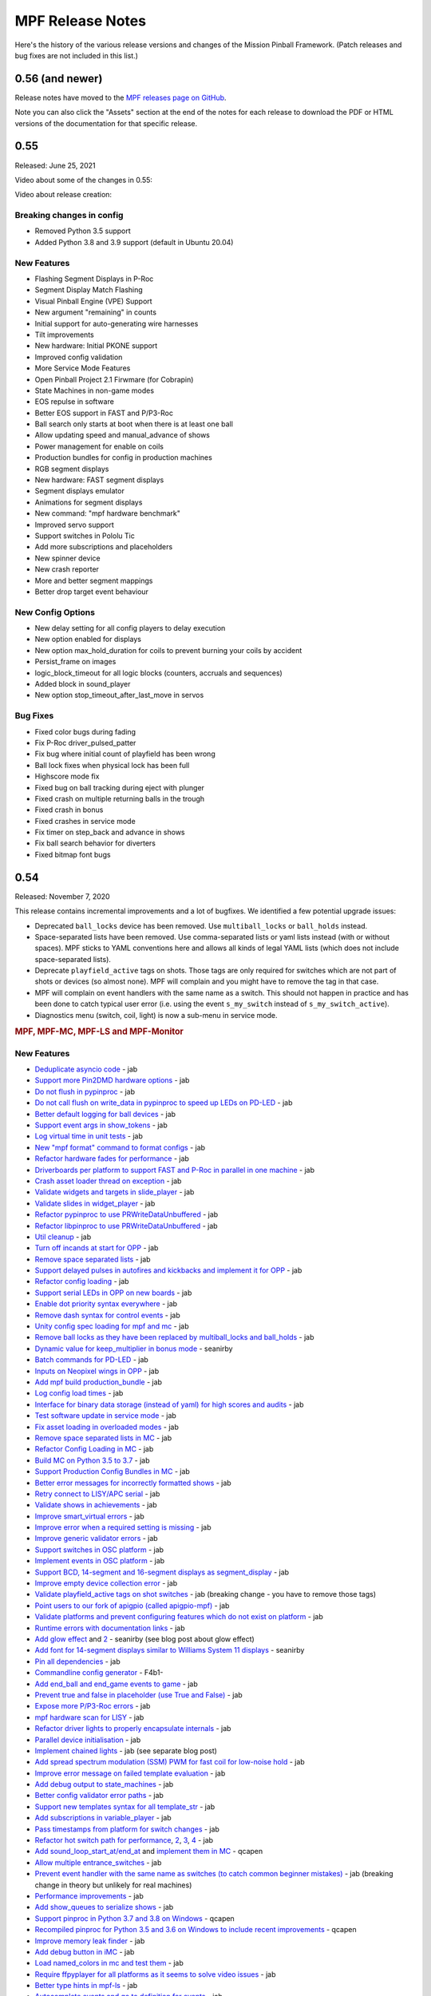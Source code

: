 MPF Release Notes
=================
Here's the history of the various release versions and changes of the Mission
Pinball Framework. (Patch releases and bug fixes are not included in this list.)

0.56 (and newer)
----

Release notes have moved to the `MPF releases page on GitHub <https://github.com/missionpinball/mpf/releases>`_.

Note you can also click the "Assets" section at the end of the notes for each release to download
the PDF or HTML versions of the documentation for that specific release.

0.55
----
Released: June 25, 2021

Video about some of the changes in 0.55:

.. youtube:: 2rYxmdr3ZMU

Video about release creation:

.. youtube:: EilOwZV94_8

Breaking changes in config
^^^^^^^^^^^^^^^^^^^^^^^^^^

* Removed Python 3.5 support
* Added Python 3.8 and 3.9 support (default in Ubuntu 20.04)

New Features
^^^^^^^^^^^^

* Flashing Segment Displays in P-Roc
* Segment Display Match Flashing
* Visual Pinball Engine (VPE) Support
* New argument "remaining" in counts
* Initial support for auto-generating wire harnesses
* Tilt improvements
* New hardware: Initial PKONE support
* Improved config validation
* More Service Mode Features
* Open Pinball Project 2.1 Firwmare (for Cobrapin)
* State Machines in non-game modes
* EOS repulse in software
* Better EOS support in FAST and P/P3-Roc
* Ball search only starts at boot when there is at least one ball
* Allow updating speed and manual_advance of shows
* Power management for enable on coils
* Production bundles for config in production machines
* RGB segment displays
* New hardware: FAST segment displays
* Segment displays emulator
* Animations for segment displays
* New command: "mpf hardware benchmark"
* Improved servo support
* Support switches in Pololu Tic
* Add more subscriptions and placeholders
* New spinner device
* New crash reporter
* More and better segment mappings
* Better drop target event behaviour

New Config Options
^^^^^^^^^^^^^^^^^^

* New delay setting for all config players to delay execution
* New option enabled for displays
* New option max_hold_duration for coils to prevent burning your coils by accident
* Persist_frame on images
* logic_block_timeout for all logic blocks (counters, accruals and sequences)
* Added block in sound_player
* New option stop_timeout_after_last_move in servos

Bug Fixes
^^^^^^^^^

* Fixed color bugs during fading
* Fix P-Roc driver_pulsed_patter
* Fix bug where initial count of playfield has been wrong
* Ball lock fixes when physical lock has been full
* Highscore mode fix
* Fixed bug on ball tracking during eject with plunger
* Fixed crash on multiple returning balls in the trough
* Fixed crash in bonus
* Fixed crashes in service mode
* Fix timer on step_back and advance in shows
* Fix ball search behavior for diverters
* Fixed bitmap font bugs


0.54
----

Released: November 7, 2020

This release contains incremental improvements and a lot of bugfixes.
We identified a few potential upgrade issues:

* Deprecated ``ball_locks`` device has been removed.
  Use ``multiball_locks`` or ``ball_holds`` instead.
* Space-separated lists have been removed.
  Use comma-separated lists or yaml lists instead (with or without spaces).
  MPF sticks to YAML conventions here and allows all kinds of legal YAML lists (which does not include space-separated lists).
* Deprecate ``playfield_active`` tags on shots.
  Those tags are only required for switches which are not part of shots or devices (so almost none).
  MPF will complain and you might have to remove the tag in that case.
* MPF will complain on event handlers with the same name as a switch.
  This should not happen in practice and has been done to catch typical user error
  (i.e. using the event ``s_my_switch`` instead of ``s_my_switch_active``).
* Diagnostics menu (switch, coil, light) is now a sub-menu in service mode.

.. rubric:: MPF, MPF-MC, MPF-LS and MPF-Monitor

New Features
^^^^^^^^^^^^

* `Deduplicate asyncio code <https://github.com/missionpinball/mpf/pull/1488>`__ - jab
* `Support more Pin2DMD hardware options <https://github.com/missionpinball/mpf/pull/1491>`__ - jab
* `Do not flush in pypinproc <https://github.com/missionpinball/pypinproc/commit/b631d57265e35ea32618677cae79c8ad1e0d1ffc>`__ - jab
* `Do not call flush on write_data in pypinproc to speed up LEDs on PD-LED <https://github.com/missionpinball/libpinproc/commit/5bb2146d3e655515c08e41d184f2a6bcce4667d4>`__ - jab
* `Better default logging for ball devices <https://github.com/missionpinball/mpf/commit/22efb222f7b09a7dbd2d77590d444790d324b04e>`__ - jab
* `Support event args in show_tokens <https://github.com/missionpinball/mpf/pull/1492>`__ - jab
* `Log virtual time in unit tests <https://github.com/missionpinball/mpf/commit/5e3c61527607c863193410567385e78657e2755f>`__ - jab
* `New "mpf format" command to format configs <https://github.com/missionpinball/mpf/pull/1499>`__ - jab
* `Refactor hardware fades for performance <https://github.com/missionpinball/mpf/pull/1489>`__ - jab
* `Driverboards per platform to support FAST and P-Roc in parallel in one machine <https://github.com/missionpinball/mpf/commit/3372fdfcfa57029fcc2803090151e829066f7af9>`__ - jab
* `Crash asset loader thread on exception <https://github.com/missionpinball/mpf-mc/commit/c3d3116846bfc20ba16e53df10a6bfba1360b6dc>`__ - jab
* `Validate widgets and targets in slide_player <https://github.com/missionpinball/mpf-mc/commit/d269acd57a2ee09f65c53c83c674cfa345e00c9a>`__ - jab
* `Validate slides in widget_player <https://github.com/missionpinball/mpf-mc/commit/c458b9e6baa66a9d5aae2298f8fb0a7a81877dda>`__ - jab
* `Refactor pypinproc to use PRWriteDataUnbuffered <https://github.com/missionpinball/pypinproc/commit/a34a26a39a93ca50da92f795f60fa157b5979c2c>`__ - jab
* `Refactor libpinproc to use PRWriteDataUnbuffered <https://github.com/missionpinball/libpinproc/commit/031109f5ecabca594ee934423d4183b82b147f27>`__ - jab
* `Util cleanup <https://github.com/missionpinball/mpf/commit/96b628496d0ff7d01b1c0a36cbefc81931d849dc>`__ - jab
* `Turn off incands at start for OPP <https://github.com/missionpinball/mpf/commit/e0e711d1a7c525474aa12e09a98a86bd043895cc>`__ - jab
* `Remove space separated lists <https://github.com/missionpinball/mpf/pull/1505>`__ - jab
* `Support delayed pulses in autofires and kickbacks and implement it for OPP <https://github.com/missionpinball/mpf/pull/1507>`__ - jab
* `Refactor config loading <https://github.com/missionpinball/mpf/pull/1506>`__ - jab
* `Support serial LEDs in OPP on new boards <https://github.com/missionpinball/mpf/pull/1508>`__ - jab
* `Enable dot priority syntax everywhere <https://github.com/missionpinball/mpf/commit/9fda4065f8084781c47f65c61a47ba0d9fd8ddef>`__ - jab
* `Remove dash syntax for control events <https://github.com/missionpinball/mpf/commit/27833c715a22f2a9f430b5d18db7161a1b2895f4>`__ - jab
* `Unity config spec loading for mpf and mc <https://github.com/missionpinball/mpf/commit/c9802a7f65da2e7184c67eefad3f3a05b0f1cc5a>`__ - jab
* `Remove ball locks as they have been replaced by multiball_locks and ball_holds <https://github.com/missionpinball/mpf/commit/ab45e683e9b434cde420b001236051587cec7fe3>`__ - jab
* `Dynamic value for keep_multiplier in bonus mode <https://github.com/missionpinball/mpf/pull/1510>`__ - seanirby
* `Batch commands for PD-LED <https://github.com/missionpinball/mpf/commit/9b08f849ad88e1f6d810a54235dc2da5696961a0>`__ - jab
* `Inputs on Neopixel wings in OPP <https://github.com/missionpinball/mpf/commit/65615b2d36b0741d6f029e47ea28e89bdd208446>`__ - jab
* `Add mpf build production_bundle <https://github.com/missionpinball/mpf/commit/2a91b5f436c9e3c745eb6127f056b40e5f3aad1e>`__ - jab
* `Log config load times <https://github.com/missionpinball/mpf/commit/81e9750f4ea0c0b2c5fb42ee4cb59cdf7d97f84e>`__ - jab
* `Interface for binary data storage (instead of yaml) for high scores and audits <https://github.com/missionpinball/mpf/commit/32221dcb6b108fb8f655950aa8c88a8f6fa26769>`__ - jab
* `Test software update in service mode <https://github.com/missionpinball/mpf-mc/commit/cce63720ef5c09140b427cff156721f459deb260>`__ - jab
* `Fix asset loading in overloaded modes <https://github.com/missionpinball/mpf-mc/commit/d0095cb6825a783cecbe91513ea0c7e22879ece8>`__ - jab
* `Remove space separated lists in MC <https://github.com/missionpinball/mpf-mc/pull/396>`__ - jab
* `Refactor Config Loading in MC <https://github.com/missionpinball/mpf-mc/pull/398>`__ - jab
* `Build MC on Python 3.5 to 3.7 <https://github.com/missionpinball/mpf-mc/commit/1843582c154bc5db0a7ada04a0c0508d8013b519>`__ - jab
* `Support Production Config Bundles in MC <https://github.com/missionpinball/mpf-mc/commit/f55b7ee8a7247654858b5d90e0f33896730bae58>`__ - jab
* `Better error messages for incorrectly formatted shows <https://github.com/missionpinball/mpf/commit/6c4878cfa4fc3b56c3eb68e04137a881b259a450>`__ - jab
* `Retry connect to LISY/APC serial <https://github.com/missionpinball/mpf/commit/b5549ca2084734abc47c310ae3965106160e7129>`__ - jab
* `Validate shows in achievements <https://github.com/missionpinball/mpf/commit/e89e71d18968f6f744c633b9ceb261a46d03bd42>`__ - jab
* `Improve smart_virtual errors <https://github.com/missionpinball/mpf/commit/cfb5467351f7ad2880a6560f8828a08ef67169af>`__ - jab
* `Improve error when a required setting is missing <https://github.com/missionpinball/mpf/commit/4d95608d06091909c0fbbf9f1da2c40659756958>`__ - jab
* `Improve generic validator errors <https://github.com/missionpinball/mpf/commit/27d337f67adaac2a15d7d6409770c11507aab4fd>`__ - jab
* `Support switches in OSC platform <https://github.com/missionpinball/mpf/commit/723de4b177de3fb9ff2fc2768108668a555c25df>`__ - jab
* `Implement events in OSC platform <https://github.com/missionpinball/mpf/commit/c19b087764592b7d342ec4d49bb792c359f8a49c>`__ - jab
* `Support BCD, 14-segment and 16-segment displays as segment_display <https://github.com/missionpinball/mpf/commit/22827621831d34dc9397ebdc0898602d8f698b73>`__ - jab
* `Improve empty device collection error <https://github.com/missionpinball/mpf/commit/5a6ae34d4763bcb3e4bbc82f764f9f3787bcb677>`__ - jab
* `Validate playfield_active tags on shot switches <https://github.com/missionpinball/mpf/commit/2a6615cf80bb8c09ec2823816db4d115d63eb2d5>`__ - jab (breaking change - you have to remove those tags)
* `Point users to our fork of apigpio (called apigpio-mpf) <https://github.com/missionpinball/mpf/commit/bd05b7531568a7e6213a6b5e5583d05f37760038>`__ - jab
* `Validate platforms and prevent configuring features which do not exist on platform <https://github.com/missionpinball/mpf/commit/938a678c216390794ac20ae2bfd2f470d29a0761>`__ - jab
* `Runtime errors with documentation links <https://github.com/missionpinball/mpf/commit/8132de4f18ffcc03c5ae32eca5e181727d2f6d37>`__ - jab
* `Add glow effect <https://github.com/missionpinball/mpf/pull/1513>`__ and `2 <https://github.com/missionpinball/mpf-mc/pull/400>`__ - seanirby (see blog post about glow effect)
* `Add font for 14-segment displays similar to Williams System 11 displays <https://github.com/missionpinball/mpf-mc/pull/399>`__ - seanirby
* `Pin all dependencies <https://github.com/missionpinball/mpf/commit/07d49d17945e6b307f853ea583b1ca1401918772>`__ - jab
* `Commandline config generator <https://github.com/missionpinball/mpf/pull/1514>`__ - F4b1-
* `Add end_ball and end_game events to game <https://github.com/missionpinball/mpf/commit/8f23cc83814bf39e4f8e8ae2daed050ab370b8b3>`__ - jab
* `Prevent true and false in placeholder (use True and False) <https://github.com/missionpinball/mpf/commit/90ac1dee0fcb76c1eea9880fea2563a2437311c1>`__ - jab
* `Expose more P/P3-Roc errors <https://github.com/missionpinball/mpf/commit/8a8348ed66c3c112e767d96edb312cf0f838bcce>`__ - jab
* `mpf hardware scan for LISY <https://github.com/missionpinball/mpf/commit/81f64ca9fea2b53f9cb87ae4e90a8c3aa4aba816>`__ - jab
* `Refactor driver lights to properly encapsulate internals <https://github.com/missionpinball/mpf/commit/8c9b9bdc7960d9bd45aa92a76d69e5ba105084eb>`__ - jab
* `Parallel device initialisation <https://github.com/missionpinball/mpf/commit/6fc6b4a8a512d23d8cc840477181a531f975e152>`__ - jab
* `Implement chained lights <https://github.com/missionpinball/mpf/commit/ae3e322fd25b275abe1f8500c1bc742b6990b655>`__ - jab (see separate blog post)
* `Add spread spectrum modulation (SSM) PWM for fast coil for low-noise hold <https://github.com/missionpinball/mpf/commit/1b7f608a56fd902d6d4cb95edd6d9383c0d8e94c>`__ - jab
* `Improve error message on failed template evaluation <https://github.com/missionpinball/mpf/commit/feb86c8dc5ed3696da82b27f848a123acd4af5c2>`__ - jab
* `Add debug output to state_machines <https://github.com/missionpinball/mpf/commit/fe1fc1c4c469dfb5ae239355df0cb02574a1d589>`__ - jab
* `Better config validator error paths <https://github.com/missionpinball/mpf/commit/6ddc1b731789e437eb776f6ad8899bb650fe8231>`__ - jab
* `Support new templates syntax for all template_str <https://github.com/missionpinball/mpf/commit/ddb54c91c82cd67ab6d77ae03adbd23d5ba85756>`__ - jab
* `Add subscriptions in variable_player <https://github.com/missionpinball/mpf/commit/eda7286918008b67d2b077a66365ced2971fba4d>`__ - jab
* `Pass timestamps from platform for switch changes <https://github.com/missionpinball/mpf/commit/2273b27c371a859c531595839cc6ddfe4fca4dec>`__ - jab
* `Refactor hot switch path for performance <https://github.com/missionpinball/mpf/commit/bd6dc68194e909886ff1c180e346e11874645f4c>`_\ , `2 <https://github.com/missionpinball/mpf/commit/90feacf79b3db24335205d6cc6e6ef5f8141161c>`_\ , `3 <https://github.com/missionpinball/mpf/commit/7d256ad27acd97430caec4791ca22517852b1b81>`_\ , `4 <https://github.com/missionpinball/mpf/commit/8ae14a17cd5b06589efc94a5ec5d83da0276d5ec>`__ - jab
* `Add sound_loop_start_at/end_at <https://github.com/missionpinball/mpf/pull/1517>`__ and `implement them in MC <https://github.com/missionpinball/mpf-mc/pull/403>`__ - qcapen
* `Allow multiple entrance_switches <https://github.com/missionpinball/mpf/commit/376ddf05118bf4f24c033390f50b25b25c7d06c0>`__ - jab
* `Prevent event handler with the same name as switches (to catch common beginner mistakes) <https://github.com/missionpinball/mpf/commit/87b61e04f26e8f683b99a0f5263cce27a3888f3d>`__ - jab (breaking change in theory but unlikely for real machines)
* `Performance improvements <https://github.com/missionpinball/mpf/commit/f023ce2c8ac1d55337c3d64455c0ff1fe120518d>`__ - jab
* `Add show_queues to serialize shows <https://github.com/missionpinball/mpf/commit/ab192b62a398cbba3443bcca25a5ad323a1ec083>`__ - jab
* `Support pinproc in Python 3.7 and 3.8 on Windows <https://github.com/missionpinball/mpf/pull/1520>`__ - qcapen
* `Recompiled pinproc for Python 3.5 and 3.6 on Windows to include recent improvements <https://github.com/missionpinball/mpf/pull/1522>`__ - qcapen
* `Improve memory leak finder <https://github.com/missionpinball/mpf-mc/commit/e95f33e7e7d734142e29efd9b2777cc32aaed25d>`__ - jab
* `Add debug button in iMC <https://github.com/missionpinball/mpf-mc/commit/aa3d54809cbc449cc3f7781057a39bd5c4ace46f>`__ - jab
* `Load named_colors in mc and test them <https://github.com/missionpinball/mpf-mc/commit/1d4d87aaaf6c0594e833e307c4d3851dab9ee759>`__ - jab
* `Require ffpyplayer for all platforms as it seems to solve video issues <https://github.com/missionpinball/mpf-mc/commit/694f356d3d926457423d80ad75ea585e2d18414e>`__ - jab
* `Better type hints in mpf-ls <https://github.com/missionpinball/mpf-ls/commit/a8c496120b0e176fb5f5db4f313adda756facc57>`__ - jab
* `Autocomplete events and go to definition for events <https://github.com/missionpinball/mpf-ls/commit/eec997a618dd5573d1e7f7b4a0a42abff944cd95>`__ - jab
* `Support more events in mpf-ls <https://github.com/missionpinball/mpf-ls/commit/c9413e669d0da64076d08f43a078dbb83fc8f8f6>`__ - jab
* `Install latest kivy in debian installer <https://github.com/missionpinball/mpf-debian-installer/commit/cfd0b5acce2091ea5e0fccd815bb82863d0a19e9>`__ - jab
* `Better error handling in debian installer <https://github.com/missionpinball/mpf-debian-installer/commit/3409ea6c191d13b3bec0ef606971441a80c496d2>`__ - jab
* `Add source_devices to multiball_locks <https://github.com/missionpinball/mpf/commit/20f35f692d2cb7b7d02bf4ab8c5a0c92fd6be08f>`__ - jab
* `Select pulse_ms based on ball count during eject <https://github.com/missionpinball/mpf/pull/1525>`__ - jab
* `Add start_running option to shows <https://github.com/missionpinball/mpf/pull/1524>`__ - avanwinkle
* `Support pulse_power in P/P3-Roc where possible <https://github.com/missionpinball/mpf/commit/d08885983bbbfd23e92ae9061d44651481801ac6>`__ - jab
* `Better log output for P/P3-Roc <https://github.com/missionpinball/mpf/commit/1c6df104f222be640934d01a7e9cefaa282d26db>`__ - jab
* `Always log OPP chain serial <https://github.com/missionpinball/mpf/commit/c32220ea0139d62ccbd3fa10b9d4519cb4cf6ec7>`__ - jab
* `Support GPIO inputs on P3-Roc <https://github.com/missionpinball/mpf/commit/a07e4a26863c85fc8cbe82a6ae6f6581bff5e314>`__ - jab
* `Faster and better light batching <https://github.com/missionpinball/mpf/commit/e4c7355544ddc04fb5364fc9f53af14dde3c6ca1>`__ - jab
* `Support Neopixel Wings on OPP <https://github.com/missionpinball/mpf/commit/de1b6f24b7543e945fe1fad65dc627c07e302e36>`__ - jab
* `Prevent fades to the previous color <https://github.com/missionpinball/mpf/commit/80d2c9247634248c4995fab4e281ab43c5228c75>`__ - jab
* `Deterministic fades <https://github.com/missionpinball/mpf/commit/d5bf5923be7d45d4b6594ac72ca556c19cf7b9fe>`__ - jab
* `Allow platforms to set batch granularity for fades <https://github.com/missionpinball/mpf/commit/9418baeada0912060644d4c9dc5c61125f027da0>`__ - jab
* `Improve ball counters <https://github.com/missionpinball/mpf/pull/1527>`__ - jab
* `Python 3.8 compatibility (only MPF not MC because of kivy) <https://github.com/missionpinball/mpf/commit/264b0dc9e25b74526a7521facefd74f5eb60b338>`__ - jab
* `Support Repulse on EOS in MPF (only supported in Spike so far) <https://github.com/missionpinball/mpf/commit/64b60e0777d7ff3b03a44bd86d97d1036903ff88>`__ - jab
* `Event to reset high scores <https://github.com/missionpinball/mpf/commit/b89543732f6d051234dcf99eb8e0a014ac2e74c2>`__ - jab
* `Event to reset audits <https://github.com/missionpinball/mpf/commit/5a07acaa3fac8330f1ef60d27d200350c585e34c>`__ - jab
* `Event to reset earnings records <https://github.com/missionpinball/mpf/commit/cdfe1b5076bae28b5ba776b2d4754e73b69227a2>`__ - jab
* `Event to reset credits <https://github.com/missionpinball/mpf/commit/52453e29fb064c0509d19503f62b7b5dea56d52d>`__ - jab
* `More modern service mode <https://github.com/missionpinball/mpf/commit/2c689a7e0fe04c47f60aa65a5bae42b3b3d36322>`__ - jab
* `Add twitch bot support <https://github.com/missionpinball/mpf/pull/1530>`__ - Mark Seiden
* `Improve twitch bot <https://github.com/missionpinball/mpf/pull/1531>`__ - Mark Seiden
* `Add advance_random_events to accruals <https://github.com/missionpinball/mpf/commit/10f55b2ca93e1ed2bc9c4c547651d48c45bca97d>`__ - jab
* `Show a nice error when communication with P/P3-Roc breaks down <https://github.com/missionpinball/mpf/commit/f01f9da7595db4440135d0c77c581951b4fc0da6>`__ - jab
* `Support more than 256 lights in LISY API > 10 <https://github.com/missionpinball/mpf/commit/4f9c04d357db47e586d051e8823e1d31f65f2059>`__ - jab
* `Extend motor device <https://github.com/missionpinball/mpf/commit/2bcd15d42148e62bcc9d048e502b24f80a2ed48b>`__ - jab
* `Add shop jump <https://github.com/missionpinball/mpf/pull/1532>`__ - avanwinkle
* `Add settle_time_ms to entrance switch counter to prevent ejecting thin air <https://github.com/missionpinball/mpf/commit/78d5790f7c37b1c96844c002a918463cada3246d>`__ - jab
* `First version of VPE platform (not finished yet) <https://github.com/missionpinball/mpf/commit/c1742f36ef714c7783250313b8bb51644f34d2f4>`__ - jab
* `Test and build on Ubuntu 20.04 <https://github.com/missionpinball/mpf/pull/1534>`__ - jab
* `Support conditional events and fallback for random_event_player <https://github.com/missionpinball/mpf/pull/1536>`__ - avanwinkle
* `Python 3.8 support in MPF-MC (except kivy) <https://github.com/missionpinball/mpf-mc/commit/10bed3e964f9ad2d44b8d481e10e95609584feae>`__ - qcapen
* `Faster image loading in sequences <https://github.com/missionpinball/mpf-mc/commit/4d866b929caf59efe7a87a8814fa05fa144e8937>`__ - jab
* `Add block events to text_input and use them in carousel <https://github.com/missionpinball/mpf-mc/pull/406>`__ - avanwinkle
* `Nicer errors in MC <https://github.com/missionpinball/mpf-mc/pull/408>`__ - avanwinkle
* `Expose switch config in pypinproc <https://github.com/missionpinball/pypinproc/pull/6>`__ - jab
* `Support loading light shapes from MPF Monitor in showcreator <https://github.com/missionpinball/showcreator/commit/06f712161b77ae34f1095ad9bc5ecf173a187267>`__ - markinc
* `Add Mac build for showcreator <https://github.com/missionpinball/showcreator/commit/4c411ef810a36f6e5a2c207b0cb6cdc891b5b72b>`__ - markinc
* `Improve logging in MPF Spike Bridge <https://github.com/missionpinball/mpf-spike/commit/e4fa12564954672f83fe9c4ba4299c54c0c26e9e>`__ - jab
* `Extend MPF Monitor with a lot of new features <https://github.com/missionpinball/mpf-monitor/pull/29>`__ - kylenahas
* `Monitor performance improvements <https://github.com/missionpinball/mpf-monitor/commit/2ad4b836cb483e5b4b8e74a395b0a913a8647867>`__ - kylenahas
* `More monitor perf improvements <https://github.com/missionpinball/mpf-monitor/commit/26fe7e016b5232bfa0856b27cc3df93ced5f5a50>`__ - jab
* `Add config arg to MPF Monitor <https://github.com/missionpinball/mpf-monitor/pull/32>`__ - avanwinkle


Bug fixes & code improvements
^^^^^^^^^^^^^^^^^^^^^^^^^^^^^

* `Fix fast shutdown bug when an error occured <https://github.com/missionpinball/mpf/commit/26f434888fa6a283ff1cbb98a6432bbb2844e7de>`__ - jab
* `Prevent crashes from empty platform configs <https://github.com/missionpinball/mpf/commit/37a4f433f3dc659db505104abda6644453d5a279>`__ - jab
* `Fix crash in some MC players <https://github.com/missionpinball/mpf/commit/377fab44fe9b158a208f6f508b60dbddebcad621>`__ - jab
* `Fix multiple subscriptions in show_player <https://github.com/missionpinball/mpf/pull/1498>`__ - jab
* `Fix new fades in VPX <https://github.com/missionpinball/mpf/commit/ad71f381ce8a0e65f28958e51cf8a8b38a6154fb>`__ - Wolfmarsh
* `Add test for VPX platform <https://github.com/missionpinball/mpf/commit/c4ecc0bdf23a14bef207234b29053818aac15c7d>`__ - jab
* `Fix multiple subscriptions in light_player <https://github.com/missionpinball/mpf/pull/1500>`__ - jab
* `Fix gamma test slide <https://github.com/missionpinball/mpf-mc/pull/395>`__ - jherrm
* `Add test for gamma_test_slide <https://github.com/missionpinball/mpf-mc/commit/d15a5de4f27124d4b879b24ff94932060a85b3c7>`__ - jab
* `Do not crash test when sound system is not loaded <https://github.com/missionpinball/mpf-mc/commit/9c0889ea6a3a864d941028b2894f385538082c58>`__ - jab
* `Test and fix end_bonus_event <https://github.com/missionpinball/mpf/commit/70ec82cbaf2080bfb4270fe15fde51fe36f38db1>`__ - jab
* `Only validate widgets when using the add action <https://github.com/missionpinball/mpf-mc/commit/9fb8f9a8cf2bfc1df43e626511ee0cb9fdb1d2fa>`__ - jab
* `Fix master volume bug <https://github.com/missionpinball/mpf-mc/commit/834ef2f22c8ef0ffb46cefa62c2db7069681949f>`__ - qcapen
* `Fix asset loading when overloading a mode <https://github.com/missionpinball/mpf/commit/56fc2580a1356f1640cb8ea321bcb6c7224d19b1>`__ fixes `bug 1366 <https://github.com/missionpinball/mpf/issues/1366>`__ - jab
* `Detect missing curly backets in conditional events <https://github.com/missionpinball/mpf/commit/82fc767ae10079dad062be75f30a91661254a3ee>`__ fix `bug 1497 <https://github.com/missionpinball/mpf/issues/1497>`__ - jab
* `Prevent adding player during high score of a one ball game <https://github.com/missionpinball/mpf/pull/1509>`__ - seanirby
* `Fix config spec for hardware section <https://github.com/missionpinball/mpf/commit/03349317fb331129bf8a12a0830938475ebd86f6>`__ - jab
* `Fix servos on PD-LED with new libpinproc <https://github.com/missionpinball/mpf/commit/f417215b90236b3f0f3970e4d00a41e80a595b75>`__ and `add a test <https://github.com/missionpinball/mpf/commit/1fe2ef21cb28731ba35cb16817be54fd962ab70d>`__ - jab
* `Fix subscriptions in logic blocks <https://github.com/missionpinball/mpf/commit/794a8b875bd486dba8aa380377de9795fea4088e>`__ - jab
* `Fix broken subscriptions during player change <https://github.com/missionpinball/mpf/commit/9b795c9db594f4ef7426e75023fcde110547fc76>`__ - jab
* `Disable Mac Wheels as they caused install issues <https://github.com/missionpinball/mpf-mc/commit/921323f0ec0c149b1e670077e9a11607502f38f1>`__ - jab
* `Fix crash in smart_virtual with entrance_switches <https://github.com/missionpinball/mpf/commit/61be48c2889ef40f238c4baac8c9ab17275424f5>`__ - jab
* `Fix achievement_group auto_select with allow_selection_change_while_disabled <https://github.com/missionpinball/mpf/commit/763c829053795e81874c41dbe4e235718597a295>`__ - jab
* `Fix BCP encoding crash <https://github.com/missionpinball/mpf/pull/1512>`__ - seanirby
* `Remove lower-casing of colors because it breaks placeholders <https://github.com/missionpinball/mpf/commit/d7b10f004326314ac0c8d635c3f148a740bda417>`__ - jab
* `Fix crash in variable_player <https://github.com/missionpinball/mpf/pull/1515>`__ - seanirby
* `Fix non-connected switches for P3-Roc <https://github.com/missionpinball/mpf/pull/1516>`__ - seanirby
* `Fix initial switch state for RPi platform <https://github.com/missionpinball/mpf/commit/ddbf3b90503403c1238b13f8ab9d64331fd55405>`__ - jab
* `Fix OSC crashes with complex event parameters <https://github.com/missionpinball/mpf/commit/2ed0c1cfef573fc82155289e1501bf72f3b66603>`__ - jab
* `Fix ball count in multiball_lock full event with physical_only strategy <https://github.com/missionpinball/mpf/commit/a790768a73dacda5d47af7382ef4bd7fdff6f7fa>`_
* `Do not poll OPP boards without switches <https://github.com/missionpinball/mpf/commit/4f197927f6001631fc48b703936e7e5bd903f7d5>`__ - jab
* `Fix input mask for OPP Neopixel wings <https://github.com/missionpinball/mpf/commit/4469b2df68b6153a8df321689dc949fd04340dd9>`__ - jab
* `Allow duration for wipe transition <https://github.com/missionpinball/mpf/commit/8eabe07550ebde53a0647c20676f5053c6e9270f>`__ - jab
* `Fix crash when not specifying keep_multiplier in bonus entry <https://github.com/missionpinball/mpf/commit/884bb51826affdd1555df0d22b8f892c1b6bff2b>`__ - jab
* `Fix random argument order in OSC events <https://github.com/missionpinball/mpf/commit/260ed2c0d539fd9c3fcce625c3359b47042775b0>`__ - jab
* `Fix crash in drop_target <https://github.com/missionpinball/mpf/commit/4a3cbc40c82ac60b10fb2cc904fdac70f047779e>`__ - jab
* `Respect switch and coils defaults for autofire rules <https://github.com/missionpinball/mpf/commit/48d237acde07923ba31450733652cbd4c316e5da>`__ - jab
* `Fix init race in steppers <https://github.com/missionpinball/mpf/commit/452f47b387ed49a270aa0302520a968cf1a1e64a>`__ - jab
* `Fix number crash in FAST <https://github.com/missionpinball/mpf/commit/a57ca11a58c2836c8d18c3582c0cea467e96e5ea>`__ - jab
* `Fix late crash during shutdown <https://github.com/missionpinball/mpf/commit/6b5e481336dc5dbf770aa8891484b89ee2dac282>`__ - jab
* `Fix crash in digital_outputs with FAST platform settings <https://github.com/missionpinball/mpf/commit/382ec82098ef63a10e7fe5c50b5e9561de847db7>`__ - jab
* `Consistent fade_out for display_light_player <https://github.com/missionpinball/mpf-mc/commit/3cd123ccff7b30c082e1b757851cb74e3919da02>`__ - jab
* `Fix bash export in installer <https://github.com/missionpinball/mpf-debian-installer/commit/601adce3b28d987de7363c0bc34bb71c911454ca>`__ - jab
* `Fix crash when a ball is lost (because of the next bug) <https://github.com/missionpinball/mpf/commit/e249fde9c05b8f3b85549154ddbc14387e8a977b>`__ - jab
* `Prevent ball skipping when target is not a ball device <https://github.com/missionpinball/mpf/commit/e0fd2a8e73cf15bab859baa58e281df33a2acd1d>`__ - jab
* `Consistent jam switch handling in ball counter <https://github.com/missionpinball/mpf/commit/54557df2a8b36cfae22823b5d09b8da19ab3f61c>`__ - jab
* `Prevent incorrect playfield activation by drop_target_bank resets <https://github.com/missionpinball/mpf/commit/e361a9f55275af2d276cd0bb854f043794d7e9da>`__ - jab
* `Fix light ordering for fades <https://github.com/missionpinball/mpf/commit/921df14f5a76f47064fb359ed3f4274ee4157199>`__ - jab
* `Fix config parsing for developers.missionpinball.org <https://github.com/missionpinball/mpf/commit/19fcb85b89942b1fbc9d361ca77097c6ee403671>`__ - jab
* `Use the correct commands for the correct Spike Firmare (Spike System 1 vs System 2) <https://github.com/missionpinball/mpf/commit/61568f61ff478600adde707cfd775c1ba13e2cbd>`__ - jab
* `Correct Active Mode Updates to MPF Monitor <https://github.com/missionpinball/mpf/commit/8721af79f4a5fdbe150889b9f16dd8ea7b842453>`__ - jab
* `Fix config validation issues with System 11 <https://github.com/missionpinball/mpf/commit/7b3896967eb185a460e74796ac5fc95d42f89b6a>`__ - jab
* `Fix potential crash <https://github.com/missionpinball/mpf/commit/ed647d6627e77b842daad6359b5665523a418daa>`__ - jab
* `Always configure both banks of all PD-16s on P/P3-Roc to prevent polarity issues and stuck on coil on the hardware <https://github.com/missionpinball/mpf/commit/867e4109e43a5317d6d7ec488cec627537aa7945>`__ - jab
* `Fix sound loop bug <https://github.com/missionpinball/mpf-mc/commit/dafc8c0517c9af2eaa78fb652b17577b496d4552>`__ - qcapen
* `Fix loop bug when stealing/replacing a playing sound with a higher priority sound <https://github.com/missionpinball/mpf-mc/commit/02e85e00e3adddeb08b482618ae9fbad1f0d5072>`__ - qcapen
* `Fix animations when two slides animate the same image <https://github.com/missionpinball/mpf-mc/commit/ef02a5aaf793620b5ea1fdcce8282ef54ba4d923>`__ - jab
* `Do not crash on empty config collections <https://github.com/missionpinball/mpf-mc/commit/24f19f6485760eb9f1af56e97d7f0cd5ca7f8dd9>`__ - jab
* `Fix animations in slides in shows <https://github.com/missionpinball/mpf-mc/commit/37479c026d56bf079663676e3b3330ca5f70c914>`__ - jab
* `Prevent crash in sound_player with placeholders <https://github.com/missionpinball/mpf-mc/commit/d7b214f0f440c8227e1b9f31ec07c52b34844059>`__ - jab
* `Expose video control events to MPF <https://github.com/missionpinball/mpf-mc/commit/37371a09565e83c2cba2456edf5eff5fc2deadfd>`__ - jab
* `Fix crashes in image pool and regression test them <https://github.com/missionpinball/mpf-mc/commit/685fbd74caa2c215f029b0f02a3f11325940b599>`__ - jab
* `Fix Spike 2 Init Sequence <https://github.com/missionpinball/mpf-spike/commit/88b592129202258e6aa338ec2e854217656bce3c>`__ - jab
* `Fix incorrect active modes in MPF Monitor <https://github.com/missionpinball/mpf-monitor/commit/463ac293f2930658a36ee41d84af213b879541e7>`__ - jab
* `Prevent crash in Monitor <https://github.com/missionpinball/mpf-monitor/commit/ef9954c922d4f175d00624d1314d5ae8a9b83dcc>`__ - jab


.. rubric:: MPF Documentation

* `Release notes to 0.53 <https://github.com/missionpinball/mpf-docs/commit/b415e0b6abe3a7201b79cf07fca71a8e0dfa5d42>`__ - jab
* `Extend fadecandy documentation <https://github.com/missionpinball/mpf-docs/commit/9d6f5fa1c5a523f6c34acbafc20f43d9cf05bddd>`__ - jab
* `Document Pin2DMD <https://github.com/missionpinball/mpf-docs/commit/4aa03a2f74e414034658cc750bd82b91884bc5cf>`__ - jab
* `Faster docs generation <https://github.com/missionpinball/mpf-docs/commit/7ea6b86420275967efbde1ad73f13c717fbf7fc7>`__ - jab
* `Remove stuff from roadmap which has been implemented <https://github.com/missionpinball/mpf-docs/commit/ef4a5ad2cd7cc0a8043a4c78cb44ff67373c4326>`__ - jab
* `Link to our libpinproc fork <https://github.com/missionpinball/mpf-docs/commit/066e3bdf6925569059f2315b5db0e10242c2da93>`__ - jab
* `Add link to VS Redistributables for pypinproc on Windows <https://github.com/missionpinball/mpf-docs/commit/7f28db099f01d2b0d6451a0f4f7ef028a3299d65>`__ - jab
* `Fix DMD font style names <https://github.com/missionpinball/mpf-docs/pull/273>`__ - kevwilde
* `Support assets in doc tests <https://github.com/missionpinball/mpf/commit/3aa48cbb120a43a4f2146ecc84965f8ba30d1be6>`__ - jab
* `Support virtual platform in doc test cases <https://github.com/missionpinball/mpf/commit/07084c697831a082edb861b8d0e9f78e517bd713>`__ - jab
* `Document common problems with Numlock when using keyboard in MPF <https://github.com/missionpinball/mpf-docs/commit/11c059708b7f0ea10f35c9377480469d9fea8247>`__ - jab
* `Example for multiball without physical lock <https://github.com/missionpinball/mpf-docs/commit/cd91947067fac439480e4218bd06f3716a31fe7f>`__ - jab
* `Reformat all examples for good copy and paste experience <https://github.com/missionpinball/mpf-docs/pull/274>`__ - jab
* `Extend PD-LED FET documentation <https://github.com/missionpinball/mpf-docs/pull/275>`__ and `drawing <https://github.com/missionpinball/mpf-docs/commit/16c977d1bb491a87772700a8f4ab3cef70925bae>`__ - colemanomartin
* `Test and fix mc examples <https://github.com/missionpinball/mpf-docs/commit/2b5c508dab2d26185f8a3e4706a0a9a8109ab42b>`_\ , `more <https://github.com/missionpinball/mpf-docs/commit/9992d9cdb9b806ff44285d9de0a9e47172b39655>`__ and `more <https://github.com/missionpinball/mpf-docs/commit/94103178f53c7bb9bcb52c3efd8bcfbb31adb8f4>`__ - jab
* `Test all slides in the tutorial <https://github.com/missionpinball/mpf-docs/commit/abf83cf4a82d70b523a160b9044da10094c0ace9>`__ - jab
* `Improve PD-LED documentation <https://github.com/missionpinball/mpf-docs/pull/277>`__ - seanirby
* `Fix typo <https://github.com/missionpinball/mpf-docs/pull/276>`__ -  driskel
* `Fix settings name <https://github.com/missionpinball/mpf-docs/pull/278>`__ - enteryourinitials
* `Update docs for driverboards per platform <https://github.com/missionpinball/mpf-docs/commit/90536596cf3c123a462e046a5d17af332754ff39>`__ - jab
* `Test and fix DMD style names in examples <https://github.com/missionpinball/mpf-docs/commit/b518aafac200b76e3e08ce0eed542921f346d858>`__ - jab
* `Test and fix all kinds of slightly broken examples <https://github.com/missionpinball/mpf-docs/commit/784e2bd9fa2ca09784533e79654caea11806eb34>`__ - jab
* `Test and fix animation examples <https://github.com/missionpinball/mpf-docs/commit/a3e880ab5ca5d52bfe9a99e8bcb0d17f9c5f5191>`__ - jab
* `Test and fix widget examples <https://github.com/missionpinball/mpf-docs/commit/74323c7bad7a962900cd422d41ed6f860c6db92e>`_\ , `more <https://github.com/missionpinball/mpf-docs/commit/6813770613ac5b528a6e368fe884604b4ab2992e>`__ and `more <https://github.com/missionpinball/mpf-docs/commit/8a35363399e1bdfb63ea6310246799e7dbd0fc0f>`__ - jab
* `Test and fix slide examples <https://github.com/missionpinball/mpf-docs/commit/6d03831c3afb829a649c78c3cde99e5b449579b7>`__ and `more <https://github.com/missionpinball/mpf-docs/commit/90532067b40f8f39004cff98c36b340b9e0640b4>`__ - jab
* `Test and fix display examples <https://github.com/missionpinball/mpf-docs/commit/2a07d6b4eac213be57c17e3f6254851d7e497cec>`__ - jab
* `Test remaining mc examples <https://github.com/missionpinball/mpf-docs/commit/bb20f9af918cfb194491da01d5502b666278f847>`__ - jab
* `Add dual_wound_coil example for diverters <https://github.com/missionpinball/mpf-docs/pull/279>`__ - SwizzleFish
* `Document solution for common Windows install problem <https://github.com/missionpinball/mpf-docs/pull/280>`__ - AdrianD72
* `Add mystery award example <https://github.com/missionpinball/mpf-docs/pull/281>`__ - aaronmatthies
* `Fix broken links and references to ball_locks <https://github.com/missionpinball/mpf-docs/pull/282>`__ - aaronmatthies
* `Link to APC video <https://github.com/missionpinball/mpf-docs/commit/96a68dc656008059977956371dd20969aac68f9f>`__ - jab
* `Remove old-syntax list examples from docs <https://github.com/missionpinball/mpf-docs/commit/27a111e0c861a0923c7a6f2d6d87962488960f9b>`__ - jab
* `Use commas to separate lists <https://github.com/missionpinball/mpf-docs/commit/78eef6b67375dfb14ec8e130aa20be155f7f4c11>`__ - jab
* `Dual-coil diverters <https://github.com/missionpinball/mpf-docs/commit/faba0261923d6aadf2fbaa5aca8d07c1556dd769>`__ - jab
* `Add generic part numbers <https://github.com/missionpinball/mpf-docs/commit/c0a8eabd0df380c7e3cd0bd12883c64bf72e389e>`__ - jab
* `Document Motors <https://github.com/missionpinball/mpf-docs/commit/eaf74ead18f712c403d4223bbf46ab8110713375>`__ - jab
* `Document Shakers <https://github.com/missionpinball/mpf-docs/commit/3cbe8dc9192f2f042133a0123b779c3fa87d34c6>`__ - jab
* `Add Pop Bumper Images <https://github.com/missionpinball/mpf-docs/commit/12cd1357114906631d696a5cf15688ad3a5e47bf>`__ - aaronmatthies
* `Add example how to end a game by long-pressing start <https://github.com/missionpinball/mpf-docs/commit/ce58da4473499bf9ec3134ef3cd67b72e7fd95c4>`__ - jab
* `Describe PSU magic <https://github.com/missionpinball/mpf-docs/commit/5db12ab87ea6dc8191db137ae76cbfcd6e10898b>`__ - jab
* `How to fix drop target reset issues <https://github.com/missionpinball/mpf-docs/commit/f8786db15c04701679d1dbe432c2a6868ac34770>`__ - jab
* `Document Pololu Tic <https://github.com/missionpinball/mpf-docs/commit/277814e78bc4deddb73edf35bd2617e926c0849e>`__ - jab
* `Reference placeholders in bonus mode <https://github.com/missionpinball/mpf-docs/pull/286>`__ - seanirby
* `Keyboard tutorial <https://github.com/missionpinball/mpf-docs/commit/9ac2ef49331529d4846aeaa284bf957e3d3a65c0>`__ - jab
* `Integrating Logic Blocks and Lights <https://github.com/missionpinball/mpf-docs/commit/ab322dd528e459ac4d9ca94920c1e0e7cab2e8e1>`__ - jab
* `Tutorial on Counter and Slide integration <https://github.com/missionpinball/mpf-docs/commit/5ac152d2d1c82e9306808890b018f6434b8f7604>`__ - jab
* Update all config references: `OPP <https://github.com/missionpinball/mpf-docs/commit/01bbf59eaffbb8ca69b01b18b1b75e2d79e30cbc>`_\ , `Pin2DMD and P-Roc <https://github.com/missionpinball/mpf-docs/commit/707c36c24623f64a60bce2b73d15c854577c066a>`__ and many more - jab
* `How to drain all balls and keep the ball live <https://github.com/missionpinball/mpf-docs/pull/288/files>`_\ , `2 <https://github.com/missionpinball/mpf-docs/pull/287>`__ -  mwiz
* `Improve achievments documentation <https://github.com/missionpinball/mpf-docs/pull/289>`__ - atummons
* `Fix event annotations <https://github.com/missionpinball/mpf/commit/80e7ec1984fc2b5c9cd762be32b4e74bf36c1835>`__ - jab
* `Remove old section about shot reuse <https://github.com/missionpinball/mpf-docs/pull/290>`__ - seanirby
* `Update config references <https://github.com/missionpinball/mpf-docs/commit/e8e5c40c1af34ea518f11550dd084d740a1eb82b>`__ `for <https://github.com/missionpinball/mpf-docs/commit/9aa4558166cff0b6a35f6547c63d5a20f08c9283>`__ `all <https://github.com/missionpinball/mpf-docs/commit/7155cac0347765cef5e8784b2eb79042b5ad252e>`__ `kinds <https://github.com/missionpinball/mpf-docs/commit/c8a32cc84b14babbb000566e3bf01f3306dea3fd>`__ `of <https://github.com/missionpinball/mpf-docs/commit/c8a32cc84b14babbb000566e3bf01f3306dea3fd>`__ `devices <https://github.com/missionpinball/mpf-docs/commit/ce7798640f4eb6cfec279e3050d9f533a9b05c1e>`_\ , `5 <https://github.com/missionpinball/mpf-docs/commit/1706dfb31f4e64d4455147938d6a8c2abcca3fc6>`_\ , `6 <https://github.com/missionpinball/mpf-docs/commit/8625354fc1ac3d8a9155bb8e1eee49dd744d040f>`_\ , `7 <https://github.com/missionpinball/mpf-docs/commit/90e3327576f34b8bf73f8baff9a059db43f01e28>`__ - jab
* `Document color_correction_profiles <https://github.com/missionpinball/mpf-docs/commit/0a534fa84f3b21cc82ecddd7bbc108407fdadf91>`__ - jab
* `Notes about style for text sizes <https://github.com/missionpinball/mpf-docs/commit/cb9d3d3b4479c67c00dfe5d16e34234ae4fa877d>`__ - jab
* `Update tutorial <https://github.com/missionpinball/mpf-docs/commit/85ac5343b2437c9932e28ec54dca4fc6c5c3e003>`__ - jab
* `Update motors <https://github.com/missionpinball/mpf-docs/commit/07a12b2716be26f10ae3c6385696b51a0a4dae3f>`__ - jab
* `Render nice 404 with helpful links <https://github.com/missionpinball/mpf-docs/commit/0dce069119fd11c902a7bad03532c08861ba9435>`__  jab
* `Links to list of documented error messages <https://github.com/missionpinball/mpf-docs/commit/4fddb09fb46a50b8847a7bb3647b657147dbdda2>`__ - jab
* `Document show format errors <https://github.com/missionpinball/mpf-docs/commit/b9e8d0b1c2bd1e7566e1e6d66cf33cc8988387ce>`__ - jab
* `More errors and document MPF language server <https://github.com/missionpinball/mpf-docs/commit/ce5e86fa45f9a5c4be641851f2c9a8e8e881c1c2>`__ - jab
* `Update BCP reference <https://github.com/missionpinball/mpf-docs/commit/3e03044076b6c9b5665717aeb1c2650a7c76d638>`__ - jab
* `Update multiball_locks reference <https://github.com/missionpinball/mpf-docs/commit/d3fa3a96a1da32225f8615f87c52a6fb900dfa5b>`__ - jab
* `Update steprocker reference <https://github.com/missionpinball/mpf-docs/commit/c69968ad8ce7b45e2aa548ac9bff830e91be0699>`__ - jab
* `Update achievements reference <https://github.com/missionpinball/mpf-docs/commit/06e815f4811fa32b5a5ffc3bc697f17f0f08f143>`__ - jab
* `Update widget_style reference <https://github.com/missionpinball/mpf-docs/commit/1adbe6704718da38d4ea3f6f332a8b7e6213a2a3>`__ - jab
* `Improve state_machine <https://github.com/missionpinball/mpf-docs/pull/294>`__ - atummons
* `Document common errors <https://github.com/missionpinball/mpf-docs/commit/66fd33e45fc92d689e5bc298644a24ec565d9df0>`__ - jab
* `Update videos reference <https://github.com/missionpinball/mpf-docs/commit/0535c6cdfed11bb7065290b568cffd62d4ac5ff3>`__ - jab
* `Add VPX to tutorial <https://github.com/missionpinball/mpf-docs/commit/8236830f4ffbf78a3de3c5d31c1d5c2c20aabb2f>`__ - jab
* `Document OSC platform <https://github.com/missionpinball/mpf-docs/commit/b6a07513813cadb1ad41c1fb3f1932eff8dc3be8>`__ - jab
* `Update variable_player reference <https://github.com/missionpinball/mpf-docs/commit/b84c3a9741964b5058db3a03ed29b0a8a65eee8b>`__ - jab
* `Update snux reference <https://github.com/missionpinball/mpf-docs/commit/d851f6a7c2affc7368c92cc973027df5de4536f1>`__ - jab
* `Update player_vars and shot_groups reference <https://github.com/missionpinball/mpf-docs/commit/91491002281c022fea07559f697a4f5ebc7f5862>`__ - jab
* `Document light_segment_display <https://github.com/missionpinball/mpf-docs/commit/86a1ba2c3f55ba078b731874f842bb85e7509071>`__ - jab
* `Document WS2812 specifics <https://github.com/missionpinball/mpf-docs/commit/849abf2bad063a77a145d764612fc54ce4556c75>`__ and `similar chips <https://github.com/missionpinball/mpf-docs/commit/fd45c5d77b824b7ca55552adeea339ee9862fb9b>`__ - jab
* `Document CFE-ConfigValidator-4 <https://github.com/missionpinball/mpf-docs/commit/a1c6626ff7d9faaa50c14a9f2d1004f8512b7661>`__ - jab
* `Document CFE-ConfigValidator-2 <https://github.com/missionpinball/mpf-docs/commit/b74df3e9783e1ac6c6bfc60d3d540ab651307a75>`__ - jab
* `Document CFE-ConfigValidator-1 <https://github.com/missionpinball/mpf-docs/commit/5cf6dfb01ab5864486813b9506eaf0acaa856f98>`__ - jab
* `Update logic_blocks reference <https://github.com/missionpinball/mpf-docs/commit/dba88e701f89e607574f66cf6d9d0c60ed417a43>`__ - jab
* `Document CFE-ConfigValidator-12 <https://github.com/missionpinball/mpf-docs/commit/843a3403a59bc5a1b014f27edde6f76e9cf141c2>`__ - jab
* `Document CFE-ConfigValidator-13 <https://github.com/missionpinball/mpf-docs/commit/cf6dd39964234a0e8c891e1eb472c69d1ec29360>`__ - jab
* `Document CFE-DeviceManager-3 <https://github.com/missionpinball/mpf-docs/commit/2efd2868252f28ed4223be866031164d2bbf4f62>`__ - jab
* `Document mpf build production_bundle <https://github.com/missionpinball/mpf-docs/commit/efe48f82220478f4048fca44151480d95097d218>`__ - jab
* `Update track_player reference <https://github.com/missionpinball/mpf-docs/commit/5c95e1c6305569499d82f9601bc549b527eb6f70>`__ - jab
* `Update sounds reference <https://github.com/missionpinball/mpf-docs/commit/d1364fabdd3342dadb03807e22f22c370e7ff026>`__ - jab
* `Improve ball_device reference <https://github.com/missionpinball/mpf-docs/pull/297>`__ - chris20-20
* `Improve switches reference <https://github.com/missionpinball/mpf-docs/pull/298>`__ and `more <https://github.com/missionpinball/mpf-docs/pull/303>`__ - chris20-20
* `Fix typo <https://github.com/missionpinball/mpf-docs/pull/299>`__ and `more typos <https://github.com/missionpinball/mpf-docs/pull/300>`__ - chris20-20
* `Update sound_system reference <https://github.com/missionpinball/mpf-docs/commit/e5c01cf4c54739c6507f34beb046b5cb36eb01fe>`__ - jab
* `Update sound_player reference <https://github.com/missionpinball/mpf-docs/commit/73cc7b15b0d6c664c21757a300dab61825e36fdb>`__ - jab
* `Document defaults in references <https://github.com/missionpinball/mpf-docs/commit/e617856fa8c17724adc0badf25455004dfdd0325>`__ - jab
* `Add links to tutorial <https://github.com/missionpinball/mpf-docs/pull/301>`__ and `more links <https://github.com/missionpinball/mpf-docs/pull/304>`__ - chris20-20
* `Improve tutorial <https://github.com/missionpinball/mpf-docs/pull/306>`__ - chris20-20
* `Improve coil_player documentation <https://github.com/missionpinball/mpf-docs/pull/305/files>`__ - chris20-20
* `Fix LCD width and height <https://github.com/missionpinball/mpf-docs/pull/302>`__ - chris20-20
* `Document MC errors <https://github.com/missionpinball/mpf-docs/commit/fad78e9a7ed972f45d84187878f03816c30e35c6>`__ - jab
* `Fix link in docs <https://github.com/missionpinball/mpf-docs/pull/307>`__ - F4b1-
* `Document glow effect <https://github.com/missionpinball/mpf-docs/pull/308>`__ - seanirby
* `Improve event reference <https://github.com/missionpinball/mpf-docs/commit/7efc50933e2a514f7edfd4992f6f465dbc96ea44>`__ - jab
* `Add physical building section <https://github.com/missionpinball/mpf-docs/commit/f12f61b43e83d2a09a83df0a6afa9e0a4e284383>`__ - jab
* `Improve common ground warning <https://github.com/missionpinball/mpf-docs/commit/2c7b553086f6010e2458d160f4467af2097c72cc>`__ - jab
* `Add common issues section for Multimorphic <https://github.com/missionpinball/mpf-docs/commit/c7541a0362b128eab57db0215e6dc78fb517a34c>`__ - jab
* `Playfield layout considerations from Jimmy <https://github.com/missionpinball/mpf-docs/commit/29debb562cade432b8c2645faf58fa5ac21f48de>`__ - jab (content from Compy)
* `More on common ground from Gerry Stellenberg <https://github.com/missionpinball/mpf-docs/commit/5f7f3a8ebe0938f9799253dfda2ad24f56e594d8>`__ - jab (content from Gerry)
* `Update instructions to build docs locally <https://github.com/missionpinball/mpf-docs/pull/309>`__ - seanirby
* `More playfield layout and images <https://github.com/missionpinball/mpf-docs/pull/310>`__ - Compy
* `Example on how to end a game properly using events <https://github.com/missionpinball/mpf-docs/commit/e1118faf9782d17d18d56eee690f8de5ad736892>`__ - jab
* `More details and considerations on coils <https://github.com/missionpinball/mpf-docs/commit/69d7c26fe34da2aa1a89123f1af3c15afde71a8d>`__ - jab
* `Properly document MPF language server <https://github.com/missionpinball/mpf-docs/commit/781fe031c81c4e2ffa1fdbbb51bbc64e4fcdb73f>`__ - jab
* `Clarify that a RPi is not a pinball controller without further hardware <https://github.com/missionpinball/mpf-docs/commit/d60220ad1775e0c210fa527152eca2b4af197523>`__ - jab
* `Related links for all driver howtos <https://github.com/missionpinball/mpf-docs/commit/5af7347edf393f85f2fb858f1a98fb741a6d90f9>`__ - jab
* `Bring back Indy Lane tutorial from old website <https://github.com/missionpinball/mpf-docs/commit/75a89dffb711ba5e0588fe2527ff273eed13662d>`__ - jab (based on content from Brian)
* `Warn about current Python 3.8 issues <https://github.com/missionpinball/mpf-docs/pull/311>`__ - BENETNATH
* `Fix typo in udevadm command <https://github.com/missionpinball/mpf-docs/commit/0085b87b46cbeeeaf998b90da0a23d1cef7c4c89>`__ - BENETNATH
* `General hardware troubleshooting guide <https://github.com/missionpinball/mpf-docs/commit/47ab01fe091d662b04f0e8bfb341366c9baec2df>`__ - jab
* `mpf hardware scan example for the P-Roc <https://github.com/missionpinball/mpf-docs/commit/c62eb279a826c900b5ed44a42adcd831da9e2e25>`__ - jab
* `Document common P/P3-Roc issues <https://github.com/missionpinball/mpf-docs/commit/1e812fb2287a052e786abe88b9a7e2e13350ad8b>`__ - jab
* `Link troubleshooting section from more places <https://github.com/missionpinball/mpf-docs/commit/e4d95a008c069a88a55ea589c7c0e32ea13d0f98>`__ - jab
* `Troubleshooting guide for FAST hardware <https://github.com/missionpinball/mpf-docs/commit/59ed857d8a658c1994e157367b799d8347cd6e81>`__ - jab
* `Correct addressing section for P3-Roc <https://github.com/missionpinball/mpf-docs/commit/db72b53bc013574e616b649b22a93a54ba2f6097>`__ - Coleman
* `More hardware troubleshooting for P3-Roc boards and cables <https://github.com/missionpinball/mpf-docs/commit/1c89200cd2548c8803c594bfec41ce19bc6916c0>`__ - Coleman
* `Document new game events <https://github.com/missionpinball/mpf-docs/commit/4cc8ca2a127093122c3e9a091fadac74c929c495>`__ - jab
* `Document -t command line option <https://github.com/missionpinball/mpf-docs/commit/6884351229021394417fb6b950b6415e26289796>`__ - jab
* `Troubleshooting guide for OPP hardware <https://github.com/missionpinball/mpf-docs/commit/dc8e949889684f2ce554a142969baad813e2798f>`__ - jab
* `Troubleshooting guide for LISY/APC <https://github.com/missionpinball/mpf-docs/commit/96bd19335df689de0d77751eb40a7f28df2feae6>`__ - jab
* `How to ask questions in the forum for hardware issues <https://github.com/missionpinball/mpf-docs/commit/6e68c0293cea7ec79599e51ad46838205aab7240>`__ - jab
* `Example for transition_out <https://github.com/missionpinball/mpf-docs/commit/e493284001175f083b44ed6e0856830de1f70997>`__ - jab
* `Better widget examples <https://github.com/missionpinball/mpf-docs/pull/313>`__ - public-profile
* `CSSC instructions on Linux <https://github.com/missionpinball/mpf-docs/commit/d3cd70c0c3818a8ee136d2b637c9b0e3f6060daa>`__ - jab (content from Scott Danesi)
* `More OPP troubleshooting <https://github.com/missionpinball/mpf-docs/commit/79075f21d10ab0cc9453aeb657246d65bf86a9fd>`__ - jab
* `Document default_pulse_power/default_hold_power limitations in P3-Roc <https://github.com/missionpinball/mpf-docs/pull/314>`__ - seanirby
* `Troubleshooting for Fadecandy <https://github.com/missionpinball/mpf-docs/commit/ed8fc28b2a644b0925c401e8ae425b32bdbcdf01>`__ - jab
* `Pin2DMD troubleshooting <https://github.com/missionpinball/mpf-docs/commit/a61dcd5b8f2c16b85a4340742ef766c9ea7c0e14>`__ - jab
* Suggest firmware updates for `P/P3-Roc <https://github.com/missionpinball/mpf-docs/commit/9860a1e8b1c5b40973481106d7e38dbb50ab0cbc>`__ and `FAST <https://github.com/missionpinball/mpf-docs/commit/36f273d95e901a08953075bf5bbbd02adbd1b41c>`__ - jab
* `Extend high voltage warning <https://github.com/missionpinball/mpf-docs/commit/01cd9121b24fadb64db8279b87a8180bdd440cbf>`__ - jab
* `Document default recycle times in P/P3-Roc <https://github.com/missionpinball/mpf-docs/commit/5ec5dddd0568d7499d0d375559d1e34d9d511a3d>`__ - jab (content from Gerry)
* `Document debounce and recycle behaviour of autofire_coils <https://github.com/missionpinball/mpf-docs/commit/41830b39151215596dfea4d47e4951a59471c2f4>`__ - jab
* `Document chained lights and numbers vs channels for all platforms <https://github.com/missionpinball/mpf-docs/commit/d82f9446908dd03bdc104560edf999890ae5da55>`__ - jab (see separate blog post)
* `Coil troubleshooting <https://github.com/missionpinball/mpf-docs/commit/089c7e4bd685f0dcb1c85c521ce276c57ae2c333>`__ - jab
* `FAST on Linux troubleshooting <https://github.com/missionpinball/mpf-docs/commit/2279e39b4dca6b22cb7ae9f0858d264c4fac6c7d>`__ - jab
* `Document debounce and recycle behaviour of flippers <https://github.com/missionpinball/mpf-docs/commit/568eff4d6b8c3eb0749166286068c0294e34a095>`__ - jab
* `Notes on RGB and colored inserts <https://github.com/missionpinball/mpf-docs/commit/29468c7171445f8397e4a213a9b19139308950ed>`__ - jab
* `How to install Debian with MPF in VirtualBox <https://github.com/missionpinball/mpf-docs/pull/316>`__ - kylenahas
* `Example for state_machines with placeholders <https://github.com/missionpinball/mpf-docs/commit/7a1277620ed86cd3ccb6b6efebb5334b791bace8>`__ - jab
* `Document start_loop_at/end_loop_at on sounds <https://github.com/missionpinball/mpf-docs/pull/317>`__ - qcapen
* `Document rotation animations <https://github.com/missionpinball/mpf-docs/pull/318>`__ - Coleman
* `Readd tutorial to mpf-examples and test it <https://github.com/missionpinball/mpf-examples/commit/17ea0c323640c0d3de55017cf3c46dbf0c8a2a8b>`__ - jab
* `Fix sound references in demo_man <https://github.com/missionpinball/mpf-examples/pull/13>`__ - kylenahas
* `Add monitor image and config to demo_man <https://github.com/missionpinball/mpf-examples/pull/14>`__ - kylenahas
* `How to wire coils and scoops <https://github.com/missionpinball/mpf-docs/commit/f4cbfdee80daa2584b17537550e8080b200df895>`__ - jab
* `Magnet example <https://github.com/missionpinball/mpf-docs/commit/5f4e518ab9e746a8973414c05528cb6d9d5cacc0>`__ - jab
* `How to debug MPF Spike Bridge <https://github.com/missionpinball/mpf-docs/commit/a8caf3be0663ec1d6b81a3c2ea13f700932ba3f4>`__ - jab
* `Add Physical Building Section <https://github.com/missionpinball/mpf-docs/commit/d359cb24a19252331fe6f925fbe59cc9fce0603e>`__ - Nate
* `Add Stern Magnet Board <https://github.com/missionpinball/mpf-docs/commit/70f1b75c76e3c148aaf4187a19780b6afd1f2b86>`__ - jab
* `Document start_running in shows (with examples) <https://github.com/missionpinball/mpf-docs/pull/321>`__ - avanwinkle
* `How to capture spike net bus <https://github.com/missionpinball/mpf-docs/commit/687d532d59e67f524e013d660bff92f9c0c194c2>`__ - jab
* `How to replace FETs on FAST hardware <https://github.com/missionpinball/mpf-docs/commit/856a22769334392d4a7fc4b6e61332fa33bc231e>`__ - jab
* `Dedicated Magnet Driver boards <https://github.com/missionpinball/mpf-docs/commit/078aba3da5f8bc2ef98af53c892541433f80fa13>`__ - jab
* `Fix typos <https://github.com/missionpinball/mpf-docs/pull/322>`__ - bghill
* `Update Windows Install Instruction for Multimorphic <https://github.com/missionpinball/mpf-docs/commit/7165f0d25ce7a823b91c1aa03c8b30285d23b581>`__ - qcapen
* `Add part numbers <https://github.com/missionpinball/mpf-docs/pull/324>`__ - bghill
* `Fix snux docs <https://github.com/missionpinball/mpf-docs/commit/825b0d46573318fe633a56543c7cf1fc6efcacb3>`__ and `more <https://github.com/missionpinball/mpf-docs/commit/ea8092edb2bab3dacc6b47c53d325d96eb08094a>`__ - jab
* `Remarks on referencing slides in a show from outside <https://github.com/missionpinball/mpf-docs/commit/68ae1aa90c2b1051a588ff6b0f64fc4512357866>`__ - jab
* `Document twitch bot <https://github.com/missionpinball/mpf-docs/pull/326>`__ - Mark Seiden
* `Add details about keys and widgets <https://github.com/missionpinball/mpf-docs/pull/327>`__ - atummons
* `Enhance twitch docs <https://github.com/missionpinball/mpf-docs/pull/328>`__ - Mark Seiden
* `Document known P/P3-Roc errors <https://github.com/missionpinball/mpf-docs/commit/ceefc644aff087902459fc9ed2b0b5b255c2443b>`__ - jab
* `Link correct demo man from docs <https://github.com/missionpinball/mpf-docs/commit/53adb1560264d2cce3a451b0d4c6d847f90bd8c3>`__ - jab
* `Document common demo man issues <https://github.com/missionpinball/mpf-docs/commit/f976589627ea4250372442893569338dff4a5e43>`__ - jab
* `Document advance_random_events <https://github.com/missionpinball/mpf-docs/commit/41b6e18f177c931c0ec0f3c6c365e1ae2cdebc45>`__ - jab
* `Document reset_audit_events <https://github.com/missionpinball/mpf-docs/commit/969a7aff38ddc66b06d2226649f6ac09490cb3b5>`__ - jab
* `Document repulse on EOS for flippers <https://github.com/missionpinball/mpf-docs/commit/fda9e5110eceb77beea9699769f71a34f6842d52>`__ - jab
* `Document reset_high_score_events <https://github.com/missionpinball/mpf-docs/commit/75663630de715bd76b0e00e82d51bbce727dc792>`__ - jab
* `Document light chaining with previous and start_channel <https://github.com/missionpinball/mpf-docs/commit/120fdb7380f2a9443927fb3d180193f41739da94>`__ - jab
* `Document source_device in multiball_locks <https://github.com/missionpinball/mpf-docs/commit/656139882a753ce6293ab6bc0fd0981b2e1e1dc6>`__ - jab
* `Update Motor documentation <https://github.com/missionpinball/mpf-docs/pull/330>`__ - Lance-o-nator
* `Improve tutorial <https://github.com/missionpinball/mpf-docs/pull/331>`__ - flamtime
* `Add driver troubleshooting <https://github.com/missionpinball/mpf-docs/commit/ce47545593cd1fb313254b305cd1311cc496425f>`__ - jab
* `Document P/P3-Roc runtime errors <https://github.com/missionpinball/mpf-docs/commit/8fb185fb35a3dbdcd42bc7c369a63671f8137a62>`__ - jab
* `P/P3-Roc Firmware Upgrade section <https://github.com/missionpinball/mpf-docs/commit/79323b28ed2a6b4dc558c44468bbdd2bb58bbb62>`__ - jab
* `Document CobraPin platform <https://github.com/missionpinball/mpf-docs/pull/335>`__ - cobra18t
* `Fix reset_when_complete in docs <https://github.com/missionpinball/mpf-docs/pull/338>`__ - avanwinkle
* `Document carousel block_events <https://github.com/missionpinball/mpf-docs/pull/337>`__ - avanwinkle
* `Document more common errors <https://github.com/missionpinball/mpf-docs/commit/17e2d6f929458e0ec88d2aef5c74c90b1ca9cc6f>`__ - jab
* `More breakout boards <https://github.com/missionpinball/mpf-docs/commit/fdef70e5717982717ac2fd0147c42cfe762af84e>`__ - jab
* `Ubuntu 20.04 install instructions <https://github.com/missionpinball/mpf-docs/commit/1172899a058fb728ccd68acadd11362274eeb087>`__ - jab
* `Add missing config references for release <https://github.com/missionpinball/mpf-docs/pull/339>`__ - avanwinkle
* `Renamed end_loop_at and start_loop_at to loop_end_at and loop_start_at <https://github.com/missionpinball/mpf-docs/commit/2ec8a3b7c33ace4ec92023e3c10423663a410bcc>`__ - qcapen


0.53
----

Released: January 11, 2020

This is a 0.52 maintenance release with cleanups and some refactorings.
We identified a few potential upgrade issues:

- We fixed validation of animations. You might get a validation error with
  `repeat: -1`. Change it to `repeat: false`.
  See the `change in the docs <https://github.com/missionpinball/mpf-docs/commit/6a141ec4434a0904d92f05bcbce1fe345513c018>`__.
- We changed `active_time` of ball_save from ms to secs. In case you did not use a unit here this might change the time. `Details <https://github.com/missionpinball/mpf/pull/1463>`__.
- `Machine variables changed <https://github.com/missionpinball/mpf/pull/1394>`__ if you accessed them from code (but not via config).
- `Achievement state changed <https://github.com/missionpinball/mpf/pull/1429>`__ if you accessed it from code (but not via config or placeholders).

.. rubric:: MPF and MPF-MC

New Features
^^^^^^^^^^^^

-  `Support segment displays connected to normal light of a platform <https://github.com/missionpinball/mpf/pull/1305>`__ - jab
-  `Batch LED updates for PD-LED and P/P3-Roc to prevent bus overflows <https://github.com/missionpinball/mpf/pull/1310>`__ - jab
-  `Make separate thread configurable in P/P3-Roc and reduce IPC overhead <https://github.com/missionpinball/mpf/pull/1311>`__ - jab
-  `Highlight settings in service mode <https://github.com/missionpinball/mpf/pull/1309>`__ - avanwinkle
-  `Spike-MPF bridge in Rust <https://github.com/missionpinball/mpf-spike/commit/529ac6d7d047ef8d74ce2e4555a910a4ddf190c5>`__ - jab
-  `Use new Spike-MPF bridge in MPF <https://github.com/missionpinball/mpf/commit/089f7e48008ab0e82d3d8712ef812ea636975933>`__ - jab
-  `Use a better default for max\_servo\_value on PD-LEDs <https://github.com/missionpinball/mpf/commit/9fbbd9bbe1367566e5defda0a2914f75db1635d2>`__ - jab
-  `Allow reverse sorted highscore categories <https://github.com/missionpinball/mpf/pull/1296>`__ - yensho
-  `Light batching in Spike for better light sync <https://github.com/missionpinball/mpf/pull/1313>`__ - jab based on `request by Dave <https://groups.google.com/forum/#!topic/mpf-users/WHRLH0lGZL0>`__
-  `Read ticks\_per\_second per node for Spike <https://groups.google.com/forum/#!topic/mpf-users/WHRLH0lGZL0>`__ - jab
-  `Reliable speed/flow control in Spike <https://github.com/missionpinball/mpf/pull/1314>`__ - jab
-  `Initial Spike 2 support for the mpf-spike bridge <https://github.com/missionpinball/mpf-spike/commit/e234336f504c40a5050220e00b5baa049d659819>`__ - jab
-  `Limit light batch size in Spike to prevent bus desync <https://github.com/missionpinball/mpf/commit/f64d46689235bb1e4d5abaa63de6d5cf39a4c661>`__ - jab
-  `Ignore duplicate handler warnings during init <https://github.com/missionpinball/mpf/pull/1316>`__ - avanwinkle
-  `Add support for steppers in Spike <https://github.com/missionpinball/mpf/pull/1317>`__ - jab
-  `Support Spike 2 backlight <https://github.com/missionpinball/mpf/commit/3bd30788613c687674d4e3c8bbace77691e0d1f5>`__ - jab
-  `Support Spike 1 and Spike 2 backlight in bridge <https://github.com/missionpinball/mpf-spike/commit/9ee733992c127050cb31fe79d8ab0f8d89871467>`__ - jab
-  `Servo and Steppers as Diverters <https://github.com/missionpinball/mpf/pull/1321>`__ - jab
-  `Separate event handlers and code to catch incorrect arguments in custom code <https://github.com/missionpinball/mpf/pull/1327>`__ - jab
-  `Auto launch when machine is tilted <https://github.com/missionpinball/mpf/pull/1330>`__ - jab based on `question from Philip D <https://groups.google.com/forum/#!topic/mpf-users/rjDghM-2XXk>`__
-  `Show player and machine variables in the Text UI <https://github.com/missionpinball/mpf/pull/1328>`__ - woosle1234
-  `Allow dynamic values in timer control events <https://github.com/missionpinball/mpf/pull/1337>`__ - avanwinkle based on report by wilder
-  `Reduce default batch size for Spike LEDs <https://github.com/missionpinball/mpf/commit/e3ad5dded06c820db2ec38cbccdc3ed8f683480a>`__ - jab based on tests by Dave
-  `Custom events\_when\_added and events\_when\_removed for widgets <https://github.com/missionpinball/mpf-mc/pull/372>`__ `[2] <https://github.com/missionpinball/mpf/pull/1338>`__ - qcapen based on `feature request by cfbenn <https://github.com/missionpinball/mpf/issues/1332>`__
-  `Better cache invalidation of config\_spec cache <https://github.com/missionpinball/mpf/commit/d806ceecb0a53e61d3726471008611b229fb4fd7>`__ - jab
-  `Refactor Text UI to prevent text clutter <https://github.com/missionpinball/mpf/pull/1339>`__ - jab
-  `Allow user to disable ball search in a ball device <https://github.com/missionpinball/mpf/pull/1341>`__ - dziedada
-  `Better signal handlers and shutdown logging during crashes <https://github.com/missionpinball/mpf/pull/1347>`__ - jab to fix `some exit issues <https://groups.google.com/forum/#!topic/mpf-users/98apwhX_rMo>`__
-  `Improve show and lights performance <https://github.com/missionpinball/mpf/pull/1346>`__ - jab
-  `Refactor DelayManager <https://github.com/missionpinball/mpf/pull/1344>`__ - jab
-  `Exit MPF when the FAST Nano reboots/crashes during a game <https://github.com/missionpinball/mpf/pull/1343>`__ - jab
-  `Add a setting for free play to service mode when credits mode is loaded <https://github.com/missionpinball/mpf/pull/1354>`__ - jab based on `request by Greg <https://groups.google.com/forum/#!topic/mpf-users/Q18AvoEaVRw>`__
-  `Allow newer FAST firmware versions <https://github.com/missionpinball/mpf/pull/1356>`__ - jab based on problems with Firmware 1.05 by Brian Cox
-  `Support inverted switches and non-numeric drivers in Virtual Pinball <https://github.com/missionpinball/mpf/pull/1360>`__ - mfuegemann
-  `Extend README and add hardware rules to VPX Bridge <https://github.com/missionpinball/mpf-vpcom-bridge/pull/1>`__ and `Test <https://github.com/missionpinball/mpf-vpcom-bridge/pull/2>`__- mfuegemann
-  `Placeholders in credits mode <https://github.com/missionpinball/mpf/pull/1357>`__ - jab
-  `Placeholders in tilt mode <https://github.com/missionpinball/mpf/pull/1358>`__ - jab
-  `RGB LEDs and flashers in Virtal Pinball <https://github.com/missionpinball/mpf/pull/1363>`__ - mfuegemann
-  `Update asciimatics <https://github.com/missionpinball/mpf/pull/1362>`__ - jab
-  `Add --vpx commandline option to mpf <https://github.com/missionpinball/mpf/pull/1364>`__ and `mc <https://github.com/missionpinball/mpf-mc/pull/373>`__- jab
-  `Add VPX demo table with MPF config <https://github.com/missionpinball/mpf-vpcom-bridge/pull/3>`__ - mfuegemann
-  `Placeholders for StateMachine devices <https://github.com/missionpinball/mpf/pull/1365>`__ - jab
-  `Initial support for the Arduino Pinball Platform <https://github.com/missionpinball/mpf/commit/0021aa4c80c3f5c4db02c7ed0e797f0f2419340e>`__ - jab, bontango and blackknight
-  `More debug in FAST platform <https://github.com/missionpinball/mpf/commit/c79a36b312d33c5cc546e4d9637f51ccef3ddcaf>`__ and `longer wait times <https://github.com/missionpinball/mpf/commit/e031cb047dcecaaeb9eb37fc11422ea657e2ed71>`__ - jab to support more FAST firmwares
-  `Generic System 11 A/C Relay handling (for APC and Snux) <https://github.com/missionpinball/mpf/pull/1370>`__ - jab
-  `Improve duplicate event handler message <https://github.com/missionpinball/mpf/commit/bebf593f97b068f07b3af69e93f48b3c8e595974>`__ - jab as it `caused confusion for Sepp <https://groups.google.com/forum/#!topic/mpf-users/epVKlaU9Yo8>`__
-  `Better error message when number is empty <https://github.com/missionpinball/mpf/pull/1376>`__ - jab based on `report by Sepp <https://groups.google.com/forum/#!msg/mpf-users/oHsUeEJr2yI/Y1hg21iNBAAJ>`__
-  `Placeholders in show\_tokens in show\_player <https://github.com/missionpinball/mpf/pull/1379>`__ - jab to `allow dynamic values in all widgets <https://groups.google.com/forum/#!topic/mpf-users/lUd6Z2lU_eo>`__
-  `More useful and accurate validation errors in dicts <https://github.com/missionpinball/mpf/commit/240c4f9faabd58b8e96b3509b9a7d28ad0fc13fc>`__ - jab
-  `Add links to the docs to warnings and errors <https://github.com/missionpinball/mpf/pull/1380>`__ - jab
-  `Improve fake game in tests to handle multiball drains <https://github.com/missionpinball/mpf/commit/458927fca909510ef5df643e6947a886862a2aa9>`__ - jab
-  `Remove Windows Python 3.4 build of MPF-MC <https://github.com/missionpinball/mpf-mc/commit/ad6e0fdb5bcd4bdad142b1ac563696f61b60733d>`__ - qcapen
-  `Improve sound\_loop\_player design <https://github.com/missionpinball/mpf-mc/pull/374>`__ - qcapen
-  `Python 3.7 support for Windows in MPF-MC <https://github.com/missionpinball/mpf-mc/commit/4dda4261fe527fec829e9e3e3488af8e407a7daf>`__ - qcapen
-  `Add placeholder conditions for items in carousel mode <https://github.com/missionpinball/mpf/pull/1381>`__ - avanwinkle
-  `Add control events to counters <https://github.com/missionpinball/mpf/pull/1342>`__ - dziedada
-  `Support for the APC platform <https://github.com/missionpinball/mpf/issues/1345>`__ - jab, bontango and blackknight
-  `Validate switch numbers in LISY/APC <https://github.com/missionpinball/mpf/commit/b39bc2759eb83bb1160ca0b3a70247ddeb4aa7a9>`__ - jab
-  `Set DTS to low on connect for APC <https://github.com/missionpinball/mpf/commit/43f0585fcc75535435085189ec1f66128c308db5>`__ and `clear serial after reset <https://github.com/missionpinball/mpf/commit/4f1198fd3302ebd1fe8aefa2455056975ac1d065>`__ - jab
-  `Modern lights for LISY/APC <https://github.com/missionpinball/mpf/commit/39642c7b3540005e8a4f775805302a8e4dadb484>`__ - jab
-  `Refactor sound loop <https://github.com/missionpinball/mpf-mc/pull/374>`__ - qcapen
-  `Allow tokens for widgets in shows <https://github.com/missionpinball/mpf/commit/4782dde5fca0f57603d0c82d221a1947887a6cd6>`__ - jab based on `request from Sean-Paul <https://groups.google.com/forum/#!topic/mpf-users/lUd6Z2lU_eo>`__
-  `Don't activate diverter if activate\_event present <https://github.com/missionpinball/mpf/pull/1386>`__ - GabeKnuth
-  `Add enabled and rotation\_enabled to placeholders for shots/shot\_groups <https://github.com/missionpinball/mpf/pull/1387>`__ - jab based on `request from Mike <https://groups.google.com/forum/#!topic/mpf-users/_EBF2tkfabI>`__
-  `Throws Error when attempting to define more than one default display <https://github.com/missionpinball/mpf-mc/pull/376>`__ - GranolaDaniel
-  `Update unity-bcp-server to latest version <https://github.com/missionpinball/unity-bcp-server/commit/61a827fcf6136bd9237678f6b9ccebecc8356737>`__ - qcapen
-  `Segment display support for APC <https://github.com/missionpinball/mpf/pull/1388>`__ - jab
-  `Add token to slide\_player to pass variables <https://github.com/missionpinball/mpf/pull/1389>`__ and `MC <https://github.com/missionpinball/mpf-mc/pull/377>`__ - jab based on `request in the forum by Greg <https://groups.google.com/forum/#!topic/mpf-users/ln2y_qxGRg4>`__
-  `Increased light update throughput <https://github.com/missionpinball/mpf/pull/1390>`__ - jab
-  `Add express syntax for sound\_player <https://github.com/missionpinball/mpf-mc/pull/378>`__ - jab
-  `Refactor machine variables <https://github.com/missionpinball/mpf/pull/1394>`__ - pmansukhani
-  `Tune shows and events <https://github.com/missionpinball/mpf/pull/1392>`__ - jab
-  `Setup improvements and wheels for OSX <https://github.com/missionpinball/mpf-mc/pull/379>`__ - qcapen
-  `Nicer errors on syntax errors in conditions <https://github.com/missionpinball/mpf/commit/5ce27ba9d7c2392d47fd1598790a89fdd43d9063>`__ - jab
-  `Improve debug log of early messages in OPP <https://github.com/missionpinball/mpf/commit/9262983dd8b207aa5ae546cd6d9e7672b1b9d64c>`__ - jab
-  `Option to send length bytes in LISY protocol <https://github.com/missionpinball/mpf/commit/e61c548efd3f2bfdc3af70338f4016f1ceab28ea>`__ - jab
-  `Better error message on invalid displays in LISY <https://github.com/missionpinball/mpf/commit/2bbc750cfc27df04b83f57680fe27003484b1ef1>`__ - jab
-  `Load modes from subfolders <https://github.com/missionpinball/mpf/pull/1396>`__ - pmansukhani
-  `Move code out of the hot path for light updates <https://github.com/missionpinball/mpf/pull/1397>`__ - jab
-  `Reserve all show\_player options in show\_tokens to prevent indent mistakes <https://github.com/missionpinball/mpf/pull/1399>`__ - jab based on `bug report by Alex <https://groups.google.com/forum/#!topic/mpf-users/J0UBP81ppfg>`__
-  `Improve linter and remove previously undetected unused imports <https://github.com/missionpinball/mpf/pull/1400>`__ - jab
-  `Better debug output for LISY platform <https://github.com/missionpinball/mpf/commit/b28c83fdcf860a3da90e3791d6ae82e1211db1b2>`__ - jab
-  `Fix segment display mapping for APC <https://github.com/missionpinball/mpf/commit/d8232883fc614177b188bc33f6794bc1fb72ce81>`__ - jab
-  `Configuration setting for player\_vars and machine\_vars to show in text ui <https://github.com/missionpinball/mpf/pull/1406>`__ - avanwinkle
-  `Better command logging for the P/P3-Roc <https://github.com/missionpinball/mpf/commit/163e769fa63bc745ffecce1497458942339212e6>`__ - jab
-  `Support daisy chaining in the Pololu Maestro <https://github.com/missionpinball/mpf/pull/1410>`__ - jab
-  `Expose P-Roc hardware version as machine variable <https://github.com/missionpinball/mpf/commit/7be95d1cc79dfee12d44ff25b0972444121ff6bc>`__ - jab
-  `Placeholders for shoot\_again in multiball <https://github.com/missionpinball/mpf/pull/1404>`__ - pmansukhani
-  `Support show\_tokens with placeholders in shot\_profiles <https://github.com/missionpinball/mpf/pull/1414>`__ - jab
-  `Regression Test for Diverters (for a bug which was fixed during refactoring) <https://github.com/missionpinball/mpf/commit/4a9251b819e470b2072dbf634e26d1b4c1e5daec>`__ - jab
-  `Expose MPF and MC version in MPF-MC on connect <https://github.com/missionpinball/mpf-mc/commit/732cf02e5aefedbba4e9af72d7c0c7f1aa8b93a5>`__ - jab
-  `Support pulse power in P/P3-Roc <https://github.com/missionpinball/mpf/pull/1418>`__ - jab
-  `Add Scaffolding CLI to MPF <https://github.com/missionpinball/mpf/pull/1419>`__ - jab
-  `Optimized Service Mode for LCDs <https://github.com/missionpinball/mpf/commit/6e09beca89f18f718402f3780cd42fb624b3d948>`__ - jab
-  `Suggestions on config typos <https://github.com/missionpinball/mpf/pull/1424>`__ - jab
-  `Copy light positions in scaffolding CLI from monitor to MPF for display\_light\_player <https://github.com/missionpinball/mpf/pull/1423>`__ - jab
-  `Add start\_enabled to achievements and refactor code <https://github.com/missionpinball/mpf/pull/1426>`__ - jab
-  `Add unselect\_events to achievements and more cleanup <https://github.com/missionpinball/mpf/pull/1429>`__ - jab
-  `More achievement refactoring <https://github.com/missionpinball/mpf/pull/1431>`__ - jab
-  `Refactored test cases <https://github.com/missionpinball/mpf/pull/1432>`__ - jab
-  `Drop Python 3.4 support <https://github.com/missionpinball/mpf/pull/1433>`__ - jab
-  `Turn device collections into native dicts <https://github.com/missionpinball/mpf/pull/1435>`__ - jab
-  `Led\_color default show now supports all default show\_tokens <https://github.com/missionpinball/mpf/pull/1441>`__ - jab
-  `Log asset loading times for tuning <https://github.com/missionpinball/mpf/pull/1442>`__ - jab
-  `Show shot state in MPF-monitor <https://github.com/missionpinball/mpf/pull/1446>`__ - jab
-  `Validate transitions in state\_machines <https://github.com/missionpinball/mpf/pull/1445>`__ - jab
-  `Improve config parsing/validation <https://github.com/missionpinball/mpf/pull/1452>`__ - jab
-  `Nicer errors and suggestions in shows <https://github.com/missionpinball/mpf/pull/1453>`__ - jab
-  `Improve install and dependency manangement for Max and Linux <https://github.com/missionpinball/mpf-mc/pull/387>`__ - jab
-  `Improve build and install on Windows <https://github.com/missionpinball/mpf-mc/pull/388>`__ - jab
-  `Lazy loading for zipped image sequences to speed up game startup <https://github.com/missionpinball/mpf-mc/pull/389>`__ - jab
-  `New experimental language server support for IDEs <https://github.com/missionpinball/mpf-ls/>`__ - jab
-  `Generic high score mode which works for DMD and LCD <https://github.com/missionpinball/mpf/pull/1447>`__, `2 <https://github.com/missionpinball/mpf-mc/commit/efb6bfe5e58826e6545998a0ae9d7108e51ca1e3>`__ - jab
-  `Improve correctness, speed and error messages of config validation <https://github.com/missionpinball/mpf/pull/1455>`__ - jab
-  `Option to ignore checksum errors in Spike <https://github.com/missionpinball/mpf/pull/1456>`__ - jab
-  `Support new input command for Spike FW 0.49+ <https://github.com/missionpinball/mpf/pull/1457>`__ - jab
-  `Implement over current detection for Spike <https://github.com/missionpinball/mpf/commit/f8da2cf9b063a342f9ca15c7d84090f853a3465c>`__ - jab
-  `Arbitrary start state for state\_machines <https://github.com/missionpinball/mpf/pull/1458>`__ - avanwinkle
-  `Configurable debounce times and FW 0.49+ for Spike <https://github.com/missionpinball/mpf/pull/1460>`__ - jab
-  `Coil priorities in hw rules for Spike FW 0.49+ <https://github.com/missionpinball/mpf/pull/1462>`__ - densminger and jab
-  `Placeholders in ball save active\_time <https://github.com/missionpinball/mpf/pull/1463>`__ - avanwinkle
-  `Autodetect FAST ports <https://github.com/missionpinball/mpf/pull/1464>`__ - avanwinkle
-  `Improve robustness of LISY protocol <https://github.com/missionpinball/mpf/pull/1466>`__ - jab
-  `Emacs instructions <https://github.com/missionpinball/mpf-ls/pull/6>`__ - seanirby
-  `Support goto definition and hover + mode support <https://github.com/missionpinball/mpf-ls/pull/7>`__ - jab
-  `Basic diagnostics <https://github.com/missionpinball/mpf-ls/pull/8>`__ - jab
-  `Improve placeholder performance by evaluating them only when needed <https://github.com/missionpinball/mpf/pull/1469>`__ - jab
-  `Update ruamel.yaml to improve the install experience on Windows <https://github.com/missionpinball/mpf/pull/1476>`__ - jab
-  `Benchmark and tune/cache placeholder parsing <https://github.com/missionpinball/mpf/pull/1478>`__ - jab
-  `Priorities in ball\_holds and ball\_locks <https://github.com/missionpinball/mpf/pull/1479>`__ - avanwinkle
-  `Batch light for PD-LED <https://github.com/missionpinball/mpf/pull/1481>`__ - jab
-  `Benchmark and tune event performance <https://github.com/missionpinball/mpf/pull/1483>`__ - jab
-  `Extend combo\_switches to include the triggering switch in the event <https://github.com/missionpinball/mpf/pull/1480>`__ - avanwinkle
-  `Initial Pin2DMD support (not yet working) <https://github.com/missionpinball/mpf/pull/1484>`__ - jab
-  `Option to ignore FAST RGB CPU crashes <https://github.com/missionpinball/mpf/pull/1482>`__ - avanwinkle
-  `Tracing for libpinproc calls <https://github.com/missionpinball/mpf/commit/9c7f3af27d4bdb91a67d80f6f0b43550d4607a3b>`__ - jab
-  `Software update via Service mode <https://github.com/missionpinball/mpf/pull/1487>`__ - jab
-  `Add tests for accrual restarts <https://github.com/missionpinball/mpf/pull/1470>`__ - jab

Bug fixes & code improvements
^^^^^^^^^^^^^^^^^^^^^^^^^^^^^

-  `Fix some yaml parsing errors <https://github.com/missionpinball/mpf/pull/1303>`__ - jab
-  `Fix error with Python 3.7 <https://github.com/missionpinball/mpf-mc/pull/370>`__ - avanwinkle
-  `Fix driver stuck on in rules in P/P3-Roc <https://github.com/missionpinball/mpf/pull/1308>`__ - jab
-  `Do not crash in service cli when playing invalid shows <https://github.com/missionpinball/mpf/pull/1312>`__ - jab
-  `Fix crash in debug message for duplicate priorities <https://github.com/missionpinball/mpf/commit/7a3dad3ef3366b33f4fa77e45abfa54026faa76c>`__ - jab based on report from Dave
-  `Fix crash after config error <https://github.com/missionpinball/mpf/commit/4613cfe3b0c3d8199eaaf633f3626c228714faab>`__ - jab based on report by Wilder
-  `Properly use priority in widget\_player when the slide is not active and becomes active later <https://github.com/missionpinball/mpf-mc/pull/371>`__ - avanwinkle
-  `Do not crash when failing to read stepper position in Spike <https://github.com/missionpinball/mpf/pull/1323>`__ - jab
-  `Allow carousel mode during attract <https://github.com/missionpinball/mpf/pull/1325>`__ - avanwinkle
-  `Do not start highscore mode without a game <https://github.com/missionpinball/mpf/pull/1331>`__ - jab based on report by wilder
-  `Properly save window positions in MPF Monitor <https://github.com/missionpinball/mpf-monitor/commit/79bb049101b62bf846c4451ac462b0d0a4a7acaf>`__ - jab based on `report by Greg <https://groups.google.com/forum/#!topic/mpf-users/JXB5Pv26Ces>`__
-  `Lock with physical\_only strategy would never be full and count is off by one <https://github.com/missionpinball/mpf/pull/1350>`__ - jab based on `report by Coleman <https://groups.google.com/forum/#!topic/mpf-users/SVCfuA5jll8>`__
-  `Do not keep ball in outhole after tilt <https://github.com/missionpinball/mpf/pull/1351>`__ - jab based on `report by Matt <https://groups.google.com/forum/#!topic/mpf-users/0FTPmHuB734>`__
-  `Fix crash in bonus mode with uvloop <https://github.com/missionpinball/mpf/pull/1352>`__ - jab based on `report by Matt <https://groups.google.com/forum/#!topic/mpf-users/OwL2cT3lGq4>`__
-  `Prevent shutdown glitches in FAST <https://github.com/missionpinball/mpf/commit/90acd6c60da1c0b4a4922edbeaca247228a54d41>`__ - jab with the help of Dave
-  `Prevent crash during early errors in P-Roc <https://github.com/missionpinball/mpf/commit/95ac7c6eb8cd60712fa1c3cad557fcd9ffaa529a>`__ - jab based on report by Coleman
-  `Preserve curly brakets in string\_to\_list <https://github.com/missionpinball/mpf/pull/1361>`__ - avanwinkle
-  `Fix bug preventing access to settings in custom code <https://github.com/missionpinball/mpf/pull/1369>`__ - avanwinkle
-  `Properly implement disable\_random event in random\_event\_player <https://github.com/missionpinball/mpf/pull/1374>`__ - avanwinkle
-  `Fix enable attribute for placeholders in devices <https://github.com/missionpinball/mpf/pull/1372>`__ - avanwinkle
-  `Fix regression in multiball counting <https://github.com/missionpinball/mpf/pull/1377>`__ - avanwinkle
-  `Fix sound\_loop\_player bugs <https://github.com/missionpinball/mpf-mc/commit/f14b5214246188e3cd61d9eef2193f17ff9548e5>`__ - qcapen
-  `Fix Mac build <https://github.com/missionpinball/mpf-mc/commit/2bd209465b6b599f2ae937892e909cf1470fd5fd>`__ - qcapen
-  `Fix Kivy recursion erros in Kivy 1.11 <https://github.com/missionpinball/mpf-mc/commit/2fb90742c458d45be17388b0932d29569ba472c3>`__ - qcapen
-  `Fix events\_when\_xxx on sounds <https://github.com/missionpinball/mpf-mc/pull/378>`__ and `2 <https://github.com/missionpinball/mpf/pull/1393>`__ - qcapen and jab based on `report by Greg <https://groups.google.com/forum/#!topic/mpf-users/B8PF2WqFpYo>`__
-  `Fix parsing regression in OPP with matrix input cards <https://github.com/missionpinball/mpf/commit/42d893f93f95c87f54c8c2ec7aed07de02533740>`__ and `more <https://github.com/missionpinball/mpf/commit/de7dc636ee23007c36a4f3df6a0cd3d25cca9b6f>`__ - jab
-  `Fix sound about to finish notification bug <https://github.com/missionpinball/mpf-mc/commit/3b4df51a9ed5776456d6b2c9e7e7a6e42d60f76e>`__ - qcapen
-  `Fixes for latest Spike Firmware <https://github.com/missionpinball/mpf/commit/f235b9a70f8d81d38e4e77c0571690aef7bd35b0>`__ and `bridge <https://github.com/missionpinball/mpf-spike/commit/dde2bd367e7dcbdc84e5e7433e900dee4f652810>`__ - jab
-  `Always send a multiple of three LEDs to the Fadecandy to fix RGBW <https://github.com/missionpinball/mpf/commit/bae40db64e1496506f44596d24b58dbe85241b09>`__ - jab based on `bug report by Cadrion <https://groups.google.com/forum/#!topic/mpf-users/inJzJVlWVWU>`__
-  `Fix polarity issue on P-Roc with WPC hardware <https://github.com/missionpinball/mpf/commit/2aafe828656d09921e959f4c2f0208ac70f6a23e>`__ - jab
-  `LISY command fixes in protocol v0.9 <https://github.com/missionpinball/mpf/commit/3bf547d0bf18005b56a1387b73cae013cd9d8774>`__ and `2 <https://github.com/missionpinball/mpf/commit/3058fc6c599ca2db8cd088520327493160480752>`__ - jab
-  `Fix image unload crash in MC <https://github.com/missionpinball/mpf-mc/pull/384>`__ - avanwinkle
-  `Fix inverted condition on show player conditions <https://github.com/missionpinball/mpf/pull/1407>`__ - avanwinkle
-  `Prevent false positive duplicate numbers in virtual platform <https://github.com/missionpinball/mpf/pull/1409>`__ - jab
-  `Prevent crash in Text UI <https://github.com/missionpinball/mpf/commit/b121d1e91245e99a88ef68463a67dfcb9f8a154a>`__ - jab
-  `Scaffolding from any path (just like other commands) <https://github.com/missionpinball/mpf/pull/1421>`__ - jab
-  `Set default enable/disable\_event for magnets <https://github.com/missionpinball/mpf/pull/1422>`__ - jab
-  `Bring back state\_names\_to\_not\_rotate in shot\_profiles <https://github.com/missionpinball/mpf/pull/1430>`__ - jab to fix `bug reported by Greg <https://groups.google.com/forum/#!searchin/mpf-users/state_names_to_not_rotate%7Csort:date/mpf-users/kpFWgW2QgBM/3_Q0CIIfDAAJ>`__
-  `Prevent false positive duplicate events handlers <https://github.com/missionpinball/mpf/pull/1436>`__ - jab based on `report from Greg <https://groups.google.com/forum/#!topic/mpf-users/bLnPsXiBrTI>`__
-  `Fix crash in show player <https://github.com/missionpinball/mpf/pull/1440>`__ - jab
-  `Fix config validation <https://github.com/missionpinball/mpf/pull/1448>`__ - kevinleedrum
-  `Fix reenabling of achievement\_groups <https://github.com/missionpinball/mpf/pull/1443>`__ - jab
-  `Improve error urls <https://github.com/missionpinball/mpf/pull/1444>`__ - jab
-  `Fix call to libpinproc for pulse\_power <https://github.com/missionpinball/mpf/commit/f32606bf8722fe501190be4ff3619924970821c1>`__ - jab
-  `Do not crash on headless display\_light\_player <https://github.com/missionpinball/mpf-mc/commit/04c1963bbdc17e63d92598de1b5caf37506059fc>`__ - jab
-  `Fix setting number of LEDs per node in Spike FW 0.49+ <https://github.com/missionpinball/mpf/pull/1461>`__ - densminger and jab
-  `High score mode should run before match mode <https://github.com/missionpinball/mpf/pull/1467>`__ - jab
-  `Prevent crash in text ui on unknown switch event <https://github.com/missionpinball/mpf/pull/1468>`__ - jab
-  `Also advance score reels for non-active players <https://github.com/missionpinball/mpf/pull/1471>`__ - jab
-  `Consider OPP firmware version per chain instead of globally <https://github.com/missionpinball/mpf/pull/1474>`__ - jab
-  `Fix sequence\_shots with a single switch and delay <https://github.com/missionpinball/mpf/pull/1473>`__ - jab
-  `Fix crash in score reels <https://github.com/missionpinball/mpf/pull/1475>`__ - jab
-  `Prevent crash in variable player when adding a variable for a non-exising player <https://github.com/missionpinball/mpf/pull/1477>`__ - jab
-  `Prevent duplicate BCP messages which could trigger duplicate sounds or widgets <https://github.com/missionpinball/mpf/pull/1485>`__ - jab

.. rubric:: MPF Documentation

-  `Extend Multimorphic PowerEntry board documentation <https://github.com/missionpinball/mpf-docs/pull/203>`__ - colemanomartin
-  `Center Post Ball Save Example <https://github.com/missionpinball/mpf-docs/commit/aaef1046b6d3f4443fa21e61decb333aa91d4605>`__ - mwiz
-  `Part numbers for trough opto boards <https://github.com/missionpinball/mpf-docs/commit/f4f66e49a6946a9e24ae1636d3f7d6a5faa961bc>`__ - jab
-  `Image for Center Post <https://github.com/missionpinball/mpf-docs/commit/908995a8e7a0e941dd461dfbc1c1bfbabc5d0f81>`__ - swizzlefish
-  `Improve game mode example <https://github.com/missionpinball/mpf-docs/pull/204>`__ - gregsealby
-  `Fix typos <https://github.com/missionpinball/mpf-docs/pull/205>`__, `fix2 <https://github.com/missionpinball/mpf-docs/pull/206>`__ - densminger
-  `Extend documentation for multiple screens <https://github.com/missionpinball/mpf-docs/commit/793d1652c308bb7dfce2daaa5f7774db9071394b>`__ - jab based on `question by Haggis and solution by Snux <https://groups.google.com/forum/#!topic/mpf-users/vs62guaHNE4>`__
-  `Fix tutorial step 18 <https://github.com/missionpinball/mpf-docs/commit/05aa704487a1117a14c3ff201809081f5a67a9fa>`__ - jab based on `question by Pablo <https://groups.google.com/forum/#!topic/mpf-users/czoLprd5pL8>`__
-  `Document new Spike bridge <https://github.com/missionpinball/mpf-docs/commit/6be23912212478beaa35356226ef86d37cd2cf49>`__ - jab
-  `Document steppers and add images <https://github.com/missionpinball/mpf-docs/pull/208>`__ - colemanomartin
-  `Image an image of a servo <https://github.com/missionpinball/mpf-docs/commit/4da3b0a4ca6a0910d2ed89065d61411f92a91f90>`__ - colemanomartin
-  `Better stepper example code <https://github.com/missionpinball/mpf-docs/pull/211>`__ - colemanomartin
-  `Details about PD-LED servo fine tuning <https://github.com/missionpinball/mpf-docs/pull/210>`__ - colemanomartin
-  `Clarify monitorable servo properties <https://github.com/missionpinball/mpf-docs/pull/209>`__ - colemanomartin
-  `Document showcreator <https://github.com/missionpinball/mpf-docs/commit/29f7312c4efff3ace0ed4d77f9ec255e18aa166f>`__ - jab
-  `Fix typo <https://github.com/missionpinball/mpf-docs/pull/212>`__ - cfbenn
-  `Docs for named\_colors and example for dynamic widgets <https://github.com/missionpinball/mpf-docs/pull/213>`__ - avanwinkle based on `request by Philip <https://groups.google.com/forum/#!topic/mpf-users/_WCjW4_9Hic>`__
-  `Better examples for sequence\_shots <https://github.com/missionpinball/mpf-docs/pull/214>`__ - colemanomartin
-  `More text for the showcreator <https://github.com/missionpinball/mpf-docs/commit/7a3aeb1c30ea19474b9815e55ada5e287572086f>`__ - jab
-  `Light\_player examples <https://github.com/missionpinball/mpf-docs/commit/639dbe2276e9404d4307d497ff7a065795050dbe>`__ - jab
-  `How to use shows in shows <https://github.com/missionpinball/mpf-docs/commit/70b2d0498a1c121e8d0f7b4f0fe2885630505ab0>`__ - jab
-  `Windows install error and fix <https://github.com/missionpinball/mpf-docs/commit/2d855b79ba24ef8492e20020d7f6dac861a50b34>`__ - jab based on error from Jordan
-  `Document common logic block questions <https://github.com/missionpinball/mpf-docs/commit/03f60656b795a775e538ea97a693960e4bcaae0b>`__ - jab based on `question in forum from iizi <https://groups.google.com/forum/#!topic/mpf-users/X5HYU60gjoc>`__
-  `Document servos and steppers as diverters <https://github.com/missionpinball/mpf-docs/commit/17651d0902b1a09d6d9ff91b890b851518cc2ad3>`__ - jab based on `question in forum <https://groups.google.com/forum/#!topic/mpf-users/YZlYmkEzAkw>`__
-  `Document parameters of extra ball events <https://github.com/missionpinball/mpf/pull/1322>`__ - avanwinkle
-  `Document start\_game\_event and add\_player\_event <https://github.com/missionpinball/mpf-docs/commit/49b4bd34e1a8d675115c99bac1a05c9054921928>`__ - jab
-  `Add warnings about common ground to all coils <https://github.com/missionpinball/mpf-docs/commit/13efc1612aff5308239972383b7403bede0f8f3a>`__ - jab
-  `More tags vs tokens in shows <https://github.com/missionpinball/mpf-docs/commit/3441c61471772745c299389481ff7d03945e5872>`__ - jab
-  `How to embed high score in attract mode <https://github.com/missionpinball/mpf-docs/commit/aa7fb941fbd39ab9d10c66735f4bb5de7493a94a>`__ - jab based on `example by Greg <https://groups.google.com/forum/#!topic/mpf-users/TGp86erLGKc>`__
-  `How to display a timer on a slide <https://github.com/missionpinball/mpf-docs/commit/5f9b640d36af055051adf15dba0ea2a0735f1dcd>`__ - jab based on example from Coleman
-  `Common pitfall with accruals <https://github.com/missionpinball/mpf-docs/pull/215>`__ - colemanomartin
-  `Enable of StepStick needs to be low not high <https://github.com/missionpinball/mpf-docs/pull/207>`__ - colemanomartin
-  `Add Multimorphic part numbers for breakout boards and LEDs <https://github.com/missionpinball/mpf-docs/commit/3482321d29872d1555399d345e2cc9e5c62f08c7>`__ - jab
-  `Document breakout boards for switches <https://github.com/missionpinball/mpf-docs/commit/7a6afed328a0ebfbe61bdafcd4cc5d7a9f51edef>`__ - jab
-  `More homebrew part numbers <https://github.com/missionpinball/mpf-docs/commit/49b398350341a8f781cbcf1e96647f8684c34cc8>`__ - jab
-  `Thermal considerations about resistors on Optos <https://github.com/missionpinball/mpf-docs/pull/216>`__ - colemanomartin
-  `Document rotation on widgets <https://github.com/missionpinball/mpf-docs/pull/218>`__ - colemanomartin based on `question in forum <https://groups.google.com/forum/#!topic/mpf-users/v2uAIPbz8nA>`__
-  `Update notes on rotation of widgets <https://github.com/missionpinball/mpf-docs/pull/217>`__ - colemanomartin
-  `Document custom widget events <https://github.com/missionpinball/mpf-docs/commit/497a4f53cf174bb2814680a1ded7875194ca9d0a>`__ - qcapen
-  `How to configure tilt and change tilt slides <https://github.com/missionpinball/mpf-docs/commit/ec47267b2ace174480f7e90dc6875bafcc863203>`__ - jab based on `example/question in the forum <https://groups.google.com/forum/#!topic/mpf-users/iHZxy9_eHPk>`__
-  `Stern Spike Steppers <https://github.com/missionpinball/mpf-docs/commit/3aa75dc6c3bc47b5b56d32ee89f18b900b135e68>`__ - jab
-  `More examples for delaying game/ball ending <https://github.com/missionpinball/mpf-docs/commit/5477f6f2313507aa0f992bc56cffa7a60f1eec81>`__ - jab based on `question by Coleman <https://groups.google.com/forum/#!topic/mpf-users/3FZqX4w_ROM>`__
-  `DIP 6 and Servos on the PD-LED <https://github.com/missionpinball/mpf-docs/pull/220>`__ - colemanomartin
-  `How to add a slam\_tilt slide <https://github.com/missionpinball/mpf-docs/commit/817a3cbca08b1b9f9fd5284f11ebf0ade2d8d5ee>`__ - jab based on `suggestion in forum <https://groups.google.com/forum/#!topic/mpf-users/iHZxy9_eHPk>`__
-  `How to use sequence\_shots in shot\_groups <https://github.com/missionpinball/mpf-docs/commit/6916cab9dd1650d6ae7749adb70c4947432721c9>`__ - jab based on `example by Greg <https://groups.google.com/forum/#!topic/mpf-users/FUephO5O-TE>`__
-  `Document shot\_profiles <https://github.com/missionpinball/mpf-docs/commit/b228792be0f2244ea316b8ce5e5d2fa11e780bdf>`__ - jab based on `question by Jordy <https://groups.google.com/forum/#!topic/mpf-users/UQHGAJ-hips>`__
-  `How to use virtual env on Mac with Kivy <https://github.com/missionpinball/mpf/pull/1355>`__ - driskel
-  `Improve dynamic values example <https://github.com/missionpinball/mpf-docs/pull/223>`__ - MarkInc666
-  `How to add credits settings to service mode <https://github.com/missionpinball/mpf-docs/commit/744f29f861a243d9e6c95a9d81aa56fa7f32feec>`__ - jab
-  `How to add tilt settings to service mode <https://github.com/missionpinball/mpf-docs/commit/8e05a161cfc21141a1e961f2a65ad8fa5b214d4c>`__ - jab
-  `Document placeholders for StateMachine devices <https://github.com/missionpinball/mpf-docs/pull/224>`__ - jab
-  `Document state machine configs <https://github.com/missionpinball/mpf-docs/commit/aadea2392c08c0d79ee96a8bc23b4d6639f6ae5e>`__ - jab
-  `Add more config links and document timer transitions <https://github.com/missionpinball/mpf-docs/commit/e797a5fc8457d521bfd4263908a0c226171ff2f7>`__ - jab
-  `Fixes in the tutorial <https://github.com/missionpinball/mpf-docs/pull/227>`__ and `more <https://github.com/missionpinball/mpf-docs/pull/228>`__ - ironspider
-  `Document LISY protocol <https://github.com/missionpinball/mpf-docs/commit/cbb65ff49253befb1fb116d8d72d2f67a945f090>`__ - jab
-  `Update example links <https://github.com/missionpinball/mpf-docs/commit/8e0f5334f6df40733810c2627e71fc0db063808b>`__ - GabeKnuth
-  `Fix Mac install instructions <https://github.com/missionpinball/mpf-docs/commit/8016c8daf9c83ba2dafcde5ffef1244a02219a69>`__ - GabeKnuth
-  `Typos <https://github.com/missionpinball/mpf-docs/pull/232>`__, `Bad English <https://github.com/missionpinball/mpf-docs/pull/230>`__ and `more <https://github.com/missionpinball/mpf-docs/pull/229>`__ - ironspider
-  `Rotation is counter-clock wise not clockwise <https://github.com/missionpinball/mpf-docs/pull/231>`__ - colemanomartin
-  `Document game variables <https://github.com/missionpinball/mpf-docs/pull/233>`__ - cfbenn
-  `Improve tutorial <https://github.com/missionpinball/mpf-docs/pull/235>`__ and `fix typos <https://github.com/missionpinball/mpf-docs/pull/236>`__ - soraxxo
-  `Log mesage reference section <https://github.com/missionpinball/mpf-docs/commit/30258abce59ea1d810827fdcc178938073394f26>`__ - jab
-  `Add score slide to tutorial step 17 <https://github.com/missionpinball/mpf-docs/pull/237>`__ - Coleman
-  `Fix instructions on how to install a specific MPF version <https://github.com/missionpinball/mpf-docs/pull/238>`__ `2 <https://github.com/missionpinball/mpf-docs/pull/239>`__ - mfulleratlassian
-  `Improved and test multiball example <https://github.com/missionpinball/mpf-docs/commit/c5fef8549bd30a2287fe6ef4fb6a31bf4205e27b>`__ - jab based on `question by Sepp <https://groups.google.com/forum/#!topic/mpf-users/bn-U8Q91K0U>`__
-  `Fix typos <https://github.com/missionpinball/mpf-docs/pull/240>`__ - nhardt
-  `Document wire-to-wire connectors <https://github.com/missionpinball/mpf-docs/pull/242>`__ - ironspider
-  `Add wiresheet for 7-segment displays with mypinballs controller <https://github.com/missionpinball/mpf-docs/pull/241>`__ - unRARed
-  `When Two Drop Targets Are Hit Simultaneously How Do I Keep Two Sounds From Playing <https://github.com/missionpinball/mpf-docs/commit/7909751f5f0b09727e0c68e8b561d76b3e4e4ef3>`__ - qcapen
-  `Typos <https://github.com/missionpinball/mpf-docs/pull/243>`__, `2 <https://github.com/missionpinball/mpf-docs/pull/244>`__, `3 <https://github.com/missionpinball/mpf-docs/pull/245>`__ - ironspider
-  `Notes on Mac install <https://github.com/missionpinball/mpf-docs/pull/246>`__ - bowilliams
-  `Remind users about venv when installing pypinproc <https://github.com/missionpinball/mpf-docs/pull/248>`__ - bowilliams
-  `Document modes in subfolders <https://github.com/missionpinball/mpf-docs/pull/249>`__ - pmansukhani
-  `Wording improvments <https://github.com/missionpinball/mpf-docs/pull/250>`__, `grammar fixes <https://github.com/missionpinball/mpf-docs/pull/253>`__, `typos <https://github.com/missionpinball/mpf-docs/pull/254>`__, `more typos <https://github.com/missionpinball/mpf-docs/pull/255>`__, `more
   grammar <https://github.com/missionpinball/mpf-docs/pull/256>`__, `simple past <https://github.com/missionpinball/mpf-docs/pull/257>`__, `proper count <https://github.com/missionpinball/mpf-docs/pull/259>`__ - ironspider (a lot of fixes)
-  `More precise description <https://github.com/missionpinball/mpf-docs/pull/258>`__ - ironspider
-  `Add modern Stern Opto Trough <https://github.com/missionpinball/mpf-docs/pull/251>`__ - ironspider
-  `Fix segment\_displays in shows <https://github.com/missionpinball/mpf-docs/pull/252>`__ - snux
-  `Document LISY35 flipper enable <https://github.com/missionpinball/mpf-docs/commit/8472924c3d19eca3079e62ac24f32db865cca31d>`__ - jab based on `question by Dave <https://groups.google.com/forum/#!topic/mpf-users/bHj-Tvh2KhY>`__
-  `Document local outputs on the P-Roc when using PDB boards <https://github.com/missionpinball/mpf-docs/commit/e3e83bc19ebb6ffa314560c3d05a7cd2dad63e3b>`__ - jab
-  `Update LISY procotol <https://github.com/missionpinball/mpf-docs/commit/8ff96dd5ece1e8112079f814b645d3a56691adca>`__ - jab
-  `Add LISY35 to WPC section <https://github.com/missionpinball/mpf-docs/commit/865bd788752b4f2f56c9695d4d49c6901ae37e69>`__ - jab
-  `Document machine variables <https://github.com/missionpinball/mpf/commit/a433f72cee16101f37b66f81dcb5c944888a7571>`__ and `more <https://github.com/missionpinball/mpf-docs/commit/dcb0364e4cfa409567c3e3315f432d774e9cbf4a>`__ - jab
-  `Add images for coils, buttons, flasher, up-down-ramps and diverters <https://github.com/missionpinball/mpf-docs/pull/261>`__ - kevinleedrum
-  `Improve skill shot documentation <https://github.com/missionpinball/mpf-docs/commit/6a93a3d8b08028418911ad485b50f07cffc4952a>`__ - jab
-  `Improve service mode documentation <https://github.com/missionpinball/mpf-docs/commit/ce3373e970bb5c7461ebceb1375bb804041c2031>`__ - jab
-  `Document text\_ui section <https://github.com/missionpinball/mpf-docs/pull/260>`__ - avanwinkle
-  `Fix typos <https://github.com/missionpinball/mpf-docs/pull/264>`__ and `grammar <https://github.com/missionpinball/mpf-docs/pull/266>`__ - catrinaisahuman
-  `Fix typo in path <https://github.com/missionpinball/mpf-docs/pull/265>`__ - arthurlutz
-  `Added flipper image <https://github.com/missionpinball/mpf-docs/pull/267>`__ - tpilewicz
-  `Documentation (integration) tests with MC to make sure examples always work <https://github.com/missionpinball/mpf-docs/pull/269>`__ - jab
-  `Integration test for shots and widgets <https://github.com/missionpinball/mpf-docs/commit/9e952c2d55c7b20880fe7016b9ed9756b39b0519>`__ - jab
-  `Remove Python 3.4 references from docs <https://github.com/missionpinball/mpf-docs/pull/268>`__ - cfbenn
-  `Upgrade instructions for old to new kivy version <https://github.com/missionpinball/mpf-docs/commit/14736abf223f252d41b9bdaf65826afbbf92740d>`__ - jab
-  `Document numlock keyboard issue <https://github.com/missionpinball/mpf-docs/pull/271>`__ - mwiz
-  `Document common problems with OPP on Ubuntu <https://github.com/missionpinball/mpf-docs/commit/2e0bdf0fcb4641a6d3fc08fb2503dec2da0e29f5>`__ - jab
-  `Extend APC documentation <https://github.com/missionpinball/mpf-docs/commit/f70701129cdee00a36e65e07afd875205ce9bb11>`__ - jab
-  `Document how to install MPF Spike bridge with FW 0.49+ <https://github.com/missionpinball/mpf-docs/pull/270>`__ - densminger
-  `Improve OPP docs <https://github.com/missionpinball/mpf-docs/commit/2e0bdf0fcb4641a6d3fc08fb2503dec2da0e29f5>`__ - jab
-  `APC documentation <https://github.com/missionpinball/mpf-docs/commit/f70701129cdee00a36e65e07afd875205ce9bb11>`__ - jab
-  `Document how to use newer Spike 1 firmwares with MPF <https://github.com/missionpinball/mpf-docs/pull/270>`__ - densminger
-  `Typo <https://github.com/missionpinball/mpf-docs/commit/8a16696104fad7d1de030ea04788bbc62f8c8ee9>`__ - jab
-  `Show config tests in docs <https://github.com/missionpinball/mpf-docs/commit/4bb13cbf915ff687a780b6477c453c95035b2c8a>`__ - jab
-  `Example for other player scoring <https://github.com/missionpinball/mpf-docs/commit/987de22b1fa4db47bf3a1b2c273983ae4b3311af>`__ - jab


0.52
----

Released: February 02, 2019

This is a 0.51 maintenance release with cleanups and some refactorings.
There should not be any breaking changes but a lot of bug fixes.

.. rubric:: MPF

New Features
^^^^^^^^^^^^

-  `OSC platform to control external lights <https://github.com/missionpinball/mpf/pull/1260>`__ - jab based on `request in forum <https://groups.google.com/forum/#!topic/mpf-users/8JZbb_X__Rc>`__
-  `Validate variables in variable\_player <https://github.com/missionpinball/mpf/pull/1261>`__ - jab based on `config in example <https://groups.google.com/forum/#!topic/mpf-users/v4b75FEQU70>`__
-  `Placeholders for shots and shot\_groups <https://github.com/missionpinball/mpf/pull/1262>`__ - jab based on `question from mike wiz <https://groups.google.com/forum/#!topic/mpf-users/_EBF2tkfabI>`__
-  `Better error messages for placeholders <https://github.com/missionpinball/mpf/commit/418b210e0e2bf847dcd66dbec5950d277828080c>`__ - jab
-  `Show proper error when fadecandy server is not running <https://github.com/missionpinball/mpf/pull/1263>`__ - jab based on request from Brian Cox
-  `Nicer output on startup errors <https://github.com/missionpinball/mpf/commit/55f449407d832e0bfa6f3403c19a3572ea621ee2>`__ - jab
-  `Show shutdown reason on exit of MPF <https://github.com/missionpinball/mpf/pull/1265>`__ - jab
-  `Show import error for pinproc <https://github.com/missionpinball/mpf/pull/1267>`__ - jab
-  `Upstream Raspberry Pi DMD support <https://github.com/missionpinball/mpf/pull/1269>`__ - jab based on `external platform from Michael Betz <https://github.com/yetifrisstlama/Fan-Tas-Tic-platform>`__
-  `Support for Spike Trough via SPI Bit Bang <https://github.com/missionpinball/mpf/pull/1270>`__ - jab
-  `Move libpinproc to a separate thread <https://github.com/missionpinball/mpf/pull/1195>`__ - jab
-  `Score Queues for SS style scoring <https://github.com/missionpinball/mpf/pull/1273>`__ - jab based on `request in forum <https://groups.google.com/forum/#!topic/mpf-users/4Ecj6xtveHo>`__
-  `Check for OPP firmware mismatch on start <https://github.com/missionpinball/mpf/pull/1276>`__ - jab based on `bug report in forum <https://groups.google.com/forum/#!topic/mpf-users/umg2ZmDElog>`__
-  `Evaluate placeholders from service cli <https://github.com/missionpinball/mpf/pull/1277>`__ - jab
-  `Improve USB latency for I2C in pypinproc <https://github.com/missionpinball/pypinproc/pull/5>`__ - jab based on suggestion by rosh
-  `Only enable AC relay by default during the game. Keep it off in attract <https://github.com/missionpinball/mpf/pull/1289>`__ - snux
-  `Ball Routing device to route balls to certain devices <https://github.com/missionpinball/mpf/pull/1291>`__ - jab
-  `Support for the Pololu Tic stepper controller <https://github.com/missionpinball/mpf/pull/1293>`__ - wolfmarsh
-  `Update Smartmatrix Teensy Code Example for New Cookie <https://github.com/missionpinball/mpf/pull/1295>`__ - aaronmatthies and eli
-  `Placeholders in event\_player based on event parameters <https://github.com/missionpinball/mpf/pull/1297>`__ - avanwinkle
-  `Update ruamel yaml parser <https://github.com/missionpinball/mpf/pull/1298>`__ - jab
-  `Use newer cython to support Python 3.7 <https://github.com/missionpinball/mpf-debian-installer/commit/532d8757c078ef568b6a9d3473a1db63d35e84ef>`__ - jab
-  `Add Python 3.7 support to MPF <https://github.com/missionpinball/mpf/pull/1300>`__ - jab

Bug fixes & code improvements
^^^^^^^^^^^^^^^^^^^^^^^^^^^^^

-  `Fix audio problems <https://github.com/missionpinball/mpf-mc/commit/7751cef626cae7fe0eeba2c4138f7ab6bb7d8982>`__ - jab (based on `0.50 fix <https://github.com/missionpinball/mpf-mc/commit/e9d7f3aac92489ba8f987807aad5584938d77891#diff-b1084838e78cf0dc54bddd5026e1f747>`__)
-  `Fix name clashes between multiple anonymous slides <https://github.com/missionpinball/mpf-mc/pull/359>`__ - jab based on bug report by pinballpeople
-  `Properly support external platforms in MC <https://github.com/missionpinball/mpf-mc/pull/361>`__ - jab based on `report by TheLegoMoviePinball <https://groups.google.com/forum/#!topic/mpf-users/okl8PjXrlWI>`__
-  `Honour -a and -A option when loading config\_spec in MPF <https://github.com/missionpinball/mpf/pull/1280>`__ and `MC <https://github.com/missionpinball/mpf-mc/pull/362>`__ - jab based on `report by TheLegoMoviePinball <https://groups.google.com/forum/#!topic/mpf-users/okl8PjXrlWI>`__
-  `Honour slide parameter in inactive slides <https://github.com/missionpinball/mpf-mc/pull/363>`__ - avanwinkle
-  `Fix iMC startup crash <https://github.com/missionpinball/mpf-mc/pull/364>`__ - jab based on `report by snux <https://groups.google.com/forum/#!topic/mpf-users/YLrh6RKlx0s>`__
-  `Remove use\_sound\_setting from default options <https://github.com/missionpinball/mpf-mc/pull/367>`__ - avanwinkle

.. rubric:: MPF-MC

New Features
^^^^^^^^^^^^

-  `Add a segment display font <https://github.com/missionpinball/mpf-mc/commit/0dadad10eeaf01188e92016c90006ebb8b5b5933>`__ - jab based on `example from BorgDog <https://groups.google.com/forum/#!topic/mpf-users/1wzjCo5pL0U>`__
-  `Conditionals on add\_to\_slide animations <https://github.com/missionpinball/mpf-mc/pull/357>`__ - avanwinkle

Bug fixes & code improvements
^^^^^^^^^^^^^^^^^^^^^^^^^^^^^

-  `Fix audio problems <https://github.com/missionpinball/mpf-mc/commit/7751cef626cae7fe0eeba2c4138f7ab6bb7d8982>`__ - jab (based on `0.50 fix <https://github.com/missionpinball/mpf-mc/commit/e9d7f3aac92489ba8f987807aad5584938d77891#diff-b1084838e78cf0dc54bddd5026e1f747>`__)
-  `Fix name clashes between multiple anonymous slides <https://github.com/missionpinball/mpf-mc/pull/359>`__ - jab based on bug report by pinballpeople
-  `Properly support external platforms in MC <https://github.com/missionpinball/mpf-mc/pull/361>`__ - jab based on `report by TheLegoMoviePinball <https://groups.google.com/forum/#!topic/mpf-users/okl8PjXrlWI>`__
-  `Honour -a and -A option when loading config\_spec in MPF <https://github.com/missionpinball/mpf/pull/1280>`__ and `MC <https://github.com/missionpinball/mpf-mc/pull/362>`__ - jab based on `report by TheLegoMoviePinball <https://groups.google.com/forum/#!topic/mpf-users/okl8PjXrlWI>`__
-  `Honour slide parameter in inactive slides <https://github.com/missionpinball/mpf-mc/pull/363>`__ - avanwinkle
-  `Fix iMC startup crash <https://github.com/missionpinball/mpf-mc/pull/364>`__ - jab based on `report by snux <https://groups.google.com/forum/#!topic/mpf-users/YLrh6RKlx0s>`__
-  `Remove use\_sound\_setting from default options <https://github.com/missionpinball/mpf-mc/pull/367>`__ - avanwinkle


.. rubric:: MPF Documentation

-  `How to change the size of switches and light in the MPF monitor <https://github.com/missionpinball/mpf-docs/commit/78bcd64254da3710423d5791ce6a067857c9c348>`__ - jab based on questions from Jack Danger and Dan
-  `Document StepStick stepper drivers in MPF <https://github.com/missionpinball/mpf-docs/commit/5f6b117f9e0cdae26514dc0e4d5846b83277a9e8>`__ - jab based on `request from Tom <https://groups.google.com/forum/#!topic/mpf-users/ZgssCKBzvnA>`__
-  `How to show virtual segment displays in MC <https://github.com/missionpinball/mpf-docs/commit/bda3bb1c11dbe3ea63c5d151299ab81f6c9ea7be>`__ - jab based on `example from BorgDog <https://groups.google.com/forum/#!topic/mpf-users/1wzjCo5pL0U>`__
-  `How to use multiple displays <https://github.com/missionpinball/mpf-docs/commit/a608639b21ff9cd62692fc12c7b05b8dc1ff5ee5>`__ - jab based on `question in forum by Chris B and Snux <https://groups.google.com/forum/#!topic/mpf-users/2kjoLF_q9KA>`__
-  `Credits mode tutorial <https://github.com/missionpinball/mpf-docs/commit/2df9021bd09fae9b6023ff9113c344ced45f5a22>`__ - jab based on old tutorial
-  `Tutorial on debugging memory leaks <https://github.com/missionpinball/mpf-docs/commit/e49caefff47f8b1af3642f946c1cc4d4c43f3a74>`__ - jab based on question from Brian Cox
-  `Document RPi DMD platform <https://github.com/missionpinball/mpf-docs/commit/d075be91f5592ead66469227186b0495b32d975d>`__ - jab
-  `How to subscribe variables in config players <https://github.com/missionpinball/mpf-docs/commit/b3c95c884cc2e622a6c017421216bb8ab4fa85c5>`__ - jab based on `question <https://groups.google.com/forum/#!topic/mpf-users/nLnz5rM3Uus>`__
-  `Documenting the snux platform <https://github.com/missionpinball/mpf-docs/pull/193>`__ - snux
-  `How to use a Stern Spike Trough in other platforms than Stern Spike <https://github.com/missionpinball/mpf-docs/commit/e285f58d46253262f54d10ab7837a835ad3cd608>`__ - jab
-  `How to use Solid State Style Score Queues <https://github.com/missionpinball/mpf-docs/commit/e1bd78aa1e2b4b13de609134f141e1fea44d69a6>`__ - jab based on `request in forum <https://groups.google.com/forum/#!topic/mpf-users/4Ecj6xtveHo>`__
-  `Document event handler priorities <https://github.com/missionpinball/mpf-docs/commit/b2b8e270d0dfb9b862190b60fa8e744e8e524905>`__ - jab
-  `How to use multiple locks in a multiball <https://github.com/missionpinball/mpf-docs/commit/6ddb559e013c5a187dba99d293d2df88a74bf223>`__ - jab
-  Monitorable properties for `shots <https://github.com/missionpinball/mpf/pull/1287>`__ and `shot\_groups <https://github.com/missionpinball/mpf-docs/commit/f2b1833153fb391d6316ed8afb18761eaa580854>`__ - jab based on `question by snux <https://groups.google.com/forum/#!topic/mpf-users/cVnmhJIN1tM>`__
-  `Document recycle settings for more platforms <https://github.com/missionpinball/mpf-docs/commit/cec753171700165814d0853684e6ac9c6357df76>`__ - jab based on `question by Cole M <https://groups.google.com/forum/#!topic/mpf-users/qGVVwTbYnrA>`__
-  `Explain logic and modes in MPF <https://github.com/missionpinball/mpf-docs/pull/197>`__ - colemanomartin
-  `Notes on case-sensitivity <https://github.com/missionpinball/mpf-docs/pull/195>`__ - colemanomartin
-  `Explain A and C side preference in System11/Snux <https://github.com/missionpinball/mpf-docs/pull/194>`__ - snux
-  `Fix typos <https://github.com/missionpinball/mpf-docs/pull/196>`__ - travisbmartin
-  `Document monitorable properties and event in logic blocks <https://github.com/missionpinball/mpf-docs/commit/7a03143a5ebf571f6092ebf4b28a7b7282420584>`__ - jab
-  `Example for conditionals in log <https://github.com/missionpinball/mpf-docs/commit/34e8403e29d3292d82ff768bac95c400f16191c4>`__ - jab
-  `Update Smartmatrix documentation for new cookie <https://github.com/missionpinball/mpf-docs/pull/198>`__ - aaronmatthies
-  `Document start/launcher/tournament buttons <https://github.com/missionpinball/mpf-docs/commit/1073eb379d827037f094123d73d4180ab433d8e3>`__ - jab
-  Document part numbers and voltages for `bulbs, flashers <https://github.com/missionpinball/mpf-docs/commit/59c62c471e8c9237b33bfa424f192eb332d8d500>`__, `GIs and popbumpers <https://github.com/missionpinball/mpf-docs/commit/ddfa77cfbfd6fa37ecf2b36f911d4220f84a9d8f>`__ and `LEDs <https://github.com/missionpinball/mpf-docs/commit/24bbc32b25a75580d9407a12676d12cd14af9136>`__ - jab
-  `Up-Down ramps <https://github.com/missionpinball/mpf-docs/commit/79166be8691b92e2c8f3a77c0f76ce299ad56759>`__ - jab
-  `Updated Mac Install Instructions <https://github.com/missionpinball/mpf-docs/pull/200>`__ - avanwinkle
-  `Image for WS2812 LEDs <https://github.com/missionpinball/mpf-docs/pull/199>`__ - kylenahas


0.51
----

Released: November 24, 2018

This is a 0.50 maintenance release with cleanups and some refactorings.
Breaking changes in common features are minimal but some minor changes might be
required in some cases (e.g. we removed some defunctional options).
It comes with lots of performance improvements and new settings for
production machines.

.. rubric:: MPF

New Features
^^^^^^^^^^^^

-  `Configurable match number <https://github.com/missionpinball/mpf/pull/1150>`__ - jab
-  `Support I2C on the RPi via pigpio <https://github.com/missionpinball/mpf/pull/1159>`__ - jab
-  `Improve event order <https://github.com/missionpinball/mpf/pull/1160>`__ - jab
-  `Refactor accelerometers <https://github.com/missionpinball/mpf/issues/1155>`__ - jab (breaking change)
-  `Support burst IRs and local inputs/outputs on the P3-Roc <https://github.com/missionpinball/mpf/pull/1167>`__ - jab
-  `Validate P-Roc direct input numbers <https://github.com/missionpinball/mpf/pull/1172>`__ - jab
-  `Rename scriptlets to custom\_code <https://github.com/missionpinball/mpf/pull/1148>`__ - jab
-  `Add json logging <https://github.com/missionpinball/mpf/pull/1178>`__ - muffler-aus
-  `Improve startup performance <https://github.com/missionpinball/mpf/pull/1179>`__ - jab
-  `Allow lists of flashers <https://github.com/missionpinball/mpf/pull/1183>`__ - avanwinkle
-  `Prevent spaces in event handlers <https://github.com/missionpinball/mpf/pull/1191>`__ - avanwinkle (breaking change)
-  `Allow float in timers <https://github.com/missionpinball/mpf/issues/1187>`__ - jab
-  `Major performance improvements for switch handlers <https://github.com/missionpinball/mpf/pull/1196>`__ - jab
-  `Major performance improvements in lights and shows <https://github.com/missionpinball/mpf/commit/9148c8ebc568706d1c30ef2a64710993c05d2aec>`__ - jab
-  `Add option to disable sound output <https://github.com/missionpinball/mpf/pull/1199>`__ - avanwinkle
-  `Support multiple I2C servo controllers <https://github.com/missionpinball/mpf/pull/1206>`__ - jab (breaking change)
-  `Improve performance without logging <https://github.com/missionpinball/mpf/commit/b870147b3031f4ab5cea90911269013b8d86f3ac>`__ - jab
-  `Add support for P3-Roc burst optos <https://github.com/missionpinball/mpf/commit/c98832f4e175a4cc2d1de0c546a3b9d65432aedb>`__ - jab
-  `Allow users to disable ball search rounds <https://github.com/missionpinball/mpf/commit/2ded24ac3076c877a53ed575205fe124378888e0>`__ - jab
-  `Define alignment for segment displays <https://github.com/missionpinball/mpf/issues/1201>`__ - jab
-  `Add restart\_events to shots and shot groups <https://github.com/missionpinball/mpf/pull/1213>`__ - avanwinkle
-  `Add placeholder support to event\_player <https://github.com/missionpinball/mpf/pull/1212>`__ - avanwinkle
-  `Prevent warnings during init and batch incandescant update for OPP <https://github.com/missionpinball/mpf/pull/1220>`__ - jab
-  `Improve FAST behaviour during MPF init <https://github.com/missionpinball/mpf/pull/1221>`__ - jab
-  `Entrance switch ignore window <https://github.com/missionpinball/mpf/pull/1216>`__ - avanwinkle
-  `Improved README.md for the MPF project <https://github.com/missionpinball/mpf/pull/1219>`__ - austinbgill
-  `Prevent bad switch config for drop\_targets, shots and autofires <https://github.com/missionpinball/mpf/pull/1227>`__ - jab
-  `Validate that ball\_count for multiballs is the right range <https://github.com/missionpinball/mpf/pull/1229>`__ - jab based on `question from Alex <https://groups.google.com/forum/#!topic/mpf-users/jQTwpofBysA>`__
-  `Allow variable\_players outside game modes for machine variables <https://github.com/missionpinball/mpf/pull/1231>`__ - jab
-  `Only reset drop target banks if a target is down <https://github.com/missionpinball/mpf/pull/1236>`__ - jab based on `request from Mark M <https://groups.google.com/forum/#!topic/mpf-users/kHq3dM1PMyo>`__
-  `Add support for flipper tapping for OPP <https://github.com/missionpinball/mpf/pull/1238>`__ - jab and Hugh based on `forums discussion <https://groups.google.com/forum/#!topic/mpf-users/pKfmv_lmuDc>`__
-  `Serial LEDs support for PD-LED <https://github.com/missionpinball/mpf/pull/1239>`__ - jab with help from gstellenberg
-  `Only send lamp updates when lamps change in LISY <https://github.com/missionpinball/mpf/commit/a4cd700c488f9290bd4a62cb198d188d75c30da2>`__ - jab
-  `mpf test can now parse example/tests from rst files <https://github.com/missionpinball/mpf/commit/89f05214e22bce03b7bcb2047600a11f338053ab>`__ - jab
-  `sw\_flip\_events and sw\_release\_events for flipper to flip from software <https://github.com/missionpinball/mpf/commit/9a1e6c0f41ccf53645d02804dd0f66eb387a1ee8>`__ - jab based on `request from Philip D <https://groups.google.com/forum/#!topic/mpf-users/76BQAtIfsZc>`__
-  `Add event handlers to start game and add players <https://github.com/missionpinball/mpf/pull/1244>`__ - jab based on `request from Cole M <https://groups.google.com/forum/#!topic/mpf-users/vuUJMdSI2_A>`__
-  `Add new mode\_will\_start hook for custom code <https://github.com/missionpinball/mpf/pull/1247>`__ - Lamoraldus based on `discussion in forum <https://groups.google.com/forum/#!topic/mpf-users/D0W3pacTGUg>`__
-  `Support external platforms via entry\_points <https://github.com/missionpinball/mpf/pull/1248>`__ - jab
-  `Refresh Smartmatrix DMDs periodically <https://github.com/missionpinball/mpf/pull/1250>`__ - jab
-  `Support Servos on PD-LED <https://github.com/missionpinball/mpf/pull/1253>`__ - jab with help from gstellenberg (`announcement <https://www.multimorphic.com/news/servo-and-stepper-motor-control-in-pd-led-v3/>`__)
-  `Support Steppers on PD-LED/New stepper device interface <https://github.com/missionpinball/mpf/pull/1255>`__ - jab with help from gstellenberg
-  `Support config specs for external platforms via entry\_points <https://github.com/missionpinball/mpf/pull/1252>`__ - jab

Bug fixes & code improvements
^^^^^^^^^^^^^^^^^^^^^^^^^^^^^

-  `Prevent crash on empty machine vars in MC <https://github.com/missionpinball/mpf/pull/1151>`__ - jab
-  `Sync shows with sync\_ms on stop <https://github.com/missionpinball/mpf/pull/1169>`__ - jab
-  `Fix pulse on drop target reset <https://github.com/missionpinball/mpf/issues/1176>`__ - jab
-  `Prevent flicker on show replace <https://github.com/missionpinball/mpf/pull/1175>`__ - jab
-  `Fix logging verbosity <https://github.com/missionpinball/mpf/pull/1197>`__ - avanwinkle
-  `Fix placeholder crash <https://github.com/missionpinball/mpf/issues/1202>`__ - jab
-  `Restore diverter state after ball search <https://github.com/missionpinball/mpf/pull/1209>`__ - jab
-  `Fix debug flag in P-Roc and P3-Roc <https://github.com/missionpinball/mpf/commit/015fc4d8508ffadf9324100a5d9280dd4e781b49>`__ - jab
-  `Prevent achivements from enabling after restoring state <https://github.com/missionpinball/mpf/pull/1211>`__ - avanwinkle
-  `Fix ms vs sec in timer pause <https://github.com/missionpinball/mpf/pull/1214>`__ - avanwinkle
-  `Fix mode events when starting/stopping mode from BCP <https://github.com/missionpinball/mpf/issues/1215>`__ - jab based on `report by Travis Martin <https://groups.google.com/forum/#!topic/mpf-users/u48fOP3TIx0>`__
-  `Fix display\_light\_player crash when used in mode <https://github.com/missionpinball/mpf/pull/1224>`__ - jab
-  `Fix crash in BCP with MPF Monitor <https://github.com/missionpinball/mpf/pull/1226>`__ - jab based on `report from alex <https://groups.google.com/forum/#!topic/mpf-users/4anGZjhW7i4>`__
-  `Fix pulse calculation error in Stern Spike <https://github.com/missionpinball/mpf/commit/09f236a40b462cc7e3ea5b7043831b0b8ff1badf>`__ - jab
-  `Actually use poll\_hz in lisy section <https://github.com/missionpinball/mpf/pull/1240>`__ - jab
-  `Prevent broken flipper rules when using multiple flipper devices in FAST/OPP <https://github.com/missionpinball/mpf/commit/16b1a5dc5fd4d3f25764f27e9a0043e1c99f4144>`__ - jab
-  `Prevent lags in LISY <https://github.com/missionpinball/mpf/pull/1249>`__ - jab


.. rubric:: MPF-MC

New Features
^^^^^^^^^^^^

-  `Disable multi touch <https://github.com/missionpinball/mpf-mc/commit/f4c19ea3ddb8a3d76351f4c7555abb35f5dae722>`__ - qcapen
-  `Add json logging to MC <https://github.com/missionpinball/mpf-mc/pull/335>`__ - mfulleratlassian
-  `Improve startup performance <https://github.com/missionpinball/mpf-mc/pull/337>`__ - jab
-  `Add animations based on event parameters <https://github.com/missionpinball/mpf-mc/commit/fc60d636409ed50ba2e8f9c03695b7b01c45d09d>`__ - jab
-  `Add option to disable sound output <https://github.com/missionpinball/mpf-mc/pull/340>`__ - avanwinkle
-  `Rename mc\_scriptlets to mc\_custom\_code <https://github.com/missionpinball/mpf-mc/pull/347>`__ - jab
-  `Support other channel orders than RGB for all RGB DMDs <https://github.com/missionpinball/mpf-mc/issues/345>`__ - jab based on `request from Cadrion <https://groups.google.com/forum/#!topic/mpf-users/1EtJxmAZiow>`__
-  `Update kivy to version 1.10.1 <https://github.com/missionpinball/mpf-mc/pull/346>`__ - jab
-  `Support multiple (stacked) style values for widgets <https://github.com/missionpinball/mpf-mc/pull/349>`__ - avanwinkle
-  `Better error when showing images too early <https://github.com/missionpinball/mpf-mc/pull/350>`__ - jab based on `question from Brian C <https://groups.google.com/forum/#!topic/mpf-users/iMivocg70BQ>`__
-  `Allow widget styles to set z values <https://github.com/missionpinball/mpf-mc/pull/351>`__ - avanwinkle
-  `Update kivy dependencies <https://github.com/missionpinball/mpf-mc/pull/354>`__ - jab
-  `Reusing named widgets <https://github.com/missionpinball/mpf-mc/pull/353>`__ - avanwinkle

Bug fixes & code improvements
^^^^^^^^^^^^^^^^^^^^^^^^^^^^^

-  `Properly update text widgets on text change <https://github.com/missionpinball/mpf-mc/pull/326>`__ - MarkInc666
-  `Fix crash on empty machine var <https://github.com/missionpinball/mpf-mc/pull/328>`__ - jab
-  `Reset animation on remove of image <https://github.com/missionpinball/mpf-mc/pull/332>`__ - jab
-  `Fix iMC crash <https://github.com/missionpinball/mpf-mc/commit/947ba86af2a9ea148a33674a60ee5f2184527948>`__ - jab
-  `Fix widget leaks <https://github.com/missionpinball/mpf-mc/commit/5ce7e23579718892b09405bcca3ebb41be31ca8d>`__ - jab
-  `Fix playlist crash <https://github.com/missionpinball/mpf-mc/commit/a3dadfc1bf0e7cce7ef80c86561e86ba0492aee9>`__ - qcapen
-  `Fix that you cannot edit the last highscore character <https://github.com/missionpinball/mpf-mc/issues/338>`__ - jab
-  `Prevent multiple text handlers/Improve performance <https://github.com/missionpinball/mpf-mc/pull/342>`__ - avanwinkle
-  `Fix depreation warnings in kivy scale <https://github.com/missionpinball/mpf-mc/pull/343>`__ - avanwinkle
-  `Fix iMC initialisation <https://github.com/missionpinball/mpf-mc/pull/352>`__ - avanwinkle

.. rubric:: MPF-Monitor

New Features
^^^^^^^^^^^^

-  `Add config option for device size in monitor <https://github.com/missionpinball/mpf-monitor/commit/a348117131ae93904ef8c265eb4253b225876a8e>`__ - jab
-  `Improve monitor performance <https://github.com/missionpinball/mpf-monitor/commit/6e70bf76462a0bb21a4d272a5a4057aa3b67d3c9>`__ - jab

Bug fixes & code improvements
^^^^^^^^^^^^^^^^^^^^^^^^^^^^^

-  `Fix bcp crashes <https://github.com/missionpinball/mpf-monitor/commit/436133dfbef1f8d67d4845f101bab2bc536bc6b6>`__ - jab
-  `Obey machine path <https://github.com/missionpinball/mpf-monitor/pull/18>`__ - John

.. rubric:: MPF Documentation

-  `Document state\_machines <https://github.com/missionpinball/mpf-docs/commit/d42223c9d1c1c1c96dd6b2770ec6b9515e88db26>`__ - jab
-  `Document hardware\_sound\_player for older machines <https://github.com/missionpinball/mpf-docs/commit/6c7a3773b820162211bae1e9f84cf7ddb70c07fe>`__ - jab
-  `Document bitmap\_fonts <https://github.com/missionpinball/mpf-docs/commit/32266404b229aa6079d265a37b08880ae0147bc1>`__ - qcapen
-  `Document motors and digital\_outputs <https://github.com/missionpinball/mpf-docs/commit/12fb5c757881b7e90c4a59721023f56e9a96cfb6>`__ - jab
-  `Document SPIKE DMDs <https://github.com/missionpinball/mpf-docs/commit/59222b3524cefab73ae5283edaef9295e2ff41ef>`__ - jab
-  `Example for logic blocks <https://github.com/missionpinball/mpf-docs/commit/7770a5b66e5c5a0dff88c546f26133fa3a7a8f58>`__ - jab
-  `Add documentation on game design <https://github.com/missionpinball/mpf-docs/commit/3c755828ac89c2e658255fe6676b29491bee51b0>`__ - jab
-  `Update I2C accelerometer documentation <https://github.com/missionpinball/mpf-docs/commit/aeb6cc6d8946fb1b2e665594571405e05bae9426>`__ - jab
-  `Add mode examples <https://github.com/missionpinball/mpf-docs/commit/bdbe69e10327358b0699721bf809c2d16a547445>`__ - jab
-  `Improved windows install instructions for the monitor <https://github.com/missionpinball/mpf-docs/commit/cb5ec4c2b8f4970706e871cb66471397799d5592>`__ - sliderpoint
-  `Document burst IR and direct inputs/ouputs on the P3-Roc <https://github.com/missionpinball/mpf-docs/commit/1089bda9177ff54526c0888caaceb16d3b1439ad>`__ - jab
-  `Fix smartmatrix documentation <https://github.com/missionpinball/mpf-docs/pull/154>`__ - driskel
-  `Document tilt mode <https://github.com/missionpinball/mpf-docs/commit/05401391f8c33a22366f7b3a18b506c5bf65c08e>`__ - jab
-  Document `conditionals <https://github.com/missionpinball/mpf-docs/commit/273322ef0f8e08b1f52d73bba15a2a2c384ebecf>`__ and `placeholders <https://github.com/missionpinball/mpf-docs/commit/4b57f15a11c77a941490ef3e56cf8f1b4c27a991>`__ - jab
-  `Document multipliers in scoring <https://github.com/missionpinball/mpf-docs/commit/d0c5c3408f1d26e86185e73dc1360ad1be1e9cfa>`__ - jab
-  `Document color correction <https://github.com/missionpinball/mpf-docs/commit/889fb39e75e8ff69d541169a2bd29bf9b22b3763>`__ - jab
-  `Document spinners <https://github.com/missionpinball/mpf-docs/commit/6525fd67f43d7f73c21193905dba3155d553498c>`__ - jab
-  `Document shows on ball start/end <https://github.com/missionpinball/mpf-docs/commit/6a431f184e7104550790edcc7cfde7a68f9deb8a>`__ - jab
-  `Document bonus mode <https://github.com/missionpinball/mpf-docs/commit/4100fb8f2a46c68bae6ca75f2100fd04c17c326d>`__ - jab
-  `Howto on ball save on ball start <https://github.com/missionpinball/mpf-docs/commit/c4b7fa497f35857eaf638532e26411ab38096d7c>`__ - jab
-  `Document high score mode <https://github.com/missionpinball/mpf-docs/commit/98572da7c502302248042cb34178cc9537e5beb0>`__ - jab
-  `Document MPF service cli <https://github.com/missionpinball/mpf-docs/commit/3a3c06f3f8e9331ce147f351575817058db5a2fa>`__ - jab
-  `Document credits mode <https://github.com/missionpinball/mpf-docs/commit/98deb6d540a92ff793a9ab7632b30ed1b02ba82e>`__ - jab
-  `Document common machine types <https://github.com/missionpinball/mpf-docs/commit/9176ba41c3ff9bc881e1297cc050de6cb889dd0b>`__ - jab
-  `Document LISY <https://github.com/missionpinball/mpf-docs/commit/94cacad09ed830c22122538549543671fd5cd217>`__ - jab
-  `Document common modes in MPF <https://github.com/missionpinball/mpf-docs/commit/7e63be2b75572e453096f89ea182e907f0091bba>`__ - jab
-  `Add RPi debug notes on sound/video <https://github.com/missionpinball/mpf-docs/pull/155>`__ - matirwin
-  `Document match mode <https://github.com/missionpinball/mpf-docs/commit/bee6d74ab69827eda548ad3a881fc06b2c0d1603>`__ - jab
-  `How to use udev to ensure persistent devices on linux <https://github.com/missionpinball/mpf-docs/commit/f5e15e224786fd7cfdc95c40b69ade0f97893ec8>`__ - jab
-  `Document text placeholders <https://github.com/missionpinball/mpf-docs/commit/0bca0610df3f8b6ae17d7a52fc1ef1a3c015baf3>`__ - jab
-  `Add examples for animations based on player vars <https://github.com/missionpinball/mpf-docs/commit/357ac2fbb8f581c4cdbb9076637067efdc9618d0>`__ - jab
-  `Add light examples <https://github.com/missionpinball/mpf-docs/commit/6585b62fdcf4032a7e6b19ec59992ce71e4dc5eb>`__ - jab
-  `Clarify monitorable properties <https://github.com/missionpinball/mpf-docs/pull/159>`__ - avanwinkle
-  `Added a guide on mode layering <https://github.com/missionpinball/mpf-docs/pull/161>`__ - avanwinkle
-  `Document how to run MPF in production <https://github.com/missionpinball/mpf-docs/commit/d44450ed89509f4cf6e92e86f5efe0e6350a9cbf>`__ - jab
-  Improve `light\_strips <https://github.com/missionpinball/mpf-docs/commit/2a8028faca8a9a8193b5ff7adf5e8619b9cb5355>`__, `ball\_holds <https://github.com/missionpinball/mpf-docs/commit/edb91230b88616c3380f29dab31bbff2e9996eb4>`__, `image\_widgets <https://github.com/missionpinball/mpf-docs/commit/892051e8a7a10fe5a334be49b2319a4729ee262d>`__, `widget\_styles <https://github.com/missionpinball/mpf-docs/commit/539c2bdeb947fabf2c6bea3574925f9d5d9e573c>`__, `switch\_player <https://github.com/missionpinball/mpf-docs/commit/9b35a8849e1dc2a5f8b613eb57ca7bbd2984b1e9>`__, `drop\_target\_banks <https://github.com/missionpinball/mpf-docs/commit/10901bfbeb3e8b982aa4c3b406f783c8fbf08d10>`__, `drop\_targets <https://github.com/missionpinball/mpf-docs/commit/1a2f2b83daafa402d1efe99e7eb920c591f524f4>`__, `logic\_blocks <https://github.com/missionpinball/mpf-docs/commit/1522debd55ccab6492670d5943dc6e4b4aa3bc97>`__, `coil\_player <https://github.com/missionpinball/mpf-docs/commit/fe54283f9b651934e54071d846d1a08014772757>`__, `counters <https://github.com/missionpinball/mpf-docs/commit/d292c016bc0b9205815b5898245c0aca1a35583a>`__, `switches <https://github.com/missionpinball/mpf-docs/commit/c6234540fddaf0cfe36ac10a7f0b701a0e6f9a76>`__, `ball\_devices <https://github.com/missionpinball/mpf-docs/commit/2099814c58b1b3d0f5f8a3d401a3d67e71bd2da2>`__, `PSUs <https://github.com/missionpinball/mpf-docs/commit/e928ea5803faf6300b675e16ad1d60b05f0b27f9>`__, `coils <https://github.com/missionpinball/mpf-docs/commit/fadd5fbec22d372b32488b00389cabebc229af75>`__, `smart\_virtual\_platforms <https://github.com/missionpinball/mpf-docs/commit/065235cb3b45164d29c74e6db25567232c546fc2>`__, `multi\_balls <https://github.com/missionpinball/mpf-docs/commit/7586913dea15b574c4d8536f13073a53d623e407>`__, `light\_rings <https://github.com/missionpinball/mpf-docs/commit/36b9df88ec31ec7f510bd21d3bde67e17df34e94>`__ and `more <https://github.com/missionpinball/mpf-docs/commit/44a6b57b4a372408eedbf6636d57a5f34366ecee>`__ - jab
-  `Document volatages in pinball machines <https://github.com/missionpinball/mpf-docs/commit/970f51c50496d6870836cb3a06c89e381fd4ef5b>`__ - jab
-  `Documentation about EMC/EMI and common ground <https://github.com/missionpinball/mpf-docs/commit/531977dc4254e24916025bfc6cd17c82a8526510>`__ - jab
-  `Document FAST power filter board <https://github.com/missionpinball/mpf-docs/commit/e794a3a31bd69c91a9c56231de60ef3e84d7db49>`__ - jab
-  `Document Multimorphic power entry board <https://github.com/missionpinball/mpf-docs/commit/9e40e42b6763a9188a880a308bed2446c934d60f>`__ - jab
-  `Document servo sequences <https://github.com/missionpinball/mpf-docs/commit/08c4d51beb16ddc2efcc7e0b2b72bf6e51b57c93>`__ - jab
-  Images for `targets <https://github.com/missionpinball/mpf-docs/commit/3b4cb68e5959270026008244caa52387fd27d2ab>`__ and `FAST and Multimorphic <https://github.com/missionpinball/mpf-docs/commit/54bb1ec5c56349d3bed89d7ce3017fa019460d76>`__, `drop\_targets and optos <https://github.com/missionpinball/mpf-docs/commit/6385cc1f6c81e8728d0ddc084b8a5629e5b357a8>`__, `switches, spinners and magnets <https://github.com/missionpinball/mpf-docs/commit/6192c7e9aecefa6adad948d7d13e39c6946fe63b>`__, `vari-targets <https://github.com/missionpinball/mpf-docs/commit/5b4eee25b464ac71ce9527b6553b28504700b3bb>`__ - with help from the fast slack
-  `Add part numbers for optos and switches <https://github.com/missionpinball/mpf-docs/commit/73dd80bd24a4f1b15a2b7b53df87e5dd8e41711e>`__ - jab
-  `Add common PSU part numbers <https://github.com/missionpinball/mpf-docs/commit/d759882df0a083382bc8d77a5c78dff1702359bf>`__ - jab
-  `Document uninstall <https://github.com/missionpinball/mpf-docs/pull/168>`__ - colemanomartin
-  `Document how to cancel a show using flipper\_cancel events <https://github.com/missionpinball/mpf-docs/commit/acb6c6ba2efaaba8b5a93e71f229772f8b6c96a9>`__ - mwiz
-  `Document wiring and voltages <https://github.com/missionpinball/mpf-docs/commit/a7a70a8b3c454f725edb5773fceadf77659f2584>`__ - jab
-  `Mode corrections <https://github.com/missionpinball/mpf-docs/pull/169>`__ - mwseiden
-  `Document electrical details of optos <https://github.com/missionpinball/mpf-docs/commit/7c06de742a730449b9d82e32a864b9fcfa3684d2>`__ - jab
-  `Update shot group profiles documentation <https://github.com/missionpinball/mpf-docs/pull/171>`__ - avanwinkle
-  `Document how to use player variables with counters <https://github.com/missionpinball/mpf-docs/pull/172>`__ - mwseiden
-  `Document appliance classes and common ground <https://github.com/missionpinball/mpf-docs/commit/44c15465db97108d93fad1637c43a3778afdd4aa>`__ - jab
-  `Added examples for PD-LED <https://github.com/missionpinball/mpf-docs/commit/a57ddb305abf8b4738e355143be1222d6c763b6b>`__ - jab
-  `Document appliance classes and common ground <https://github.com/missionpinball/mpf-docs/commit/44c15465db97108d93fad1637c43a3778afdd4aa>`__ - jab
-  `Added examples for PD-LED <https://github.com/missionpinball/mpf-docs/commit/a57ddb305abf8b4738e355143be1222d6c763b6b>`__ - jab
-  `Improved bonus mode documentation <https://github.com/missionpinball/mpf-docs/pull/173>`__ - avanwinkle
-  `Document ball and game end mode blocking <https://github.com/missionpinball/mpf-docs/commit/fd7112356a26413abe27a0e0cb3980f586f3a6c9>`__ - jab inspired by Lynn
-  `Extra ball based on score example <https://github.com/missionpinball/mpf-docs/commit/2d8e6b7d073f6904564896ca485b3f3c69951027>`__ - jab based on `example from Lynn <https://groups.google.com/forum/#!topic/mpf-users/cOQKDQIIu-g>`__
-  `How to use high score mode in EMs <https://github.com/missionpinball/mpf-docs/commit/318541ee4349776e5fb4660fcd44b29104f1a842>`__ - jab based on `example from Lynn <https://groups.google.com/forum/#!topic/mpf-users/cOQKDQIIu-g>`__
-  `Document RGB DMD channel\_order parameter <https://github.com/missionpinball/mpf-docs/commit/a21bcae7b7be032c918a987fdb32cda8ee2a567e>`__ - jab
-  `Added example of game mode which increases multiplier when lanes are complete <https://github.com/missionpinball/mpf-docs/pull/176>`__ - travisbmartin
-  `No longer claim Python 3.4 support - it is EOL <https://github.com/missionpinball/mpf-docs/commit/1639e5b62f221b6a525b3ca39da6b68dd2d88752>`__ - jab
-  `Document PC power on/off <https://github.com/missionpinball/mpf-docs/commit/8bb7de3ce54153c8e7afbc3fdb992b13bb000409>`__ - jab
-  `Typos <https://github.com/missionpinball/mpf-docs/pull/177>`__, `Typos <https://github.com/missionpinball/mpf-docs/pull/178>`__ - travisbmartin
-  `Improve skill shot example to prevent race condition and add timeout <https://github.com/missionpinball/mpf-docs/commit/063dd00c2b9f0db50b099528e3f2d948c7e40f28>`__ - jab based on `question from mike wiz <https://groups.google.com/forum/#!topic/mpf-users/Fxuh95wxmjY>`__
-  `Document scoring based on logic blocks <https://github.com/missionpinball/mpf-docs/commit/a843d366bed107544aebf2198f80f07a501adb5b>`__ - jab based on `question from alex <https://groups.google.com/forum/#!topic/mpf-users/3mShvjtjfPU>`__
-  `Describe how to debug crashes with GDB <https://github.com/missionpinball/mpf-docs/commit/27a7c31b524f2a1890c97e6dbc86e08811e31e38>`__ - jab
-  `How to tune eject\_timeouts in ball devices <https://github.com/missionpinball/mpf-docs/commit/ec7477e5a9c3e03adf24473599c2c2909db0a75a>`__ - jab
-  `Understanding tags in MPF <https://github.com/missionpinball/mpf-docs/pull/179>`__ - cfbenn
-  `Example for using MC with multiple screens <https://github.com/missionpinball/mpf-docs/commit/2d62878bc2a04d699e81fd12fad77d1ad4b13a52>`__ - jab based on example from Brian Cox/cfbenn/qcapen
-  `Document how to use machine and player variables from code <https://github.com/missionpinball/mpf/pull/1232>`__ - jab
-  `Document multiple styles for widgets <https://github.com/missionpinball/mpf-docs/pull/180>`__ - avanwinkle
-  `Document how to use start button for mode selection without added new players <https://github.com/missionpinball/mpf-docs/commit/946426c043a34af7cccd48027fa06fa658799019>`__ - jab based on `example provided by alex <https://groups.google.com/forum/#!topic/mpf-users/e3emzNIxZp0>`__
-  `Document which hardware rules are used in MPF <https://github.com/missionpinball/mpf-docs/commit/d9d95dd66795e2301731eacbc7e1bb7932374f99>`__ - jab based on `discussion in the forum <https://groups.google.com/forum/#!topic/mpf-users/pKfmv_lmuDc>`__
-  `Document Molex KK part numbers for connectors <https://github.com/missionpinball/mpf-docs/commit/4214b32a82f9b4115a6ce831c57ce315fc536578>`__ - jab
-  `Document how to maintain a stable high voltage rail <https://github.com/missionpinball/mpf-docs/commit/c1eada55c0c52b009a18b2d5d14431d4d6fce6d6>`__ - jab based on `suggestion by Hugh in discussion <https://groups.google.com/forum/#!topic/mpf-users/7-E62qVTkGA>`__
-  `Common events and example for shots <https://github.com/missionpinball/mpf-docs/commit/2a9a918f6469f9b7b34d08348184fc4925ede93b>`__ - jab based on `question from Alex <https://groups.google.com/forum/#!topic/mpf-users/-BUnwqkcIBE>`__
-  `Autogenerated event lists for events <https://github.com/missionpinball/mpf-docs/commit/08bcd6ae2f11ef4f762976d041338f654c2fe33c>`__ - jab
-  `Initial documentation for sequence\_shots <https://github.com/missionpinball/mpf-docs/commit/c5fe46c93b3f27bd588d305cf194ddbe201d808c>`__ - jab
-  `Fixed typos <https://github.com/missionpinball/mpf-docs/pull/181>`__ - travisbmartin
-  `Weak flippers mode <https://github.com/missionpinball/mpf-docs/commit/e13d593671e9e523f78e964ee655a00cae9dad34>`__ - jab based `question by Brian C and Philip D <https://groups.google.com/forum/#!topic/mpf-users/51HrIM0IQrI>`__
-  `Document how to use widgets from code <https://github.com/missionpinball/mpf/pull/1243>`__ - cloudjor
-  `Extend event documentation for game\_start <https://github.com/missionpinball/mpf/pull/1242>`__ - colemanomartin
-  `Doctor Who carousel example <https://github.com/missionpinball/mpf-docs/pull/183>`__ - travisbmartin
-  `Document sw\_flip\_events and sw\_release\_events <https://github.com/missionpinball/mpf-docs/commit/96f0fc5158a5e12d21dffdb12760d64ed3f2b069>`__ - jab
-  `Example game mode with multiple shots which need to be active a the same time <https://github.com/missionpinball/mpf-docs/commit/d6cf7fb5b43844a0425837bb677f473055f213b2>`__ - jab and improvements by `coleman <https://github.com/missionpinball/mpf-docs/pull/184>`__ based on `question by Cole M <https://groups.google.com/forum/#!topic/mpf-users/QnJ_1Hkd-Mk>`__
-  `Cookbook/tutorial for a super jets mode <https://github.com/missionpinball/mpf-docs/pull/185>`__ - travisbmartin
-  `Document how to send data from MPF to MPF-MC in custom code <https://github.com/missionpinball/mpf/pull/1245>`__ - cloudjor
-  `Added a minimal OSC plugin <https://github.com/missionpinball/mpf/pull/1200>`__ - jab
-  `Fix typos and links <https://github.com/missionpinball/mpf-docs/pull/187>`__ - zach27
-  `Notes on using multiple playfields <https://github.com/missionpinball/mpf-docs/commit/ddcc16252cc783a4aab42c5f372085349914e10f>`__ - jab based on `discussion in forum <https://groups.google.com/forum/#!topic/mpf-users/tnmvTI9J_O8>`__
-  `Animating a progress bar <https://github.com/missionpinball/mpf-docs/commit/b272f836598d13562f41f99007f27f13278a0f9d>`__ - based on `discussion in forum <https://groups.google.com/forum/#!topic/mpf-users/n2Shn9wDfUc>`__
-  `Adding a picture of a drop target bank <https://github.com/missionpinball/mpf-docs/commit/38e8e8bba4ffaead3c6c0e5a1f88300c570aa312>`__ - coleman
-  `Fix typos <https://github.com/missionpinball/mpf-docs/pull/188>`__ - travisbmartin
-  `Update stepper documentation <https://github.com/missionpinball/mpf-docs/commit/6f588482e0fe51a112052a16c1cd2a587d35e7c5>`__ - jab
-  `Document PD-LED steppers, servos and serial LEDs <https://github.com/missionpinball/mpf-docs/commit/324a5cfc77061a6756f99d8a62b0ad1148aa843c>`__ - jab


.. rubric:: Others

New Features
^^^^^^^^^^^^

-  `Experimental external Philips Hue platform <https://github.com/missionpinball/mpf-hue-platform>`__ - jab based on `code from Philip D <https://groups.google.com/forum/#!topic/mpf-users/e5dv9j71BUE>`__

0.50
----

Released: April 23, 2018

.. rubric:: MPF

New Features
^^^^^^^^^^^^

* Consolidated LEDs, matrix lights, GI, and flashers into a single "light" device. Much cleaner, less code,
  and unified features across all light types.
* Added RGBA color support (RGB colors plus an alpha channel)
* Hardware fade support for all light (fade-in and fade-out).
* Added segmented displays support
* Added LISY hardware platform support (for Gottlieb System 1 and System 80 machines)
* Added MyPinballs 7 segment display support
* Added P-Roc alphanumeric displays support
* Added Raspberry Pi as a platform (remote via ethernet or local using pigpio)
* Added stepper motor device
* Added motor device (with position and/or end switches)
* Added Trinamics Steprocker platform
* Added SPIKE DMD support
* Support for FAST RGB DMD support
* Added digital output support (either mapped as drivers or lights)
* Added native I2C support on linux (via SMBus)
* Added NXP MMA8451 accelerometer support (via I2C)
* Support fuzz testing (to find crashes in a machine without playing it)
* Added PSU support to manage maximum power usage.
  Coil pulses can specify a maximum delay which is used to reorder pulses
  (used by ball devices, score reels and drop targets).
* Improved and broke out game lifecycle events (will start, starting, started, etc.) for game, ball, and turn starts
  and stops.
* Made many more settings "templatable"
* Logging to syslog
* Cleaned up and simplified shots
* Added Text UI
* Added replay credits
* Added developer documentation website (developer.missionpinball.org)
* Added support for custom named colors
* Added pluggable ejectors and ball counters in ball devices
* Added "mpf service" command to spawn a service cli (similar to service mode or SPIKE game cli)
* Added "mpf hardware scan" to enumerate all hardware platforms
* Added "mpf hardware update_firmware" to send firmware updates to all hardware platforms

Bug fixes & code improvements
^^^^^^^^^^^^^^^^^^^^^^^^^^^^^

* Support for Python 3.5 and 3.6 on Windows (including P-ROC libraries)
* Much more type checking
* Improved logic around how playfields are marked active
* Improved how device monitors work
* Improved and added config template values
* Improved multiball locks
* Improved machine variable internals
* Improved ball tracking
* Improved ball handling in ball devices
* Improved Stern SPIKE platform
* Refactored mode device loading, config validation, and config player loading
* Renamed "scoring" to "variable_player"
* Improved high score mode
* More robust score reels
* Performance improvements for fadecandy LED updates
* Performance improvements for smartmatrix devices (separate sender thread)


.. rubric:: MPF-MC

New Features
^^^^^^^^^^^^

* Major display refactoring
* Bitmap fonts
* Relative animation values
* Added widget rotation & scale animations
* Animation values respect initial anchor points
* Simplified, consolidated, & unified DMD, color DMD, and slide frame widgets into displays and display widgets
* New 'sound_loop' audio track type optimized for live looping music control driven by events.  This specialized
  audio track type can synchronize playback of multiple looping sounds simultaneously in layers and provides
  gapless switching to a new set of loops. It is designed to build music that dynamically changes based on events
  in your game.  Only supports in-memory sounds (no streaming).
* New 'sound_loop_set' asset type. A sound_loop_set is an asset used to play sounds in a sound_loop track that is
  basically a grouping of one or more sound assets.  The sounds in a loop set are arranged in layers. The master
  layer contains the sound that establishes the length of the entire loop set. Whenever the sound in the master
  layer loops, all other sounds in the sound_loop_set will also loop back to the beginning.
* New 'sound_loop_player' config_player. The sound_loop_player is a config player that is used to control the
  playback of sound_loop_sets in a sound_loop audio track. The track_player can also be used with a sound_loop
  track to control volume and playback state.
* New 'playlist' audio track type is designed to provide a comprehensive set of music playing capabilities that
  include named playlists, playback mode (sequence, random, etc.), cross-fades between sounds/songs/playlists,
  and more.
* New 'playlist' asset type. A playlist is an asset used to group and play sound assets on a playlist track. A
  playlist is basically an ordered group of sounds/songs typically used to playback music.
* New 'playlist_player' config player. The playlist_player is a config player that is used to control the playback
  of playlists (and their component sounds) in a playlist track.  The track_player can also be used with a playlist
  track to control volume and playback state.
* New sound 'about_to_finish' events (configurable for each sound). These post events at a specified time before
  the sound ends.
* New display_light_player to use your playfield lights as display in MC.
  Also supports transparency to overlay a graphic/animation above your light shows.

Bug fixes & code improvements
^^^^^^^^^^^^^^^^^^^^^^^^^^^^^

* Support for Python 3.5 and 3.6 on Windows
* Significant performance improvements
* Fixed many leaks (especially widgets)
* Animation steps can be run simultaneously
* Bail out when a video codec is missing
* Refactored the entire audio engine code (broke audio_interface.pyx into many different files, individual
  source files for each track type and base class, eliminated .pxi files and established use of .pxd files)
* Switched back to SDL_Mixer for main audio playback, mixing, and in-memory sound asset loading functions
  (provide more reliable and faster loading of .ogg and .flac files)
* Allow unlimited sound asset event markers (previously only allowed a fixed number)

.. rubric:: MPF-Monitor

New Features
^^^^^^^^^^^^

* Device list shows all monitorable attributes

Bug fixes & code improvements
^^^^^^^^^^^^^^^^^^^^^^^^^^^^^

* Improved performance of light updates/Smooth light shows


0.33
----

Released: April 10, 2017

.. rubric:: MPF

New Features
^^^^^^^^^^^^

* "Ball hold" device (Temporarily hold a ball while something else is happening)
* "Multiball lock" device (Track ball locks towards multiball, including virtual
  locks, across balls and players)
* Multiball "add a ball" feature
* Added support for Stern SPIKE platform
* :doc:`Revamped logging </config/logging>`
* Additional achievements control events
* BCP ports & interfaces are now configurable
* Drop target "keep up" feature (PWMs reset coil to "lock" target up)
* "Async" events (Events that wait for all handlers to finish before continuing)
* Additional multiball events
* More functions for people building games to use to write tests
* Built-in modes with code can have their code overloaded
* Added score reels to the smart virtual platform
* Allow machine variables to be set via BCP
* Allow setting default high scores
* Add "early save" events to ball saves
* Add all monitorable device properties to conditional events
* Use placeholders in mode timer start & end values
* More options for bonus (hurry ups, skip slides with 0 value, placeholders for score calculations, etc.)
* Improved ball search
* OPP - support for firmware 2.0 and dual wound coils
* MC scriptlets for video modes and code on the MC side
* Support for conditional events
* Template variables which are evaluated during runtime and can use
  placeholders (timers, logic_blocks, tilt, scoring, bonus_mode, and more)
* Early ball save
* Advanced bonus_mode
* TimedSwitch device - built-in event for flipper cradling and releasing
* Asynchronous logging - This is especially important on windows because
  logging previously slowed down the game. However, also important in production
  when under high I/O load or with slow discs.
* Timers work outside of the game now
* New "mpf diagnosis" command
* Scoring to machine variables
* Scoring for other players
* Weights in random_event_player
* Unlimited delay in ball_save to allow video modes or mode selection
* Added Machine vars for all kinds of versions
* Drop Target keep up support
* Multiball add a ball support
* New multiball_lock device which handles virtual saves for multiplayer game
* Allow BCP to bind on all IPs


Bug fixes & code improvements
^^^^^^^^^^^^^^^^^^^^^^^^^^^^^

* A lot of miscellaneous bug fixes
* Exiting service mode always put the machine back on free play
* Fixed a ball lock crash
* File loader will not try to load temp files
* Manual plunger in smart virtual platform now works properly
* Refactored ball devices to allow for different types of ball counters & be more robust for
  unexpected ball situations and different types of eject failures
* Made achievements and achievement groups smarter and more robust (also backported to 0.32)
* Improved log messages for BCP encoding errors
* "Hz" setting is gone (since MPF is now tickless)
* Active eject process trackers are canceled on shutdown
* Randomizer now works with a single element
* Fixed a bunch of small things that caused crashes
* Changed default on-screen DMD pixel settings
* Removed OSC plug-in since it hasn't worked in over a year and no one uses it
* Better errors on invalid configs
* Catching a lot more config problems
* Improved ball search. Drop Target reset no longer resets ball search
* Better start/stop procedures for modes. no more event races
* Improved extra ball
* Better yaml parsing for unescaped strings
* Performance improvements through better fast paths and offloading of logging
  from the synchronous path
* BCP version 1.1 with synchronisation during reset
* Improved handling of ball devices with entrance_switch
* Force UTF-8 for configs on windows
* Better errors when loading assets


.. rubric:: MPF-MC

New Features
^^^^^^^^^^^^

* Added a camera widget (live video)
* Allow placeholders and settings
* Added keyboard debugging
* Added warnings if window size & display size aspect ratios are not the same
* MPF-MC now checks to make sure the MPF version it's talking to is compatible
* Change the default display size to 800x600 if a displays: section is not in the config
* Re-vamped Mac installation procedure. It's now a "real" install and does not use
  MPF.app anymore.
* Added a "volume" machine variable
* Added Interactive Media Controller (iMC)
* Added "anchor_y: baseline" option for text widgets
* Added gamma setting for physical DMDs
* Added new relative animation target values


Bug fixes & code improvements
^^^^^^^^^^^^^^^^^^^^^^^^^^^^^

* Improved sound asset loading speed (uses SDL_Mixer for loading to memory rather than GStreamer)
* Sound assets can be loaded while videos are playing
* Sound assets can be located in sub-folders as many levels deep as desired (not just a single
  level)
* Fixed points widget
* Improvements to automated testing on Travis
* widget_player positioning fixed
* Better error messages for malformed slide configs
* Prevent crash in text widget when empty and back is selected
* Changes to support BCP 1.1


0.32
----

Released: Dec 1, 2016

.. rubric:: MPF

* Improved :doc:`achievements </game_logic/achievements/index>` and added
  :doc:`achievement groups </game_logic/achievements/achievement_groups>`.
* Added relay events and relay queues
* Improved :doc:`smart virtual platform </hardware/virtual/smart_virtual>`
* Improved support for :doc:`System 11 </mechs/troughs/two_coil_multiple_switches>`
  and :doc:`Gottlieb System 3 style </mechs/troughs/two_coil_one_switch>`
  troughs (including using the ball drain as a ball storage location to get one
  additional ball capacity with no hardware changes).
* Verify that duplicate sections don't exist in config files
* Check that event handlers are properly formatted before they're registered
* Added conditional events (handlers that only fire if certain conditions are
  met)
* You can :doc:`set starting values for player variables </config/player_vars>`
* Fixed the :doc:`physical mono DMD </displays/display/dmd>` and
  :doc:`physical RGB (color) DMD </displays/display/rgb_dmd>`
* Added :doc:`multiball lost event </events/multiball_multiball_lost_ball>`
* Allow devices to have inline config specs
* Added shots with events
* Better OPP platform parsing
* Fixed & improved the high score mode
* Improved service mode
* Added options for "random" events (force next, force all, save per-player, etc.)
* Added events to the BCP monitor (meaning they can be viewed in the MPF Monitor app)
* Added ``-f`` command line option to force all assets to load on boot for testing purposes
* Added scoring options (add, replace, block)
* Use color "on" for LED default colors
* Allow multiple config player entries to fire from the same event
* Ensure that events created by the MC are sent to MPF
* Added machine vars for P-ROC and FAST hardware revisions
* Added :doc:`combo switches </game_logic/combo_switches/index>` (for "flipper cancel", two-button skill shots, etc.)
* Lots of little bug fixes...

.. rubric:: MPF-MC

* Fixed the widget z-order layering bug (this has been backported to 0.31).
  Widget orders are now higher value z: settings are on top of lower value ones.
* Negative z: values are no longer used to target parent slide frames. Instead,
  ``target: (name)`` is used.
* Cleaned up debug logging so BCP frames are not included in it by default
* Events that are natively posted in the MC are now sent to MPF
* Fixed a bug to ensure that the slide_active event is only posted once per frame
* Fixed a bug that prevented slide frames from being animated
* Fixed a bug where videos were not stopping
* Allow the same slide to be used on multiple displays
* Switch to GStreamer instead of SDL_Mixer for loading and streaming sounds. (SDL2 still used for all sound output.)
* Sound file streaming is now supported from any track (streamed from disk instead of preloaded into memory)
* New "track_player" config controls sounds at the track-level (fade, volume, play, pause, stop, etc.)
* Custom loading & unloading events at the individual sound level.
* Lots of little bug fixes...

0.31
----

Released: Sept 19, 2016

.. rubric:: MPF

* MPF is now "tickless", meaning everything runs faster, but with less overhead
* Improved flow control for FAST hardware serial communication
* Improved BCP communications
* Improved serial communications for all devices which use serial
* Additional options for ball saves
* Removed many threads which makes everything simpler and faster under the hood
* Improved "virtual" and "smart virtual" platforms
* Prevent broken data files from crashing MPF
* Added a basic service mode (this is just a start, much more to come)
* Detect balls that jump between playfields
* Prevent duplicate rules being written to P-ROC and P3-ROC controllers
* Allow mode config files to be broken into multiple files
* Allow multiple multiball modes to run at once and add options for how it tracks them
* Allow ball locks to wait for a ball to drain before releasing their locked balls
* Added the ability to use matrix lamps/LEDs at individual channels for RGB LEDs
* Re-added high score mode (Which was in 0.21 and removed in 0.30)
* OPP platform improvements
* Improved error messages for config file errors
* Improved the way the "mpf both" command works on all platforms
* Added ability to step backwards in shows
* Refactored and improved show player
* Added ball search for servos
* Added default colors to RGB LEDs
* Added support for nested shows
* Added the "LED Group" device (am easily-configured strip of LEDs which can be strobed, pulsed, etc.)
* Added kickback mechanisms
* Added magnets
* Added blocking show queues
* Many bug fixes...

.. rubric:: MPF-MC

* Audio library improvements (sound fading, markers, start position, instance limiting,
  ducking improvements)
* Allow widget events based on when slides are shown, hidden, etc.
* Improved error if you try to target a widget to an invalid slide
* Added default DMD fonts
* Many bug fixes...

0.30
----

Released: July 15, 2016

* Python 3 required
* Mac OS X support
* The Media Controller is now a separate package from MPF
* The MPF-MC has been completely rewritten from scratch (based on Kivy, SDL2,
  OpenGL, and Gstreamer)
* GPU is used for graphics
* Brand-new audio interface specifically written for pinball audio, which
  includes advanced feature like ducking, attack, attenuation, etc.
* Proper Python package installers, and inclusion in PyPI so install can be done
  via *pip*.
* System-wide *mpf* launcher utility with pluggable commands
* New MPF clock module replaces the old timing and timers
* All shows are driven by MPF
* Show content is "played" by the standard config_players
* Playlists become shows
* "Tocks" are gone, shows now operate on real-world time
* Light scripts are gone, replaced by placeholder "tokens" in shows
* Named colors
* Hardware accelerated LED fades
* Asset Pools
* Ball Search
* Accelerometer-based tilts
* Servo support
* Text string support
* Player achievements

0.21
----

Released: Dec 1, 2015

* SmartMatrix "real" RGB LED Color DMD support.
* System 11 support.
* High Score mode.
* Credits mode.
* Tilt mode.
* Smart virtual platform. (This is the new default platform.)
* New display elements: Character Picker and Entered Characters.
* Devices can be created and changed per mode.
* Machine variables.
* Untracked player variables.
* Central config processor, data manager, file manager, and file
  interfaces. This paves the way for config files in formats other than
  YAML.
* Added support for combo manual/auto plungers.
* Events for ball collection process.
* Driver-enabled devices.
* External light shows, controllable via BCP. (Thanks Quinn Capen!)
* Created a starter game machine config template you can use for your
  own machines.
* Started adding unit tests. (We're at the very beginning of this, but
  we have full coverage of the ball device, the event manager, and the
  tutorial configuration files.)
* Rewritten driver/coil device interface.
* Rewritten ball device and ball controller code. (Thanks Jan
  Kantert!)
* Rewritten score controller.
* Rewritten display & slides modules.
* Many improvements and features added to ball saves.
* Python 2.7 is now required. (Previous releases would also run on
  Python 2.6)
* Logic blocks can now persist between balls
* Fixed & enhanced the asset loading process.
* Many improvements and features added to modes and the mode
  controller
* Multiple config files can be chained together at the command line
* Improved text display element.
* Improved event manager and event dispatch queue
* Moved all utility functions to their own class.

0.20
----

Sept 14, 2015

* The *targets* and *shots* modules have been combined into a single
  module called *shots*.
* The new shots module adds several new features, including:

  * Shots can be members of more than one shot group, and added and
    removed dynamically.
  * Sequence shots can track more than one simultaneous sequences. (e.g.
    two balls going into an orbit at essentially the same time will now
    count as two shots made.)
  * Shots are mode-aware and will automatically enable or disable
    themselves based on modes starting and stopping.

* Modes now work outside of a game.

  * “Machine modes” have been removed. Attract and game machine modes
    are now regular modes.
  * This makes it easier to have always-running modes (volume control,
    coin door open, coin & credit tracking).
  * This makes it possible to configure custom branching of mode-flow
    logic. (i.e. long-press the start button to load a different game
    mode, etc.)

* Significant performance improvements for both starting MPF and
  starting a game:

  * Reading the initial states of switches on a P-ROC is significantly
    faster.
  * The auditor now waits a few seconds before writing its audit file,
    and it does it as a separate thread. Previously this was slowing down
    the game start and player rotation events.
  * The way modules that need to track “all” the switches (like the
    auditor and OSC) was changed and now it doesn’t bog things down.

* A device manager now manages all devices. (This will enable future
  GUI apps to easily be able to browse the device tree.)
* Devices can be “hot added” and removed while MPF is running. This
  includes automatic support to add and remove devices per mode.
* All device configuration is specified and validated via a central
  configuration service. This has several advantages:

  * The config files are now validated as they’re loaded. For example,
    if there a device has a settings entry for “switches”, MPF will now
    validate that the strings you enter in the are actual switch names. It
    will give you a smart error if not.
  * This paves the way for supporting config files in formats other than
    YAML. (JSON, XML, INI, etc.)
  * This led to the removal of about 500 lines of code since all the
    config processing was done manually in each module before.
  * The config processing is more efficient and less-error prone since
    it’s not written from scratch for each module.
  * There’s now a master list (in `mpfconfig.yaml`) of all config
    settings for all device types.
  * The config processor and validator can run as a service to support
    the back-end business logic behind future GUI tools which could be
    used to build machines.
  * If you’re configuration has an unrecognized setting, the config
    validator will load the config file migrator to tell you what the
    updated name is for the section it doesn’t recognized.

* Shot rotation has been improved:

  * You can now specify the states of shots you’d like to include or
    exclude. (i.e. only rotate between incomplete shots.)
  * You can specify custom rotation patterns (i.e. a “sweep” back-and-
    forth instead of a simple left or right rotation)

* A ball lock device was added to make it easy to specify ball locks.
* A multiball device was added.
* A simple ball save device was added.
* Created a “random_event_player” that lets you trigger random events
  based on another event being posted.
* Centralized debugging
* Drop targets and drop target banks have been simplified and
  separated from shots.
* The states of switches tagged with ‘player’ will be passed to the
  game start mode, allowing branching based on which combinations of
  switches were held in when the start button was pressed. (The amount
  of time the start button was held in for is also sent.)
* Official support for multiple playfields via config files
* Added x, y, and z positions to lights and leds
* Exposed wait queue events to mode configs, allowing code-less
  creation of modes that can hook into game flow (bonus, etc.)

0.19
----

Released: August 6, 2015

* Completely rewritten target and drop target device module,
  including:

  * Per-player state tracking for targets
  * Target “profiles” that control how targets behave, completely
    integrated with the mode system

* Light show “sync_ms” which allows new light shows to sync up with
  existing running shows.
* Timed switch events can be set up via the config files.
* Added “recycle_time” to switches. (Switches can be configured to not
  report multiple events until a cool-down time has passed.)
* Created an events_player module
* Player variables in slides automatically update themselves when they
  change. (No more need to find an event to tie the slide to in order
  for it to update!)
* Device control events exposed via the config files
* Automatic control of GI
* Activation and deactivation events can be automatically created for
  every switch.
* Allow multiple playfield objects to be created at once (for head-to-
  head pinball)
* Added support for FAST Pinball’s new WPC controller
* Added a Linuxshell script to launch mc.py and mpf.py
* Created the config file migration tool
* Added per-timer debug loggers
* Standardization of many non-standard config file naming conventions
* Color logging to LEDs
* Added P3-ROC switch test tool
* Added reset to mode timer action list
* Added restart feature to mode timers
* Flipper Device: Add debug logging to rules
* FAST:Added minimum firmware version checking for IO boards
* Added “restart” method to logic blocks
* Text display element min_digits
* Allow system modules to be replaced and subclassed
* Added configurable event names for switch tag events
* Added callback kwargs to switch handlers
* Added light and LED reset on machine mode start
* Added default machine and mode delay managers

0.18
----

Released: June 2, 2015

* FadeCandy and Open Pixel Control (OPC) support. This means you can
  use a FadeCandy or other OPC devices to control the LEDs in your
  machine.
* Rewritten FAST platform interface. It’s now “driverless,” meaning
  you no longer need to download and compile drivers to make it work.
* Added support to allow multiple hardware platforms to be used at
  once. (e.g. LEDs can be from a FadeCandy while coils are from a
  P-ROC.) You can even use multiple different platform interfaces for
  the same types of devices at once (e.g. some LEDs are FadeCandy and
  others are FAST).
* Added support for GI and flashers to light shows
* Added activation and deactivation events to switches
* Added support for sounds in media shows
* Added per-sound volume control
* Added support for P-ROC / P3-ROC non-debounced switches
* Exceptions and bugs that causeMPF to crash are now captured in the
  log file. (This will be great for troubleshooting since you can just
  send your log. No more needing to capture a screenshot of the crash.)
* If a child thread crashes, MPF will also crash. (Previously child
  threads were crashing but people didn’t know it, so things were
  breaking but it was hard to tell why.)
* MPF can now be used without switches or coils defined. (Makes
  getting started even easier.)
* “Preload” assets loading process is tracked as MPF boots, allowing
  display to show a countdown of the asset loading process
* Added *restart_on_complete* to mode timers
* Smarter handling of player-controlled eject requests while existing
  eject requests are in progress
* *eject_all()* returns *True* if it was able to eject any balls
* Playfield “add ball” requests are queued if there’s a current player
  eject request in progress
* Created a smarter asset loading process
* The attract mode start is held until all the “preload” assets are
  loaded
* Updated how the game controller tracks balls in play

0.17
----

Released: May 4, 2015

* Broke MPF into two pieces: The MPF core engine and the MPF media
  player
* Added support for the Backbox Control Protocol (BCP)
* Added device-specific debugging for LEDs.
* Added version control to config files.
* Added volume control.
* Switches that you want to start active when using virtual hardware
  are now added to the `virtual platform start active switches:` section
  instead of being a property of the `keyboard:` entry.
* Converted several former plugins to system modules, including shots,
  scoring, bcp, and logic blocks.
* General performance improvements. (Running MPF on my machine used to
  take about 50% CPU. Now it’s down to 15%.)

0.16
----

Released: April 9, 2015

* Added slide "expire" time settings to the Slide Player.
* Added *Demo Man* as the sample game code.
* Added start_time configuration parameter for music in the
  StreamTrack
* Added the SocketEvents plugin
* Created the LightScripts and LightPlayer functionality.
* Change light script "time" to "tocks"
* Created a centralized config processing module

0.15
----

Released: March 9, 2015

* Added support for game modes.
* Converted several existing modules to be mode-specific, including:

  * LogicBlocks
  * SoundPlayer
  * SlidePlayer
  * ShowPlayer
  * Scoring
  * Shots

* Created an Asset Manager and converted the images, animations,
  sound, and show modules to use it instead of each handling their own
  assets.
* Created an asset loader which creates a background thread to load
  each type of asset.
* Added an AssetDefaults section to the asset loader to specify per-
  folder asset settings
* Created a universal player variable system
* Added movie support (for playing MPEG videos on the LCD and DMD).
  They're available as a standard display element type which means they
  can be positioned, layered as backgrounds, etc.
* Created a generic ModeTimers class that can be used for timed modes
  and goals. (With variable count rates, support for counting up and
  down, multiple actions which can start, stop, pause, and add time,
  etc.)
* Changed logic blocks so they maintain all their states and progress
  on a per-user basis.
* Added a "double zero" text filter. (Used to show zero-value scores
  as "00" instead of "0".)
* Updated the display code so that it doesn't show a slide until all
  that slides assets have been loaded.
* Renamed the "sphinx" folder to "docs".
* Broke the three phases of machine initialization into 5 phases.
* Created the mode timer
* Renamed the "HitCounter" logic block to "Counter" and updated it to
  be more flexible so it can track general player-specific counts (both
  up and down), for example, total shots made, combos, progress towards
  goals, etc.
* Changed window section of config so it uses the slide builder.
* Added the ability to control lights and LEDs by tag name in shows.
* Modified the switch controller so events from undefined switches
  simply log a warning rather than raises an exception and halting MPF.

0.14
----

Released: February 9, 2015

* Completely rewritten ball controller.
* Completely rewritten ball device code.
* Major updates to the diverter device code.
* Creation of a new playfield module that's responsible for managing
  the playfield and any balls loose on it.
* Completely rewrote the "player eject" logic. (This is what happens
  when the game needs to wait for the player to push a button to eject a
  ball from a device.)
* The ball search code was moved from the game controller to the
  playfield device module.
* Different types of events were broken out into their own methods.
  For example, to post a boolean event, instead of calling
  `event.post(type='boolean')`, you now use `event.post_boolean()`.
  There are similar new methods for other event types, like
  `post_relay()` and `post_queue()`.
* Added a debug option for ball devices which enables extra debug
  logging for problem devices.
* Tilt status was removed from the machine controller. (It was
  inappropriate there. Tilt is a game-specific thing, not a machine-
  specific thing.)
* Virtual Platform: default NC switch states fixed

0.13
----

Released: January 16, 2015

* Major update to the sound system, including:

  * Support for multiple sound tracks ("voice", "sfx", "music", etc.),
    each with their own channels, settings, volume, etc.
  * Using background threads to automatically load sound files from disk
    in the background without slowing down the main game loop.
  * Support for streaming sounds from disk versus preloading the entire
    sounds in memory.
  * Support for sound priorities and queues, so sounds can pre-empt
    other sounds if they have a higher priority.
  * System-wide volume control with settable steps.

* Support for the v1.0 update of FAST Pinball's libfastpinball
  library. (Basically we updated the FAST platform interface to support
  their latest firmware and drivers)
* Support for flashers. (Previously flashers were just driven like any
  other driver. Now they are their own device with their own flasher-
  specific settings.)
* Game Controller: Changed the player rotate routine to be driven from
  the game_started event so the player object isn't actually set up
  until the game has finished being set up.
* Pygame: Moved the Pygame event loop to the machine controller and
  out of the window manager. This lets us use Pygame events even if we
  don't have an on screen window. (This is needed for the sound system.)
* Display: Moved the SlideBuilder instantiation earlier in the boot
  process so it's available to other modules who want to use it when
  they're starting up. This will let us get the "loading" screen up
  earlier in the boot process.
* Switch Controller: Added a method to dump the initial active states
  of switches to the log. This is needed for our automated log playback
  utility so it can set the initial switches properly.
* Ball Devices: fixed a typo on the cancel ball request event

0.12
----

Released: December 31, 2014

* Added full display and DMD support, with support for physical DMDs,
  on screen virtual DMDs, color DMDs, and high res LCD displays.
* Added transitions which flip between display slides with cool
  effects.
* Added decorators which are used to "decorate" display elements (make
  them blink, etc.)
* Added display support to shows so that shows can now combine display
  and lighting effects
* Added a Slide Builder which can assemble slides from text, image,
  animation, and shapes from shows and the config files.
* Added a SlidePlayer config setting which can show slides based on
  MPF events
* Modified the Virtual DMD display element so that it can render on
  screen DMDs that look more like real pixelated DMDs
* Added a font manager that lets you define font names and specify
  default settings (sizes, antialias, color, etc.)
* Added TrueType font support
* Added support for stand image types to be displayed on the DMD
* Added .dmd file type support for images and animations
* Addedthe OSC Sender tool
* Added the Font Tester tool
* Added the multi-language module which can replace text strings with
  alternate versions for multi-language environments and other (e.g.
  "family-friendly") text replacements
* Improved the diverter devices so they have knowledge of what ball
  devices and diverters are upstream and downstream, allowing them to
  automatically activate and deactivate based on where balls need to go.
* Improved the ball device class so ball devices are smarter about how
  they interact with target devices. (e.g. a ball device will
  automatically eject a ball if its target device wants a ball.)
* Added support for the P3-ROC
* Added many more events
* Modified displays so they can each have independent refresh rates

0.11
----

Released: December 1, 2014

* Created a Display Controller module which is responsible for
  handling all interactions with all types of displays, including DMD,
  LCD, alphanumeric, 7-segment, etc.
* Created a DMD display module which controls both physical DMDs as
  well as on screen representations of physical DMDs
* Created a Window Manager, a centralized module which manages the on
  screen window, including full screen and resizable support
* P-ROC platform interface: Built the DMD control code
* FAST platform interface: Built the DMD control code
* Switched from Pyglet to Pygame
* Created a Sound Controller
* Created a Game Sounds plug-in that lets you control which sounds are
  played and looped based on MPF events
* Added PD-LED support
* Added support for P3-ROC SW-16 switch boards
* Switch Controller: Added verify_switches() method which verifies
  that switches are in the hardware state that MPF expects.
* Switch Controller: Adding logging so it can track when duplicate
  switch events were received
* LEDs: added on() and off() methods and "default color" support
* Ball Device: created _ball_added_to_feeder() and made it so the
  device watches for a ball entering and will request it if it needs it.
* Changed the command line options so you don't have to specify the
  .yaml extension for your configuration file
* Changed the command line options so you (optionally) don't have to
  specify the "machine_files" folder location
* Created default machine_files folder location settings in the config
  file
* Added support for absolute or relative paths in the command line
  options
* Added support for X/Y coordinates to LEDs and Lights for future
  light show mapping awesomeness.
* Created an early, early version of the Playfield Lights display
  interface which lets you "play" Pygame shows on your playfield lights
* Added system default font support
* Added a player number parameter to the player_add_success event
* Added a default MPF background image for the on screen window
* Added many more default settings to the system default
  mpfconfig.yaml file
* Virtual platform interface: Updated it so that it works when
  hardware DMDs are specified in the config files

0.10
----

Released: October 25, 2014

* Added enable_events, disable_events, and reset_events to devices.
* Removed the First Flips plug-in. (Since the thing above replaces it)
* Added support for network switches and drivers for FAST Pinball
  controllers.
* Added support for multiple USB connections to FAST Pinball
  controllers to separate main controller traffic from RGB LED traffic.
* Changed default debounce on and off times to 20ms for FAST Pinball
  controllers.
* Individual targets hit in target groups will now post events
* Changed the default show priority to 1 so it will restore lights
  that weren’t set with a priority by default
* Driver: Added a power parameter to driver.pulse()
* Score Reel: Added resync events to individual reels
* Score Reel: Changed repeat_pulse_ms config setting to
  repeat_pulse_time.
* Score Reel: Changed hw_confirm_ms config setting to hw_confirm_time.
* Changed default pulse time for all coils to 10ms
* Coils: (Fast): Added separate debounce_on and debounce_off settings
* Info Lights: Forced game_over light to off when game starts
* LEDs: Added force parameter to the off() method

0.9
---

Released: October 7, 2014

* Added a “Logic Blocks” plug-in which lets game programmers build
  flowchart-like game logic with the config files. No Python programming
  required!
* Created a “First Flips” plug-in which you can use to get your
  machine flipping as fast as possible. (This was written as part of our
  Step-by-Step Tutorial for getting started with MPF.)
* Added Tilt and Slam Tilt support. (This is built via our Logic
  Blocks, so they’re very advanced, supporting grouping multiple quick
  hits as a single hit, settling time (to make sure the plumb bob is not
  still swinging when the next ball is started, etc.).
* Added Extra Ball / Shoot Again support
* Created OSC interfaces for /audits
* MAJOR rewrite to the ball controller and ball device modules
* Created a non-instrumented optimized software loop which is as lean
  as possible if you’re running your game on a slow computer. (I’m
  looking at you Raspberry Pi!) Note: other single board computers are
  fine, like the BeagleBone Black or the ODOID, but man the Pi is slow.
* Added the ability to pull “data” from MPF via the OSC interface, so
  we can put player scores, ball in player, etc. on an iPhone, iPad, or
  Android device.
* Added an OSC audit interface so you can view audit data via your
  mobile device.
* Created an “Info Lights” plug-in which turns on or off lights
  automatically based on things that happen in the game. (Which player
  is up, current ball, tilt, game over, etc.) This is typically used in
  EM games, but of course the plug-in can be used wherever you need it.
* Finished the code for our Big Shot EM-to-SS conversion. This is
  included as a sample game in MPF, so you can see our config files and
* Logic Blocks which can be helpful when creating your own game.
* Fixed up drop targets to support the new lit/unlit scheme
* Added support for default states to targets and target groups (stand
  ups, rollovers, drop targets, etc.), including events that are posted
  when they are hit while lit or unlit, and the ability to light or
  unlight them via events
* Added Start Button press parameters which are automatically sent to
  the game when the start button is pressed. This is for things like how
  long the button was held and what other buttons where active at the
  time. (Start * Right Flipper, etc.)
* Added a “pre-load check) to plug-ins that allows them to test
  whether they’re able to run before they load and only load if
  everything checks out. (This means that a plug-in will no longer crash
  if a required Python module is missing.)
* Added ‘no_audit’ tag support. (If you add ‘no_audit’ as a tag to a
  switch, then the Auditor will not include that switch in the audit
  logs.)
* Created Action Events for shutting down the machine and added
  shutdown tag support (so you can cleanly shut down the machine simply
  by posting and event or pressing a button which is tagged with
  “shutdown”)
* Added performance data logging to the machine run loop (so it now
  tracks the percentage of time spent doing MPF tasks, hardware tasks,
  and idle).
* Added a reload() method to Shows which causes that show to reload
  itself from disk. This is nice for testing shows since you can reload
  them without having to restart the machine each time.
* Added support for null steps in shows (literally a step that
  performs no action). This makes it easier to get timing right for
  music shows.
* Added the ability to force a light or LED to move to a given state,
  regardless of its current priority or cache.
* Added a method to test whether a device is valid. This will be used
  for our config file validator
* Added option for restart on long start button press
* Added option to allow game start with loose balls
* Score reels maintain a valid status, allowing other modules to know
  whether the score reels are showing the right data or not.
* Score reels now post an event when they’re resyncing, allowing other
  modules to act on it. (For example the score reel controller uses this
  to turn off the lights for a score reel while it’s resyncing.)
* Added option to remove all handlers for an event regardless of what
  their registered \**kwargs are.
* Added mpf command line options for verbose to console and optimized
  loops. (Now we can support different logging levels to the console and
  log file, meaning you can configure it so you only see important
  things on the console but you can see everything in the log file.)
* Added light on/off action events
* Added action events and methods to award the extra ball
* Created ball device disable_auto_eject() and enable_auto_eject()
  methods. This is how we handle player-controlled ejects (like when a
  ball starts or they’re launching a ball out of a cannon).
* Changed scoring from “shots” to “events”
* Changed the hardware rules for clearing a rule so it disables any
  drivers that were currently active from that rule
* Updated are_balls_gathered() so that if you pass it a tag which
  doesn’t exist, it always returns True
* Added management of switch handlers to machine modes so they can be
  automatically removed
* Changed switch handlers so they process delays from new handlers
  that are added
* Removed “standup” target device type (it was redundant with
  “target”)
* Moved auditor, scoring, and shots out of system and into plugins

0.8
---

Released: September 15, 2015

* Platform support for FAST Pinball hardware
* RGB LED support, including settings colors and fades
* Created target and target group device drivers for drop targets,
  standups, and rollovers (including events on complete, lit shot
  rotation, etc.)
* Created an OSC interface to view & control your pinball machine from
  OSC client software running on a phone or tablet
* Changed our “light controller” to a “show controller” and added
  support for things other than lights (like coils and events). So now a
  show can be a coordinated series of lights, RGB LEDs, coil firings,
  and events.
* Created an “event triggers” plugin which lets you configure series
  of switches that trigger events, including custom timings, decays, and
  resets. (We use this for our titlt functionality but it’s useful in
  other ways too.)
* Created the auditor module
* Created an intelligent diverter device driver (with hardware switch
  trigger integration)
* Created GI device drivers
* Created a system-wide MPF ‘defaults’ configuration file
* Created templates for new machines, new scriptlets, and new plugins
* Modified the on screen window to become a “real” LCD display plugin.
* Renamed “hacklets” to “scriptlets”
* Created a scriptlet parent class to make them even easier to use
* Broke the hardware module into “platforms” and “devices”
* Major rewrite of how the machine controller loads system modules and
  devices
* Shows now auto load
* Added the ability to attach handlers to lights so you can receive
  notifications of light status changes
* Reworked the EM score reel update process to simplify and streamline
  it

0.7
---

Released: September 4, 2014

* Support for lights and light shows.
* An on-screen display of game metrics like score, player, and ball
  number.
* A “hacklet” extension architecture which lets you add python code to
  finish up the “last 10%” of your game that you can’t control via the
  machine configuration files.
* A formal plug-in architecture which allows easy creation and
  modification of plug-ins that will survive core MPF framework updates.
* Cleaned up the machine flow and made that controllable via the
  config files
* Changed the -x command line option so it doesn’t use fakepinproc,
  got rid of the p_roc methods that detected fakepinproc. (Now even with
  the P-ROC platform it will use our virtual platform interface when no
  physical hardware is present. This means you don’t need pyprocgame to
  use fakepinproc.
* Changed the command line options to break out machine root from
  config files
* Moved command line options to their own python dictionary
* Changed time.clock() back to time.time() since clock was not real
  world which affected the light shows
* Created new events to capture start and stop of machine flow modes
* Added light support to P-ROC platform interface
* Reorganized the machine files into machine-specific subfolders
* Created an int_to_pwm() static method in Timing

0.6
---

Released: August 19, 2014

* Addition of a Shot Controller, allowing you to configure and group
  switches which become shots in the machine. (Read more about the
  concept of shots in our blog post from last week.)
* Addition of a Scoring Controller, allowing you to map score values
  to shots (and general scoring support for the machine).
* Addition of the Score Reel Controller, Score Reel devices, and Score
  Reel Group devices for mechanical score reels in EM-style machines.
  (Details here.)Switched entire framework timing over to real time
  system clock times (time.clock()) instead of ticks (for delays, tasks,
  switch waits, etc.)
* Changed ball controller that if it counts more balls than it thought
  it had, it will invoke ball_found()
* Changed the switch controller so it will ignore new switch events if
  they come in with the current status the switch already is
* The switch controller will ignore repeat switch events from the
  hardware if they are the same state that the switch was in before
* Added chime support for EM-style machines
* Changed game_start event to a queue
* Change game_start event name to game_starting (some of these entries
  might seem trivial, but I also use this list to track the changes I
  need to make to the documentation)
* Created a queue for adding new tasks so our set won’t change while
  iterating

0.5
---

Released: August 5, 2014

* Created a single device parent class that’s used for all devices.
* Rewrote and cleaned up devices. Now coils, switches, and lights are
  all devices, as are the more complex ones.
* Added “events” to the keyboard interface. This means you can use the
  keyboard to post MPF events (along with parameters).
* Separated out ball live confirmation and valid playfield
* Built a bunch of valid playfield methods
* Changed ball_add_live_request from direct calls to events so they’d
  be slotted in properly
* Broke valid playfield out into its own module
* Made the ball device “entrance” switch work
* Built a quick “coil test” mode
* Added kwargs to event handlers (meaning you can register a handler
  with kwargs)
* Figured out how to handle the “first time” counts of ball devices
* Added checks to attract mode to make sure all balls are home, and to
  the ball controller to prevent game start if all balls are not home
* Changed ejects to events. (So if you want to request that a device
  ejects a ball, you post an event rather than calling the device)
* Changed the balldevice_name_eject_request to be the event you use to
  call it, rather than the notification of the eject attempt.
* Created a get_status() method for ball devices
* Created a gather_balls() method and wrote the code that will send
  all the balls home before a game can be started.
* Updated stage_ball() code so it didn’t ask for another ball if there
  was already an eject in progress
* Moved detection of how balls fall back in out of devices and into
  the events that watch for the entrance
* Create player and event based ejects. (This is a system to allow
  players or events to eject balls from ball devices. Useful for cannons
  like in STTNG.)
* Got stealth and auto eject out of the ball device code since they
  shouldn’t care about that.
* Rewrote a lot of the ball device stuff.
* Added a manual eject capability for devices without eject coils
* Moved around some things between the ball controller and ball
  devices so that everything lives where it ‘makes sense’
* Added method to check whether an event has any handlers registered
  for it.
* Ball devices now post events based on tags when balls enter them
* Ball devices can now eject their ball if no event is registered.
  This will prevent balls from getting “stuck” in unconfigured devices
  and will make prototyping on new machines faster.
* Changed event logging to show “friendly” names of handlers
* Converted flippers to use a config dictionary instead of variables
* Cleaned up the eject confirmation and valid playfield functionality
* Added a remove_switch_handler method to the switch controller

0.4
---

Released: July 25, 2014

* MAJOR rewrite of how the hardware platform modules interact with the
  framework’s hardware module and how hardware is configured in general.
  It’s way simpler and cleaner now. :)
* Created a parent class for Devices
* Cleaned up the way hardware objects use their parent class
* Fixed the ball controller so it doesn’t get confused on the initial
  count after machine start up.
* Cleaned up switch processing and added a logical parameter so we
  only have to do all the conversion for NC or NO in one place
* Renamed the none interface to virtual. Rewrote it with the new
  platform interface way of working.
* Added support for holdPatter in coils
* Change add_live() to use tags instead of the plunger device
* Made it so many things, like ball search, autofires, etc. would not
  crash the machine if they weren’t there.

0.3
---

Released: July 16, 2014

* Changed the way config files are loaded by making Config a normal
  section of any config file instead of using a special initial
  configuration file that did nothing but point to additional files.
  Details here.
* Created a virtualhardware platform for virtual / software only
  testing that does not require P-ROC or FAST drivers.

0.2
---

Released: July 11, 2014

* Added docstring documentation
* Added /sphinx folder and got the sphinx html docs included
* Created the first version of the documentation

0.1
---

Released: June 27, 2014

* Command line parameters to select real or fake (simulated)
  controller hardware.
* Command line parameters to select logging level
* Command line parameters to select the location of the initial config
  file
* Reads an initial config file which is a list of additional config
  files
* Processes those config files in order to build a config dictionary
* All platform-specific hardware code is isolated into its own module.
  Config files specify which platform is used. All game code is
  100%interchangeable between platforms.
* Game loop runs with configurable loop rate. System timer tick event
  is raised every tick.
* Periodic and one-time use timers can be setup
* Switches, Coils, Lamps, and LEDs are read in and configured from the
  config files
* Switch events are read from the hardware
* Driver commands can be sent to the hardware
* Autofire drivers are automatically configured from the config files.
  They can be enabled, disabled, and reconfigured as needed.
* Flippers are automatically configured based on config files. They
  can use EOS or not, and be based on two coils (main/hold) or one coil
  with pulse+pwm. Multiple coils can be connected to the same switch,
  and vice-versa.
* The computer keyboard can be used to simulate switch presses. Key
  map configuration information is stored in the config dictionary. It
  supports momentary, toggle (push on / push off), and inverted (key
  press = open) key modes. Also supports combo key mapping (Shift, Ctrl,
  etc.)
* A switch controller receives all notifications of debounced hardware
  switch events.
* Can specify timed switch modes that trigger certain methods. (i.e.
  do blah() when switch_1 is active for 500ms.)
* Event manager handles system events, including registering handlers,
  priorities, aborting events, and maintaining a queue.
